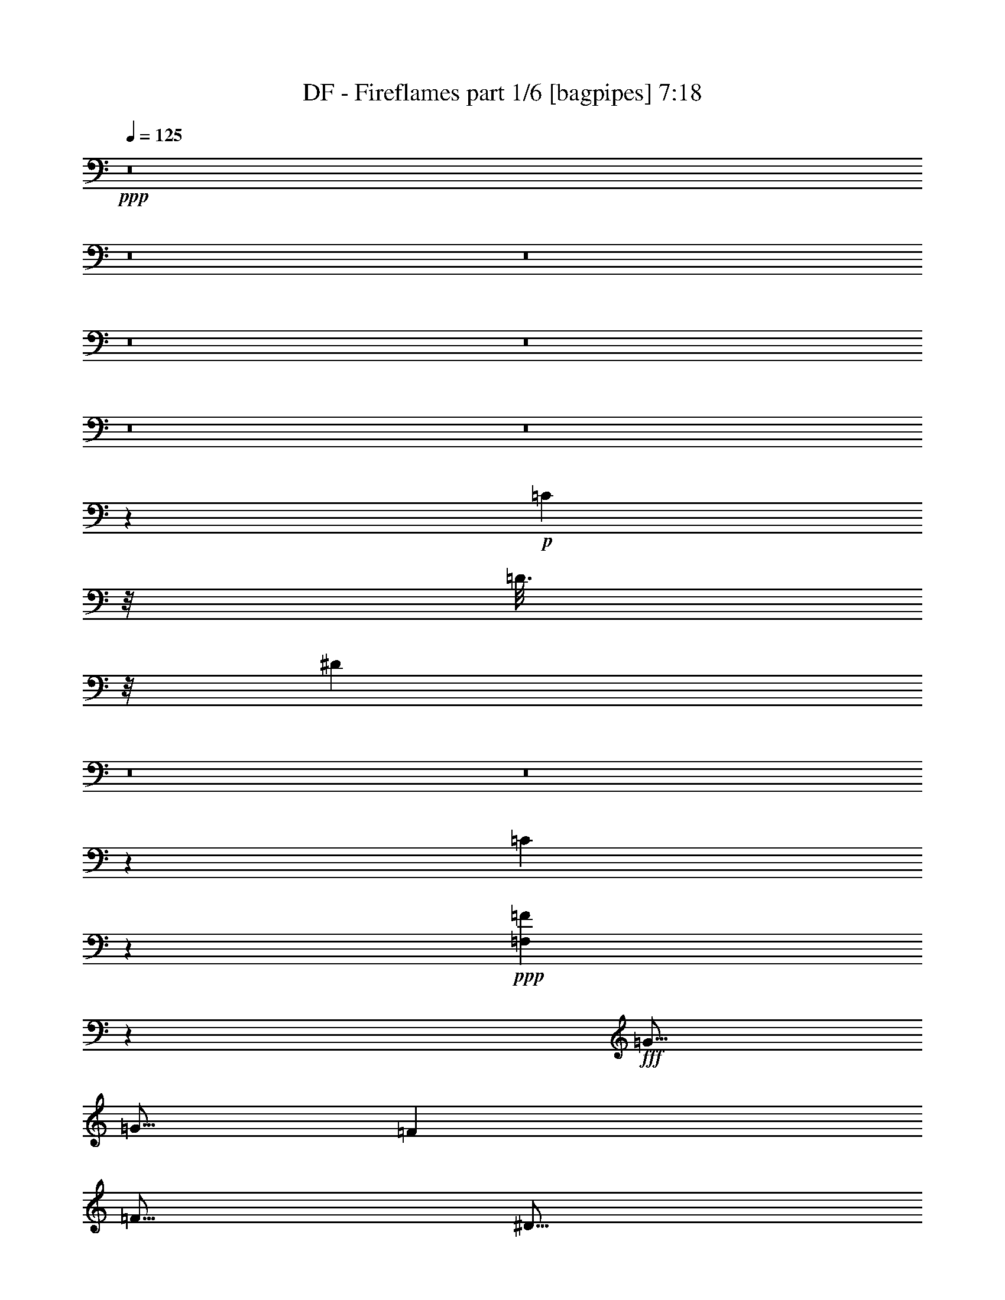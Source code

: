 % Produced with Bruzo's Transcoding Environment
% Transcribed by  Bruzo

X:1
T:  DF - Fireflames part 1/6 [bagpipes] 7:18
Z: Transcribed with BruTE 64
L: 1/4
Q: 125
K: C
+ppp+
z8
z8
z8
z8
z8
z8
z8
z10793/4000
+p+
[=C1297/8000]
z/8
[=D3/16]
z/8
[^D5617/8000]
z8
z8
z1599/8000
[=C1901/8000]
z4279/4000
+ppp+
[=F,9971/4000=F9971/4000]
z5061/8000
+fff+
[=G5/16]
[=G5/16]
[=F5001/8000]
[=F5/16]
[^D5/16]
[=F5001/8000]
[=G4937/8000]
z5063/8000
[=F2501/8000]
[^D5/16]
[=F5/8]
[=G2501/8000]
[=F5/8]
[^D5001/8000]
[=C4967/4000]
z7567/8000
[=F5/16]
[^D2501/8000]
[=F5/8]
[=F5001/8000]
[=F5/8]
[^D5001/8000]
[=F5/8]
[=G5/16]
[=F493/800]
z2571/8000
[^D5/8]
[=F5001/8000]
[=F5/8]
[=F2501/8000]
[^D5/8]
[=C12427/8000]
z3769/2000
[=G5/16]
[=G5/16]
[=F5001/8000]
[=F5/16]
[^D5/16]
[=F5001/8000]
[^D5/16]
[=G2461/4000]
z1289/4000
[=C2501/8000]
[^D5/16]
[=F5/8]
[=F5001/8000]
[=F5/16]
[^D5001/8000]
[=C12419/8000]
z2541/4000
[^D5001/8000]
[=F5/8]
[=F5/16]
[=F7501/8000]
[^D5001/8000]
[=F5/8]
[=G5/16]
[^D1983/1600]
z1293/4000
[=F5001/8000]
[=G5/16]
[=F7501/8000]
[^D5/8]
[=C233/125]
z10091/8000
[=G5/16]
[=G5/16]
[=F5001/8000]
[=F5/16]
[^D5/16]
[=F5/16]
[=F5001/8000]
[^D5/16]
[=G5001/8000]
[=C5/16]
[^D5/16]
[=F5/8]
[=G5001/8000]
[=F5/16]
[^D5001/8000]
[=C5/8]
[^D1851/2000]
z5097/8000
[^D5001/8000]
[=F5/8]
[=F5/16]
[=F7501/8000]
[^D5001/8000]
[=F5/8]
[=G5/16]
[=F7501/8000]
[^D5001/8000]
[=F5/8]
[=G5/16]
[=F7501/8000]
[^D5/8]
[=C4897/8000]
z319/500
[=F5001/8000]
[=G5/8]
[^G5001/8000]
[^G5/16]
[=G7501/8000]
[=F5/8]
[^G5001/8000]
[^G5/16]
[=G7501/8000]
[=F5/8]
[=G5001/8000]
[=G5/16]
[=F15/16]
[^D5001/8000]
[=F5/8]
[^D2501/8000]
[=C15/16]
[=G5001/8000]
[^G5/8]
[^G2501/8000]
[=G15/16]
[=F5001/8000]
[^G5/8]
[^G5/16]
[=G7501/8000]
[=F5001/8000]
[^A20001/8000]
+mp+
[=C,2501/8000]
+p+
[=D,5/16]
+fff+
[^D,5/16^A,5/16-]
[=F,5/16^A,5/16]
[=G,5/16^D5/16-]
[^G,2501/8000^D2501/8000]
[^A,5/16=F5/16-]
[=F5/16]
[=F7501/8000]
[=F7501/8000]
[^D5/8]
[^G6189/4000]
z41/125
[^A5/8]
[^A5001/8000]
[^A5/16]
[^G31/32]
[=G5001/8000]
[^D5/8]
[^D2501/8000]
[=F7623/8000]
z2439/4000
[=G5/8]
[=G2501/8000]
[^G15/16]
[=G5001/8000]
[=F5/8]
[=F5/16]
[=G7501/8000]
[=F5001/8000]
[=G15/16]
[=F7501/8000]
[^D5/8]
[^D10001/4000]
[=G5001/8000]
[=G5/16]
[=F7501/8000]
[^D5/8]
[^D5001/8000]
[^D5/16]
[=F1903/2000]
z4889/8000
[=G5001/8000]
[=G5/16]
[=F7501/8000]
[^D5/8]
[^G7501/8000]
[=G2527/2000]
z2393/8000
[^G5/8]
[^G2501/8000]
[^G15/16]
[^G5001/8000]
[^G5/8]
[=G5/16]
[=F7501/8000]
[^D5001/8000]
[^A10001/4000]
+pp+
[^G5/8-]
+fff+
[=F5/8^G5/8-]
[=G5001/8000^G5001/8000-]
[^G5/8^A5/8]
[=c7501/4000]
[=c5/8]
[=c7501/8000]
[^A7501/8000]
[=F5/8]
[=F5001/8000]
[^A5/16]
[=G3519/1600]
z4907/8000
[^D5/8]
[^D5001/8000]
[=F7501/8000]
[=F15/16]
[=F5001/8000]
[=G7501/8000]
[=F15/16]
[^D5001/8000]
[=G5647/2000]
z1207/4000
[^D5/8]
[=G5001/8000]
[^A5/8]
[=c7501/4000]
[=c5/16]
[=c5/16]
[=c7501/8000]
[^A7501/8000]
[=F5/8]
[=G5001/8000]
[^A5/16]
[=G7501/8000]
[=F5/8]
[=G7579/8000]
z1211/4000
[=C5/8]
[^D5001/8000]
[=F5/8]
[=F2501/8000]
[=F15/16]
[=F5001/8000]
[=F5/8]
[^D5001/8000]
[=C5/8]
[^A,5001/8000^A5001/8000]
[=C20073/8000=c20073/8000]
z47433/8000
+mp+
[=F12567/8000]
z761/320
[^d139/320]
z4513/4000
[=G1737/4000]
z2013/4000
[^A853/2000]
[^A2531/4000]
z7439/8000
[^A5061/8000]
z8033/4000
[^D1967/4000]
z29033/8000
[^D,3/16]
z/8
[=F,1501/8000]
z/8
[=G,2983/4000]
z19489/8000
[=G,3011/8000]
z1237/2000
[=F1569/1000]
z59497/8000
[=F3003/8000]
z1997/8000
[=G1021/2000]
[=F31/64]
[^D29/64]
[^A,969/2000]
[^d7543/8000]
z37461/8000
+fff+
[=G5/16]
[=G5/16]
[=G2539/8000]
z1231/4000
[=F5/16]
[^D5/16]
[=F5001/8000]
[=G5037/8000]
z1241/2000
[=C5/16]
[^D5/16]
[=F5001/8000]
[=F5/8]
[=F5001/8000]
[^D5/16]
[=C6267/4000]
z621/1000
[^D5/8]
[=F5001/8000]
[=F5/8]
[=F5/8]
[^D2501/8000]
[^D5/16]
[=F5/16]
[=F5/16]
[=G2501/8000]
[=F5029/8000]
z2471/8000
[=C2501/8000]
[^D5/16]
[=F5/16]
[=F5/16]
[=G5001/8000]
[=F5/16]
[^D5/8]
[=C10027/8000]
z4369/2000
[=G5/16]
[=G2501/8000]
[=F5/8]
[=F5/16]
[^D5/16]
[=F2501/8000]
[=F5/8]
[^D5/16]
[=G5001/8000]
[=C5/16]
[^D5/16]
[=F5001/8000]
[=G5/16]
[=F5001/8000]
[^D5/8]
[=C10019/8000]
z7483/8000
[^D5/8]
[=F5/16]
[=F2501/8000]
[=F5/16]
[=F5/16]
[=F5001/8000]
[^D5/16]
[^D5/16]
[=F5/8]
[=G2501/8000]
[=F15/16]
[^D5001/8000]
[=F5/8]
[=G2501/8000]
[=F15/16]
[^D5001/8000]
[=C7511/8000]
z249/800
[=F5/8]
[=G5001/8000]
[^G5/8]
[^G5/16]
[=G7501/8000]
[=F5001/8000]
[^G5/8]
[^G5/16]
[=G7501/8000]
[=F5/8]
[=G5001/8000]
[=G5/16]
[=F7501/8000]
[^D5/8]
[=F5001/8000]
[^D5/16]
[=C7501/8000]
[=G5/8]
[^G5001/8000]
[^G5/16]
[=G7501/8000]
[=F5/8]
[^G5001/8000]
[^G5/16]
[=G15/16]
[=F5001/8000]
[^A9999/4000]
z1251/2000
[^A,5001/8000]
[^D5/8]
[=F5001/8000]
[=F15/16]
[=F7501/8000]
[^D5001/8000]
[^G3123/2000]
z2509/8000
[^A5/8]
[^A5001/8000]
[^A5/16]
[^G7501/8000]
[=G5/8]
[^D5001/8000]
[^D5/16]
[=F117/125]
z5013/8000
[=G5001/8000]
[=G5/16]
[^G7501/8000]
[=G5/8]
[=F5001/8000]
[=F5/16]
[=G15/16]
[=F5001/8000]
[=G7501/8000]
[=F15/16]
[^D5001/8000]
[^D10001/4000]
[=G5/8]
[=G5/16]
[=F7501/8000]
[^D5001/8000]
[^D5/8]
[^D5/16]
[=F7477/8000]
z157/250
[=G5001/8000]
[=G5/16]
[=F7501/8000]
[^D5/8]
[^G7501/8000]
[=G9973/8000]
z79/250
[^G5/16]
[^G5001/8000]
[^G5/16]
[^G5001/8000]
[^G5/8]
[^G5/16]
[^G2501/8000]
[^G5/8]
[^A5001/8000]
[=c5/16]
[^A15/16]
[^A3117/2000]
z1267/4000
+pp+
[^G5/8-]
+fff+
[^D5001/8000^G5001/8000-]
[=G5/8^G5/8-]
[^G5001/8000^A5001/8000]
[=c15001/8000]
[=c5001/8000]
[=c15/16]
[^A7501/8000]
[=F5001/8000]
[=F5/8]
[^A5/16]
[=G873/400]
z2521/4000
[^D5001/8000]
[^D5/8]
[=F7501/8000]
[=F7501/8000]
[=F5/8]
[=G7501/8000]
[=F7501/8000]
[^D5/8]
[=G22453/8000]
z2549/8000
[^D5001/8000]
[=G5/8]
[^A5001/8000]
[=c15001/8000]
[=c5/16]
[=c2501/8000]
[=c15/16]
[^A7501/8000]
[=F5001/8000]
[=G5/8]
[^A5/16]
[=G7501/8000]
[=F5/8]
[=G1861/2000]
z2557/8000
[=C5001/8000]
[^D5/8]
[=F5001/8000]
[=F5/16]
[=F7501/8000]
[=F5/8]
[=F5001/8000]
[^D5/8]
[=C5001/8000]
[^A,5/8^A5/8]
[=C9969/4000=c9969/4000]
z8
z1541/800
+mp+
[^d309/800]
z9411/8000
[=G3089/8000]
z8
z2539/500
[=G,719/2000]
z5083/8000
[=F12417/8000]
z29941/4000
[=F1309/4000]
z1191/4000
[=G1021/2000]
[=F29/64]
[^D969/2000]
[^A,29/64]
[^d463/500]
z42597/8000
+fff+
[^D10001/8000=G10001/8000]
[=D10001/8000=F10001/8000]
[=C9901/8000^D9901/8000]
z10101/8000
[=G10001/8000^A10001/8000]
[=F5/4^G5/4]
[^D4949/4000=G4949/4000]
z1263/1000
[^D10001/8000=G10001/8000]
[=D7501/8000=F7501/8000]
[^D7501/8000=G7501/8000]
[=D5/8=F5/8]
[=C34893/8000^D34893/8000]
z1889/1000
[^D10001/8000=G10001/8000]
[=D10001/8000=F10001/8000]
[=C4943/4000^D4943/4000]
z2529/2000
[=G10001/8000^A10001/8000]
[=F10001/8000^G10001/8000]
[^D4941/4000=G4941/4000]
z10119/8000
[^D10001/8000=G10001/8000]
[=D7501/8000=F7501/8000]
[^D7501/8000=G7501/8000]
[=D5/8=F5/8]
[=C17689/4000^D17689/4000]
z8
z8
z8
z8
z18901/8000
+mp+
[=F,3063/8000]
[=F,3063/8000]
[^A,3063/8000]
[^A,3313/8000]
[=D1531/4000]
[=D3063/8000]
[=F,3063/8000]
[=F,3409/8000]
z8
z8
z8
z8
z8
z21219/4000
[^A,6281/4000]
z12103/2000
[^D,761/1000]
z10223/4000
[=C,3063/8000]
[=C,2991/8000]
z8
z8
z8
z8
z8
z8
z49987/8000
+f+
[=F2513/8000]
z12489/8000
[=G2511/8000]
z2489/8000
[^D2511/8000]
z249/800
[^G,251/800]
z1579/8000
[^D5921/8000]
z2491/8000
[^A2509/8000]
z79/400
[^A171/400]
z623/2000
[=A3/4-]
[=A13/64=d13/64-]
[=d2383/8000]
z1581/8000
[=D,3419/8000]
z2493/8000
[=D5007/8000]
z49999/8000
[=G2501/8000]
z281/2000
[^D297/1000]
z/2
[=G5/16]
z9/64
[^D23/64]
z3501/8000
[=G2499/8000]
z2501/8000
[=F4999/8000]
z4909/1600
[=F591/1600]
z2813/500
[^D1873/2000]
z27507/4000
[^A4993/4000]
z313/250
[=G156/125]
z8
z18013/4000
[=G3737/4000]
z42531/8000
[=D3969/8000]
z11509/2000
[^A5/8]
[=F5001/8000]
[^D5/8]
[=C5001/8000]
[=D15/16]
[=F6231/4000]
z8
z7461/4000
[=C4289/4000]
z401/160
[^d99/160]
z1097/500
[^G,2487/2000]
z7553/8000
[=c711/500-]
[^D/8-=c/8]
[^D2571/8000]
z8
z8
z5689/1600
[=C711/1600]
z4393/2000
[^A1857/2000]
z7573/8000
[=C4927/8000]
z11449/8000
[^D,1051/8000]
z29/160
[^D,21/160]
z29/160
[^D,21/160]
z29/160
[^D,21/160]
z1269/2000
+fff+
[=C5/8]
[^D5001/8000]
[=F5/8]
[=G7501/8000]
[=G7501/8000]
[=G5/8]
[=F7501/8000]
[=F15/16]
[^D5001/8000]
[=C19919/8000]
z5083/8000
[=C5001/8000]
[=D5/8]
[^D5001/8000]
[^D15/16]
[=F7501/8000]
[=F5001/8000]
[=F15/16]
[^D7501/8000]
[=F5/8]
[=G2489/1000]
z5091/8000
[=C5/8]
[^D5001/8000]
[=F5/8]
[=F7501/8000]
[=G7501/8000]
[=G5/8]
[=F7501/8000]
[=F15/16]
[^D5001/8000]
[^D7501/8000]
[=F15/16]
[^D5001/8000]
[=C4951/4000]
z5099/8000
[^D5001/8000]
[=F15/16]
[=F7501/8000]
[=F5001/8000]
[=F15/16]
[=G7501/8000]
[^G5/8]
[=G4897/8000]
z10053/4000
[^D5/8]
[=G5001/8000]
[^A5/8]
[=c7501/4000]
[=c5/8]
[=c7501/8000]
[^A7501/8000]
[=F5/8]
[=F5/8]
[^A2501/8000]
[=G4347/2000]
z2557/4000
[^D5/8]
[^D5001/8000]
[=F15/16]
[=F7501/8000]
[=F5001/8000]
[=G15/16]
[=F7501/8000]
[^D5001/8000]
[=G22381/8000]
z2621/8000
[^D5/8]
[=G5001/8000]
[^A5/8]
[=c7501/4000]
[=c5/16]
[=c5/16]
[=c7501/8000]
[^A7751/8000]
[=F5/8]
[=G5001/8000]
[^A5/16]
[=G15/16]
[=F5001/8000]
[=G3811/4000]
z2379/8000
[=C5/8]
[^D5001/8000]
[=F5/8]
[=F2501/8000]
[=F15/16]
[=F5001/8000]
[=F5/8]
[^D5001/8000]
[=C5/8]
[^A,5001/8000^A5001/8000]
[=C5029/2000=c5029/2000]
z8
z8
z8
z8
z8
z8
z8
z8
z8
z7/4

X:2
T:  DF - Fireflames part 2/6 [horn] 7:18
Z: Transcribed with BruTE 20
L: 1/4
Q: 125
K: C
+ppp+
+mf+
[=C5/8=G5/8=c5/8]
z8751/2000
[=C1249/2000=G1249/2000=c1249/2000]
z547/125
[^A,40003/8000=F40003/8000^A40003/8000]
[^G,4989/8000^D4989/8000^G4989/8000]
z15013/8000
[=G,10001/4000=D10001/4000=G10001/4000]
[=C997/1600=G997/1600=c997/1600]
z35019/8000
[=C4981/8000=G4981/8000=c4981/8000]
z35023/8000
[^G,40003/8000^D40003/8000^G40003/8000]
[=G,2487/4000=D2487/4000=G2487/4000]
z3757/2000
[=G,993/2000=D993/2000=G993/2000]
z1029/8000
[=G,3971/8000=D3971/8000=G3971/8000]
z1029/8000
[=G,3971/8000=D3971/8000=G3971/8000]
z603/800
[=C5/16=G5/16]
[=C11/64]
[=C563/4000]
[=C11/64]
[=C9/64]
[=C11/64]
[=C9/64]
[=C11/64]
[=C9/64]
[=C11/64]
[=C9/64]
[=C43/250]
[=C9/64]
[=C11/64]
[=C9/64]
[=C11/64]
[=C9/64]
[=C11/64]
[=C9/64]
[=C43/250]
[=C9/64]
[=C11/64]
[=C9/64]
[=C11/64]
[=C9/64]
[=C11/64]
[=C9/64]
[=C11/64]
[=C563/4000]
[=C11/64]
[=C9/64]
[^G,5/16^D5/16]
[^G,11/64]
[^G,9/64]
[^G,11/64]
[^G,563/4000]
[^G,11/64]
[^G,9/64]
[^G,11/64]
[^G,9/64]
[^G,11/64]
[^G,9/64]
[^G,11/64]
[^G,9/64]
[^G,43/250]
[^G,9/64]
[^G,11/64]
[^G,9/64]
[^G,11/64]
[^G,9/64]
[^G,11/64]
[^G,9/64]
[^G,43/250]
[^G,9/64]
[^G,11/64]
[^G,9/64]
[^G,11/64]
[^G,9/64]
[^G,11/64]
[^G,9/64]
[^G,11/64]
[^G,563/4000]
[=F,5/16=C5/16]
[=F,11/64]
[=F,9/64]
[=F,11/64]
[=F,9/64]
[=F,11/64]
[=F,563/4000]
[=F,11/64]
[=F,9/64]
[=F,11/64]
[=F,9/64]
[=F,11/64]
[=F,9/64]
[=F,11/64]
[=F,9/64]
[=F,43/250]
[=F,9/64]
[=F,11/64]
[=F,9/64]
[=F,11/64]
[=F,9/64]
[=F,11/64]
[=F,9/64]
[=F,43/250]
[=F,9/64]
[=F,11/64]
[=F,9/64]
[=F,11/64]
[=F,9/64]
[=F,11/64]
[=F,9/64]
[^G,2501/8000^D2501/8000]
[^G,11/64]
[^G,9/64]
[^G,11/64]
[^G,9/64]
[^G,11/64]
[^G,9/64]
[^G,11/64]
[^G,563/4000]
[^G,11/64]
[^G,9/64]
[^G,11/64]
[^G,9/64]
[^G,11/64]
[^G,9/64]
[^G,11/64]
[^G,9/64]
[^G,43/250]
[^G,9/64]
[^G,11/64]
[^G,9/64]
[^G,11/64]
[^G,9/64]
[^G,11/64]
[^G,9/64]
[^G,43/250]
[^G,9/64]
[^G,11/64]
[^G,9/64]
[^G,11/64]
[^G,9/64]
[=C5/16=G5/16]
[=C11/64]
[=C563/4000]
[=C11/64]
[=C9/64]
[=C11/64]
[=C9/64]
[=C11/64]
[=C9/64]
[=C11/64]
[=C563/4000]
[=C11/64]
[=C9/64]
[=C11/64]
[=C9/64]
[=C11/64]
[=C9/64]
[=C11/64]
[=C9/64]
[=C43/250]
[=C9/64]
[=C11/64]
[=C9/64]
[=C11/64]
[=C9/64]
[=C11/64]
[=C9/64]
[=C43/250]
[=C9/64]
[=C11/64]
[=C9/64]
[^G,5/16^D5/16]
[^G,11/64]
[^G,9/64]
[^G,11/64]
[^G,563/4000]
[^G,11/64]
[^G,9/64]
[^G,11/64]
[^G,9/64]
[^G,11/64]
[^G,9/64]
[^G,11/64]
[^G,563/4000]
[^G,11/64]
[^G,9/64]
[^G,11/64]
[^G,9/64]
[^G,11/64]
[^G,9/64]
[^G,11/64]
[^G,9/64]
[^G,43/250]
[^G,9/64]
[^G,11/64]
[^G,9/64]
[^G,11/64]
[^G,9/64]
[^G,11/64]
[^G,9/64]
[^G,43/250]
[^G,9/64]
[=F,5/16=C5/16]
[=F,11/64]
[=F,9/64]
[=F,11/64]
[=F,9/64]
[=F,11/64]
[=F,563/4000]
[=F,11/64]
[=F,9/64]
[=F,11/64]
[=F,9/64]
[=F,11/64]
[=F,9/64]
[=F,11/64]
[=F,563/4000]
[=F,11/64]
[=F,9/64]
[=F,11/64]
[=F,9/64]
[=F,11/64]
[=F,9/64]
[=F,11/64]
[=F,9/64]
[=F,43/250]
[=F,9/64]
[=F,11/64]
[=F,9/64]
[=F,11/64]
[=F,9/64]
[=F,11/64]
[=F,9/64]
[^G,2501/8000^D2501/8000]
[^G,11/64]
[^G,9/64]
[^G,11/64]
[^G,9/64]
[^G,11/64]
[^G,9/64]
[^G,11/64]
[^G,563/4000]
[^G,11/64]
[^G,9/64]
[^G,11/64]
[^G,9/64]
[^G,11/64]
[^G,9/64]
[^G,11/64]
[^G,563/4000]
[^G,11/64]
[^G,9/64]
[^G,11/64]
[^G,9/64]
[^G,11/64]
[^G,9/64]
[^G,11/64]
[^G,9/64]
[^G,43/250]
[^G,9/64]
[^G,11/64]
[^G,9/64]
[^G,11/64]
[^G,9/64]
[=C247/400=G247/400=c247/400]
z4383/1000
[^G,617/1000^D617/1000^G617/1000]
z8767/2000
[^A,1233/2000=F1233/2000^A1233/2000]
z35071/8000
[^A,3929/8000=F3929/8000^A3929/8000]
z67/500
[^A,491/1000=F491/1000^A491/1000]
z67/500
[^A,2501/8000=F2501/8000^A2501/8000]
[^A,15/16=F15/16^A15/16]
[=C4927/8000=G4927/8000=c4927/8000]
z603/320
[=C5/16=G5/16]
[=C43/250]
[=C9/64]
[=C11/64]
[=C9/64]
[=C11/64]
[=C9/64]
[=C11/64]
[=C9/64]
[=C11/64]
[=C563/4000]
[=C11/64]
[=C9/64]
[=C11/64]
[=C9/64]
[=C11/64]
[=C9/64]
[=C11/64]
[=C563/4000]
[=C11/64]
[=C9/64]
[=C11/64]
[=C9/64]
[=C5/16=G5/16]
[=C5/16=G5/16]
[=F2501/8000^A2501/8000]
[=G5/16=c5/16]
[^G,5/16^D5/16]
[^G,11/64]
[^G,9/64]
[^G,43/250]
[^G,9/64]
[^G,11/64]
[^G,9/64]
[^G,11/64]
[^G,9/64]
[^G,11/64]
[^G,9/64]
[^G,11/64]
[^G,563/4000]
[^G,11/64]
[^G,9/64]
[^G,11/64]
[^G,9/64]
[^G,11/64]
[^G,9/64]
[^G,11/64]
[^G,563/4000]
[^G,11/64]
[^G,9/64]
[^G,11/64]
[^G,9/64]
[^G,11/64]
[^G,9/64]
[^G,11/64]
[^G,9/64]
[^G,43/250]
[^G,9/64]
[^A,5/16=F5/16]
[^A,11/64]
[^A,9/64]
[^A,11/64]
[^A,9/64]
[^A,6251/4000=F6251/4000^A6251/4000]
[^A,5/16=F5/16]
[^A,11/64]
[^A,9/64]
[^A,11/64]
[^A,9/64]
[^A,12501/8000=F12501/8000^A12501/8000]
[=C2501/8000]
[=C5/16]
[=C5/16=G5/16]
[=C5/16]
[=C2501/8000]
[=C5/16]
[=C5/16=G5/16]
[=C5/16]
[=C2501/8000]
[=G5/8=c5/8]
[=F5/16^A5/16]
[=G2501/8000=c2501/8000]
[=C5/16]
[=C5/16]
[=C5/16]
[=C5/16=G5/16]
[=C43/250]
[=C9/64]
[=C11/64]
[=C9/64]
[=C11/64]
[=C9/64]
[=C11/64]
[=C9/64]
[=C43/250]
[=C9/64]
[=C11/64]
[=C9/64]
[=C11/64]
[=C9/64]
[=C11/64]
[=C9/64]
[=C11/64]
[=C563/4000]
[=C11/64]
[=C9/64]
[=C11/64]
[=C9/64]
[=C11/64]
[=C9/64]
[=C11/64]
[=C563/4000]
[=C11/64]
[=C9/64]
[=C11/64]
[=C9/64]
[^G,5/16^D5/16]
[^G,11/64]
[^G,9/64]
[^G,43/250]
[^G,9/64]
[^G,11/64]
[^G,9/64]
[^G,11/64]
[^G,9/64]
[^G,11/64]
[^G,9/64]
[^G,43/250]
[^G,9/64]
[^G,11/64]
[^G,9/64]
[^G,11/64]
[^G,9/64]
[^G,11/64]
[^G,9/64]
[^G,11/64]
[^G,563/4000]
[^G,11/64]
[^G,9/64]
[^G,11/64]
[^G,9/64]
[^G,11/64]
[^G,9/64]
[^G,11/64]
[^G,563/4000]
[^G,11/64]
[^G,9/64]
[^A,5/16]
[^A,11/64]
[^A,9/64]
[^A,5/16]
[^A,2501/8000]
[=F5/16]
[^A,5/16]
[=F5001/8000]
[^A,5/16]
[^A,11/64]
[^A,9/64]
[^A,5/16]
[^A,2501/8000]
[=f5/16]
[^A,5/16]
[=f5001/8000]
[=C5/16=G5/16]
[=C11/64]
[=C9/64]
[=C11/64]
[=C9/64]
[=C11/64]
[=C9/64]
[=C43/250]
[=C9/64]
[=C11/64]
[=C9/64]
[=C11/64]
[=C9/64]
[=C11/64]
[=C511/4000]
z651/2000
[=C487/1000=G487/1000=c487/1000]
z69/500
[=C487/1000=G487/1000=c487/1000]
z221/1600
[=C779/1600=G779/1600=c779/1600]
z221/1600
[=C5/16=G5/16=c5/16]
[=F,10001/2000=C10001/2000=F10001/2000]
[=C10001/2000=G10001/2000=c10001/2000]
[^G,10001/2000^D10001/2000^G10001/2000]
[^A,5/8=F5/8^A5/8]
[^A,5/16]
[^A,2501/8000]
[^A,5/16]
[^A,5/16]
[^A,5/16]
[^A,5/16]
[^A,1941/4000=F1941/4000^A1941/4000]
z1119/8000
[^A,5/8=F5/8^A5/8]
[^G,5001/8000^D5001/8000^G5001/8000]
[^A,5/8=F5/8^A5/8]
[^D10001/4000^A10001/4000^d10001/4000]
[^A,10001/4000=F10001/4000^A10001/4000]
[^G,5063/2000^D5063/2000^G5063/2000]
[^G,9/64^D9/64]
[^G,11/64^D11/64]
[^G,5/16^D5/16]
[^G,563/4000^D563/4000]
[^G,11/64^D11/64]
[^G,5/16^D5/16]
[^G,9/64^D9/64]
[^G,11/64^D11/64]
[^G,5/16^D5/16]
[=g5001/8000]
[=C5/16=G5/16]
[=C5/16]
[=C2501/8000]
[=C5/16=G5/16]
[=C5/16]
[=C5/16]
[=C5/16=G5/16]
[=C2501/8000]
[^A,5/16=F5/16]
[^A,5/16]
[^A,5/16]
[^A,2501/8000=F2501/8000]
[^A,5/16]
[^A,5/16]
[=f5001/8000]
[^G,5/16^D5/16]
[^G,9/64]
[^G,11/64]
[^G,9/64]
[^G,11/64]
[^G,9/64]
[^G,43/250]
[^G,9/64]
[^G,11/64]
[^G,9/64]
[^G,11/64]
[^G,9/64]
[^G,11/64]
[^G,9/64]
[^G,11/64]
[^G,563/4000]
[^G,11/64]
[^G,9/64]
[^G,11/64]
[^G,9/64]
[^G,11/64]
[^G,9/64]
[^G,11/64]
[^G,563/4000]
[^G,11/64]
[^G,9/64]
[^G,11/64]
[^G,9/64]
[^G,11/64]
[^G,9/64]
[^G,11/64]
[=C10001/4000=G10001/4000=c10001/4000]
[^G,10001/4000^D10001/4000^G10001/4000]
[=C5/16=G5/16]
[=C2501/8000]
[=C5/16]
[=C5/16=G5/16]
[=C5/16]
[=C2501/8000]
[=C5/16=G5/16]
[=C5/16]
[^D10001/4000^A10001/4000^d10001/4000]
[^G,5/16^D5/16]
[^G,9/64]
[^G,11/64]
[^G,9/64]
[^G,43/250]
[^G,9/64]
[^G,11/64]
[^G,9/64]
[^G,11/64]
[^G,9/64]
[^G,11/64]
[^G,9/64]
[^G,43/250]
[^G,9/64]
[^G,11/64]
[^G,9/64]
[^G,11/64]
[^G,9/64]
[^G,11/64]
[^G,9/64]
[^G,11/64]
[^G,563/4000]
[^G,11/64]
[^G,9/64]
[^G,11/64]
[^G,9/64]
[^G,11/64]
[^G,9/64]
[^G,11/64]
[^G,563/4000]
[^G,11/64]
[^A,5/16=F5/16]
[^A,9/64]
[^A,11/64]
[^A,9/64]
[^A,11/64]
[^A,9/64]
[^A,43/250]
[^A,9/64]
[^A,11/64]
[^A,9/64]
[^A,11/64]
[^A,9/64]
[^A,11/64]
[^A,9/64]
[^A,43/250]
[^A,5101/8000=F5101/8000^A5101/8000]
z149/80
[^G,10001/2000^D10001/2000^G10001/2000]
[=C10001/2000=G10001/2000=c10001/2000]
[^A,5/16=F5/16]
[^A,9/64]
[^A,11/64]
[^A,563/4000]
[^A,11/64]
[^A,9/64]
[^A,11/64]
[^A,9/64]
[^A,11/64]
[^A,9/64]
[^A,11/64]
[^A,9/64]
[^A,43/250]
[^A,9/64]
[^A,11/64]
[^A,9/64]
[^A,11/64]
[^A,9/64]
[^A,11/64]
[^A,9/64]
[^A,43/250]
[^A,9/64]
[^A,11/64]
[^A,9/64]
[^A,11/64]
[^A,9/64]
[^A,11/64]
[^A,9/64]
[^A,11/64]
[^A,563/4000]
[^A,11/64]
[=G,40003/8000=D40003/8000=G40003/8000]
[^G,10001/2000^D10001/2000^G10001/2000]
[=C10001/2000=G10001/2000=c10001/2000]
[^A,10001/4000=F10001/4000^A10001/4000]
[^A,203/320=F203/320^A203/320]
z14927/8000
[=C40003/8000=G40003/8000=c40003/8000]
[^G,10001/4000^D10001/4000^G10001/4000]
[^A,10001/4000=F10001/4000^A10001/4000]
[=C10001/2000=G10001/2000=c10001/2000]
[^G,10001/4000^D10001/4000^G10001/4000]
[^A,10001/4000=F10001/4000^A10001/4000]
[=C10001/2000=G10001/2000=c10001/2000]
[^G,20001/8000^D20001/8000^G20001/8000]
[^A,10001/4000=F10001/4000^A10001/4000]
[=C10001/2000=G10001/2000=c10001/2000]
[^G,10001/4000^D10001/4000^G10001/4000]
[^G,5/8^D5/8^G5/8]
[^A,5001/8000=F5001/8000^A5001/8000]
[^G,29/64^D29/64^G29/64]
[=G,969/2000=D969/2000=G969/2000]
[=F,5/16=C5/16=F5/16]
[=C7543/8000=G7543/8000=c7543/8000]
z32461/8000
[=C5/8=G5/8=c5/8]
[=C5/16]
[=C5/16]
[=C2501/8000]
[=C5/16]
[=C5/16]
[=C5/16]
[=C2501/8000]
[=C5/16]
[=C5/16]
[=C5/16]
[=C2501/8000]
[=C5/16]
[=C5/16]
[=C5/16]
[^G,5001/8000^D5001/8000^G5001/8000]
[^G,5/16]
[^G,5/16]
[^G,5/16]
[^G,2501/8000]
[^G,5/16]
[^G,5/16]
[^G,5/16]
[^G,2501/8000]
[^G,5/16]
[^G,5/16]
[^G,5/16]
[^G,2501/8000]
[^G,5/16]
[^G,5/16]
[^A,5001/8000=F5001/8000^A5001/8000]
[^A,5/16]
[^A,5/16]
[^A,5/16]
[^A,5/16]
[^A,2501/8000]
[^A,5/16]
[^A,5/16]
[^A,5/16]
[^A,2501/8000]
[^A,5/16]
[^A,5/16]
[^A,5/16]
[^A,2501/8000]
[^A,5/16]
[=C1257/2000=G1257/2000=c1257/2000]
z7487/4000
[=C2513/4000=G2513/4000=c2513/4000]
z234/125
[=C5/16=G5/16]
[=C9/64]
[=C11/64]
[=C9/64]
[=C11/64]
[=C9/64]
[=C43/250]
[=C9/64]
[=C11/64]
[=C9/64]
[=C11/64]
[=C9/64]
[=C11/64]
[=C9/64]
[=C11/64]
[=C563/4000]
[=C11/64]
[=C9/64]
[=C11/64]
[=C9/64]
[=C11/64]
[=C9/64]
[=C11/64]
[=C563/4000]
[=C11/64]
[=C9/64]
[=C11/64]
[=C9/64]
[=C11/64]
[=C9/64]
[=C11/64]
[^G,2501/8000^D2501/8000]
[^G,9/64]
[^G,11/64]
[^G,9/64]
[^G,11/64]
[^G,9/64]
[^G,11/64]
[^G,9/64]
[^G,43/250]
[^G,9/64]
[^G,11/64]
[^G,9/64]
[^G,11/64]
[^G,9/64]
[^G,11/64]
[^G,9/64]
[^G,11/64]
[^G,563/4000]
[^G,11/64]
[^G,9/64]
[^G,11/64]
[^G,9/64]
[^G,11/64]
[^G,9/64]
[^G,11/64]
[^G,563/4000]
[^G,11/64]
[^G,9/64]
[^G,11/64]
[^G,9/64]
[^G,11/64]
[^A,5/16=F5/16]
[^A,9/64]
[^A,43/250]
[^A,9/64]
[^A,11/64]
[^A,12501/8000=F12501/8000^A12501/8000]
[^A,5/16=F5/16]
[^A,9/64]
[^A,11/64]
[^A,563/4000]
[^A,11/64]
[^A,12501/8000=F12501/8000^A12501/8000]
[=C5/16]
[=C5/16]
[=C2501/8000=G2501/8000]
[=C5/16]
[=C5/16]
[=C5/16]
[=C2501/8000=G2501/8000]
[=C5/16]
[=C5/16]
[=G5/8=c5/8]
[=F2501/8000^A2501/8000]
[=G5/16=c5/16]
[=C5/16]
[=c5001/8000]
[=F,40003/8000=C40003/8000=F40003/8000]
[=C10001/2000=G10001/2000=c10001/2000]
[^G,10001/2000^D10001/2000^G10001/2000]
[^A,5/8=F5/8^A5/8]
[^A,2501/8000]
[^A,5/16]
[^A,5/16]
[^A,5/16]
[^A,2501/8000]
[^A,5/16]
[^A,999/2000=F999/2000^A999/2000]
z251/2000
[^A,5001/8000=F5001/8000^A5001/8000]
[^G,5/8^D5/8^G5/8]
[^A,5001/8000=F5001/8000^A5001/8000]
[^D10001/4000^A10001/4000^d10001/4000]
[^A,20001/8000=F20001/8000^A20001/8000]
[^G,10001/4000^D10001/4000^G10001/4000]
[^G,11/64^D11/64]
[^G,563/4000^D563/4000]
[^G,5/16^D5/16]
[^G,11/64^D11/64]
[^G,9/64^D9/64]
[^G,5/16^D5/16]
[^G,11/64^D11/64]
[^G,9/64^D9/64]
[^G,2501/8000^D2501/8000]
[=g5/8]
[=C5/16=G5/16]
[=C2501/8000]
[=C5/16]
[=C5/16=G5/16]
[=C5/16]
[=C2501/8000]
[=C5/16=G5/16]
[=C5/16]
[^A,5/16=F5/16]
[^A,2501/8000]
[^A,5/16]
[^A,5/16=F5/16]
[^A,5/16]
[^A,5/16]
[=f5001/8000]
[^G,10001/2000^D10001/2000^G10001/2000]
[=C10001/4000=G10001/4000=c10001/4000]
[^G,20001/8000^D20001/8000^G20001/8000]
[=C2501/8000=G2501/8000]
[=C5/16]
[=C5/16]
[=C5/16=G5/16]
[=C2501/8000]
[=C5/16]
[=C5/16=G5/16]
[=C5/16]
[^D10001/4000^A10001/4000^d10001/4000]
[^G,5/16^D5/16]
[^G,43/250]
[^G,9/64]
[^G,11/64]
[^G,9/64]
[^G,11/64]
[^G,9/64]
[^G,11/64]
[^G,9/64]
[^G,43/250]
[^G,9/64]
[^G,11/64]
[^G,9/64]
[^G,11/64]
[^G,9/64]
[^G,11/64]
[^G,9/64]
[^G,11/64]
[^G,563/4000]
[^G,11/64]
[^G,9/64]
[^G,11/64]
[^G,9/64]
[^G,11/64]
[^G,9/64]
[^G,11/64]
[^G,563/4000]
[^G,11/64]
[^G,9/64]
[^G,11/64]
[^G,9/64]
[^A,5/16=F5/16]
[^A,11/64]
[^A,9/64]
[^A,43/250]
[^A,9/64]
[^A,11/64]
[^A,9/64]
[^A,11/64]
[^A,9/64]
[^A,11/64]
[^A,9/64]
[^A,43/250]
[^A,9/64]
[^A,11/64]
[^A,9/64]
[^A,2483/4000=F2483/4000^A2483/4000]
z3759/2000
[^G,10001/2000^D10001/2000^G10001/2000]
[=C40003/8000=G40003/8000=c40003/8000]
[^A,2501/8000=F2501/8000]
[^A,11/64]
[^A,9/64]
[^A,11/64]
[^A,9/64]
[^A,11/64]
[^A,9/64]
[^A,11/64]
[^A,9/64]
[^A,43/250]
[^A,9/64]
[^A,11/64]
[^A,9/64]
[^A,11/64]
[^A,9/64]
[^A,11/64]
[^A,9/64]
[^A,43/250]
[^A,9/64]
[^A,11/64]
[^A,9/64]
[^A,11/64]
[^A,9/64]
[^A,11/64]
[^A,9/64]
[^A,11/64]
[^A,563/4000]
[^A,11/64]
[^A,9/64]
[^A,11/64]
[^A,9/64]
[=G,10001/2000=D10001/2000=G10001/2000]
[^G,10001/2000^D10001/2000^G10001/2000]
[=C40003/8000=G40003/8000=c40003/8000]
[^A,10001/4000=F10001/4000^A10001/4000]
[^A,247/400=F247/400^A247/400]
z7531/4000
[=C10001/2000=G10001/2000=c10001/2000]
[^G,10001/4000^D10001/4000^G10001/4000]
[^A,10001/4000=F10001/4000^A10001/4000]
[=C40003/8000=G40003/8000=c40003/8000]
[^G,10001/4000^D10001/4000^G10001/4000]
[^A,10001/4000=F10001/4000^A10001/4000]
[=C10001/2000=G10001/2000=c10001/2000]
[^G,10001/4000^D10001/4000^G10001/4000]
[^A,10001/4000=F10001/4000^A10001/4000]
[=C40003/8000=G40003/8000=c40003/8000]
[^G,10001/4000^D10001/4000^G10001/4000]
[^G,5001/8000^D5001/8000^G5001/8000]
[^A,5/8=F5/8^A5/8]
[^G,969/2000^D969/2000^G969/2000]
[=G,29/64=D29/64=G29/64]
[=F,5/16=C5/16=F5/16]
[=C463/500=G463/500=c463/500]
z5519/1600
[^A,5001/8000=F5001/8000^A5001/8000]
[=C613/1000=G613/1000=c613/1000]
z32599/8000
[^A,2501/8000=F2501/8000^A2501/8000]
[=C49/80=G49/80=c49/80]
z30103/8000
[^A,5/8=F5/8^A5/8]
[=C4897/8000=G4897/8000=c4897/8000]
z35107/8000
[^G,35003/8000^D35003/8000^G35003/8000]
[^A,5001/8000=F5001/8000^A5001/8000]
[=C4889/8000=G4889/8000=c4889/8000]
z16307/4000
[^A,2501/8000=F2501/8000^A2501/8000]
[=C977/1600=G977/1600=c977/1600]
z15059/4000
[^A,5/8=F5/8^A5/8]
[=C2441/4000=G2441/4000=c2441/4000]
z17561/4000
[^G,1883/250^D1883/250^G1883/250]
[=C3063/8000=G3063/8000]
[=C1531/8000]
[=C1531/8000]
[=C383/2000]
[=C1531/8000]
[=C383/2000]
[=C1781/8000]
[=C1531/8000]
[=C383/2000]
[=C1531/8000]
[=C383/2000]
[=C1531/8000]
[=C1531/8000]
[=C383/2000]
[=C1781/8000]
[=C383/2000]
[=C1531/8000]
[=C1531/8000]
[=C383/2000]
[=C1531/8000]
[=C383/2000]
[=C1531/8000]
[=C1781/8000]
[=C383/2000]
[=C1531/8000]
[=C383/2000]
[=C1531/8000]
[=C1531/8000]
[=C383/2000]
[=C1531/8000]
[=C891/4000]
[^G,1531/4000^D1531/4000]
[^G,383/2000]
[^G,1531/8000]
[^G,383/2000]
[^G,1531/8000]
[^G,1531/8000]
[^G,891/4000]
[^G,1531/8000]
[^G,383/2000]
[^G,1531/8000]
[^G,1531/8000]
[^G,383/2000]
[^G,1531/8000]
[^G,383/2000]
[^G,1781/8000]
[^G,3063/8000^D3063/8000]
[^G,1531/8000]
[^G,383/2000]
[^G,1531/8000]
[^G,1531/8000]
[^G,383/2000]
[^G,1781/8000]
[^A,3063/8000=F3063/8000]
[^A,1531/8000]
[^A,383/2000]
[^A,1531/8000]
[^A,1531/8000]
[^A,383/2000]
[^A,1781/8000]
[=C3063/8000=G3063/8000]
[=C1531/8000]
[=C383/2000]
[=C1531/8000]
[=C383/2000]
[=C1531/8000]
[=C1781/8000]
[=C383/2000]
[=C1531/8000]
[=C383/2000]
[=C1531/8000]
[=C1531/8000]
[=C383/2000]
[=C1531/8000]
[=C891/4000]
[=C1531/8000]
[=C1531/8000]
[=C383/2000]
[=C1531/8000]
[=C383/2000]
[=C1531/8000]
[=C1531/8000]
[=C891/4000]
[=C1531/8000]
[=C383/2000]
[=C1531/8000]
[=C1531/8000]
[=C383/2000]
[=C1531/8000]
[=C383/2000]
[=C1781/8000]
[^G,3063/8000^D3063/8000]
[^G,1531/8000]
[^G,383/2000]
[^G,1531/8000]
[^G,1531/8000]
[^G,383/2000]
[^G,1781/8000]
[^G,383/2000]
[^G,1531/8000]
[^G,1531/8000]
[^G,383/2000]
[^G,1531/8000]
[^G,383/2000]
[^G,1531/8000]
[^G,1781/8000]
[^G,3063/8000^D3063/8000]
[^G,383/2000]
[^G,1531/8000]
[^G,1531/8000]
[^G,383/2000]
[^G,1531/8000]
[^G,891/4000]
[^A,1531/4000=F1531/4000]
[^A,383/2000]
[^A,1531/8000]
[^A,1531/8000]
[^A,383/2000]
[^A,1531/8000]
[^A,891/4000]
[^G,12501/8000^D12501/8000^G12501/8000]
[=C12501/8000=G12501/8000=c12501/8000]
[^A,12501/8000=F12501/8000^A12501/8000]
[=C12501/8000=G12501/8000=c12501/8000]
[^G,3063/8000^D3063/8000]
[^G,383/2000]
[^G,1531/8000]
[^G,1531/8000]
[^G,383/2000]
[^G,1531/8000]
[^G,891/4000]
[^G,1531/8000]
[^G,1531/8000]
[^G,383/2000]
[^G,1531/8000]
[^G,383/2000]
[^G,1531/8000]
[^G,1531/8000]
[^G,891/4000]
[^A,3063/8000=F3063/8000]
[^A,1531/8000]
[^A,1531/8000]
[^A,383/2000]
[^A,1531/8000]
[^A,383/2000]
[^A,1781/8000]
[^A,1531/8000]
[^A,383/2000]
[^A,1531/8000]
[^A,1531/8000]
[^A,383/2000]
[^A,1531/8000]
[^A,383/2000]
[^A,1781/8000]
[=C12501/8000=G12501/8000=c12501/8000]
[^G,12501/8000^D12501/8000^G12501/8000]
[^A,6251/4000=F6251/4000^A6251/4000]
[=C12501/8000=G12501/8000=c12501/8000]
[=G,3063/8000=D3063/8000]
[=G,1531/8000]
[=G,1531/8000]
[=G,383/2000]
[=G,1531/8000]
[=G,891/4000]
[=G,1531/8000]
[=G,1531/8000]
[=G,383/2000]
[=G,1531/8000]
[=G,383/2000]
[=G,1531/8000]
[=G,1531/8000]
[=G,891/4000]
[=G,1531/8000]
[^G,12501/8000^D12501/8000^G12501/8000]
[^A,12501/8000=F12501/8000^A12501/8000]
[=C3063/8000=G3063/8000]
[=C383/2000]
[=C1531/8000]
[=C1531/8000]
[=C383/2000]
[=C1781/8000]
[=C383/2000]
[=C1531/8000]
[=C1531/8000]
[=C383/2000]
[=C1531/8000]
[=C383/2000]
[=C1531/8000]
[=C1781/8000]
[=C383/2000]
[=C1531/8000]
[=C383/2000]
[=C1531/8000]
[=C1531/8000]
[=C383/2000]
[=C1531/8000]
[=C891/4000]
[=C1531/8000]
[=C1531/8000]
[=C383/2000]
[=C1531/8000]
[=C383/2000]
[=C1531/8000]
[=C1531/8000]
[=C891/4000]
[=C1531/8000]
[^G,3063/8000^D3063/8000]
[^G,1531/8000]
[^G,383/2000]
[^G,1531/8000]
[^G,383/2000]
[^G,1781/8000]
[^G,1531/8000]
[^G,383/2000]
[^G,1531/8000]
[^G,383/2000]
[^G,1531/8000]
[^G,1531/8000]
[^G,383/2000]
[^G,1781/8000]
[^G,383/2000]
[^G,1531/4000^D1531/4000]
[^G,383/2000]
[^G,1531/8000]
[^G,383/2000]
[^G,1531/8000]
[^G,1781/8000]
[^G,383/2000]
[^A,1531/4000=F1531/4000]
[^A,383/2000]
[^A,1531/8000]
[^A,383/2000]
[^A,1531/8000]
[^A,1781/8000]
[^A,383/2000]
[=C3063/8000=G3063/8000]
[=C1531/8000]
[=C1531/8000]
[=C383/2000]
[=C1531/8000]
[=C891/4000]
[=C1531/8000]
[=C1531/8000]
[=C383/2000]
[=C1531/8000]
[=C383/2000]
[=C1531/8000]
[=C1531/8000]
[=C891/4000]
[=C1531/8000]
[=C383/2000]
[=C1531/8000]
[=C1531/8000]
[=C383/2000]
[=C1531/8000]
[=C383/2000]
[=C1781/8000]
[=C1531/8000]
[=C383/2000]
[=C1531/8000]
[=C383/2000]
[=C1531/8000]
[=C1531/8000]
[=C383/2000]
[=C1781/8000]
[=C383/2000]
[^G,1531/4000^D1531/4000]
[^G,383/2000]
[^G,1531/8000]
[^G,383/2000]
[^G,1531/8000]
[^G,1781/8000]
[^G,383/2000]
[^G,1531/8000]
[^G,383/2000]
[^G,1531/8000]
[^G,1531/8000]
[^G,383/2000]
[^G,1531/8000]
[^G,891/4000]
[^G,1531/8000]
[^G,3063/8000^D3063/8000]
[^G,1531/8000]
[^G,383/2000]
[^G,1531/8000]
[^G,1531/8000]
[^G,891/4000]
[^G,1531/8000]
[^A,3063/8000=F3063/8000]
[^A,1531/8000]
[^A,383/2000]
[^A,1531/8000]
[^A,1531/8000]
[^A,891/4000]
[^A,1531/8000]
[^G,12501/8000^D12501/8000^G12501/8000]
[=C6251/4000=G6251/4000=c6251/4000]
[^A,12501/8000=F12501/8000^A12501/8000]
[=C12501/8000=G12501/8000=c12501/8000]
[^G,3063/8000^D3063/8000]
[^G,1531/8000]
[^G,383/2000]
[^G,1531/8000]
[^G,1781/8000]
[^G,383/2000]
[^G,1531/8000]
[^G,383/2000]
[^G,1531/8000]
[^G,1531/8000]
[^G,383/2000]
[^G,1531/8000]
[^G,891/4000]
[^G,1531/8000]
[^G,1531/8000]
[^A,3063/8000=F3063/8000]
[^A,383/2000]
[^A,1531/8000]
[^A,1531/8000]
[^A,891/4000]
[^A,1531/8000]
[^A,383/2000]
[^A,1531/8000]
[^A,1531/8000]
[^A,383/2000]
[^A,1531/8000]
[^A,1531/8000]
[^A,891/4000]
[^A,1531/8000]
[^A,383/2000]
[=C12501/8000=G12501/8000=c12501/8000]
[^G,12501/8000^D12501/8000^G12501/8000]
[^A,12501/8000=F12501/8000^A12501/8000]
[=C12501/8000=G12501/8000=c12501/8000]
[=G,3063/8000=D3063/8000]
[=G,383/2000]
[=G,1531/8000]
[=G,1531/8000]
[=G,891/4000]
[=G,1531/8000]
[=G,383/2000]
[=G,1531/8000]
[=G,1531/8000]
[=G,383/2000]
[=G,1531/8000]
[=G,383/2000]
[=G,1781/8000]
[=G,1531/8000]
[=G,383/2000]
[^G,12501/8000^D12501/8000^G12501/8000]
[^A,12501/8000=F12501/8000^A12501/8000]
[=C5047/8000=G5047/8000=c5047/8000]
z2991/1600
[=C1009/1600=G1009/1600=c1009/1600]
z14957/8000
[=C5043/8000=G5043/8000=c5043/8000]
z14959/8000
[^G,10001/4000^D10001/4000^G10001/4000]
[=C5039/8000=G5039/8000=c5039/8000]
z7481/4000
[=C2519/4000=G2519/4000=c2519/4000]
z3741/2000
[=C1259/2000=G1259/2000=c1259/2000]
z7483/4000
[^G,10001/4000^D10001/4000^G10001/4000]
[=G,313/125=D313/125=G313/125]
z4993/2000
[=C5/16=G5/16]
[=C9/64]
[=C11/64]
[=C9/64]
[=C43/250]
[=C9/64]
[=C11/64]
[=C9/64]
[=C11/64]
[=C9/64]
[=C11/64]
[=C9/64]
[=C43/250]
[=C9/64]
[=C11/64]
[=C9/64]
[=C11/64]
[=C9/64]
[=C11/64]
[=C9/64]
[=C11/64]
[=C563/4000]
[=C11/64]
[=C9/64]
[=C11/64]
[=C9/64]
[=C11/64]
[=C9/64]
[=C11/64]
[=C563/4000]
[=C11/64]
[^G,5/16^D5/16]
[^G,9/64]
[^G,11/64]
[^G,9/64]
[^G,11/64]
[^G,9/64]
[^G,43/250]
[^G,9/64]
[^G,11/64]
[^G,9/64]
[^G,11/64]
[^G,9/64]
[^G,11/64]
[^G,9/64]
[^G,43/250]
[^G,9/64]
[^G,11/64]
[^G,9/64]
[^G,11/64]
[^G,9/64]
[^G,11/64]
[^G,9/64]
[^G,11/64]
[^G,563/4000]
[^G,11/64]
[^G,9/64]
[^G,11/64]
[^G,9/64]
[^G,11/64]
[^G,9/64]
[^G,11/64]
[^A,2501/8000=F2501/8000]
[^A,9/64]
[^A,11/64]
[^A,9/64]
[^A,11/64]
[^A,12501/8000=F12501/8000]
[^A,2501/8000=F2501/8000]
[^A,9/64]
[^A,11/64]
[^A,9/64]
[^A,11/64]
[^A,12501/8000=F12501/8000]
[=C5/16]
[=C2501/8000]
[=C5/16=G5/16]
[=C5/16]
[=C5/16]
[=C2501/8000]
[=C5/16=G5/16]
[=C5/16]
[=C5/16]
[=G5001/8000=c5001/8000]
[=F5/16^A5/16]
[=G5/16=c5/16]
[=C5/16]
[=C2501/8000]
[=C5/16]
[=C5/16=G5/16]
[=C9/64]
[=C11/64]
[=C563/4000]
[=C11/64]
[=C9/64]
[=C11/64]
[=C9/64]
[=C11/64]
[=C9/64]
[=C11/64]
[=C9/64]
[=C43/250]
[=C9/64]
[=C11/64]
[=C9/64]
[=C11/64]
[=C9/64]
[=C11/64]
[=C9/64]
[=C43/250]
[=C9/64]
[=C11/64]
[=C9/64]
[=C11/64]
[=C9/64]
[=C11/64]
[=C9/64]
[=C11/64]
[=C563/4000]
[=C11/64]
[^G,5/16^D5/16]
[^G,9/64]
[^G,11/64]
[^G,9/64]
[^G,11/64]
[^G,563/4000]
[^G,11/64]
[^G,9/64]
[^G,11/64]
[^G,9/64]
[^G,11/64]
[^G,9/64]
[^G,11/64]
[^G,9/64]
[^G,43/250]
[^G,9/64]
[^G,11/64]
[^G,9/64]
[^G,11/64]
[^G,9/64]
[^G,11/64]
[^G,9/64]
[^G,11/64]
[^G,563/4000]
[^G,11/64]
[^G,9/64]
[^G,11/64]
[^G,9/64]
[^G,11/64]
[^G,9/64]
[^G,11/64]
[^A,2501/8000=F2501/8000]
[^A,9/64]
[^A,11/64]
[^A,9/64]
[^A,11/64]
[^A,9/64]
[^A,11/64]
[^A,9/64]
[^A,43/250]
[^A,9/64]
[^A,11/64]
[^A,9/64]
[^A,11/64]
[^A,9/64]
[^A,11/64]
[^A,9/64]
[^A,43/250]
[^A,9/64]
[^A,11/64]
[^A,9/64]
[^A,11/64]
[^A,9/64]
[^A,11/64]
[^A,9/64]
[^A,11/64]
[^A,563/4000]
[^A,11/64]
[^A,9/64]
[^A,11/64]
[^A,9/64]
[^A,11/64]
[=C10001/4000=G10001/4000=c10001/4000]
[=C10001/4000=G10001/4000=c10001/4000]
[=F,5/16=C5/16]
[=F,11/64]
[=F,9/64]
[=F,43/250]
[=F,9/64]
[=F,11/64]
[=F,9/64]
[=F,11/64]
[=F,9/64]
[=F,11/64]
[=F,9/64]
[=F,11/64]
[=F,563/4000]
[=F,11/64]
[=F,9/64]
[=F,5/16=C5/16]
[=F,39/125=C39/125]
z501/1600
[=F,5/16=C5/16]
[=F,10001/8000=C10001/8000=F10001/8000]
[=C5/16=G5/16=c5/16]
[=C1247/4000=G1247/4000=c1247/4000]
z12507/8000
[=C2501/8000=G2501/8000=c2501/8000]
[=C5/16=G5/16=c5/16]
[=C623/2000=G623/2000=c623/2000]
z15009/8000
[^G,2501/8000^D2501/8000]
[^G,11/64]
[^G,9/64]
[^G,11/64]
[^G,9/64]
[^G,11/64]
[^G,9/64]
[^G,43/250]
[^G,9/64]
[^G,11/64]
[^G,9/64]
[^G,11/64]
[^G,9/64]
[^G,11/64]
[^G,9/64]
[^G,11/64]
[^G,563/4000]
[^G,11/64]
[^G,9/64]
[^G,11/64]
[^G,9/64]
[^G,11/64]
[^G,9/64]
[^G,11/64]
[^G,563/4000]
[^G,11/64]
[^G,9/64]
[^G,11/64]
[^G,9/64]
[^G,11/64]
[^G,9/64]
[^A,4987/8000=F4987/8000^A4987/8000]
z1251/500
[^A,15001/8000=F15001/8000^A15001/8000]
[^D10001/4000^A10001/4000^d10001/4000]
[^A,10001/4000=F10001/4000^A10001/4000]
[^G,10001/4000^D10001/4000^G10001/4000]
[^G,11/64^D11/64]
[^G,9/64^D9/64]
[^G,5/16^D5/16]
[^G,11/64^D11/64]
[^G,9/64^D9/64]
[^G,2501/8000^D2501/8000]
[^G,11/64^D11/64]
[^G,9/64^D9/64]
[^G,5/16^D5/16]
[^G,5001/8000^D5001/8000]
[=C5/16=G5/16]
[=C11/64]
[=C9/64]
[=C11/64]
[=C9/64]
[=C11/64]
[=C9/64]
[=C43/250]
[=C9/64]
[=C11/64]
[=C9/64]
[=C11/64]
[=C9/64]
[=C11/64]
[=C9/64]
[^A,2501/8000=F2501/8000]
[^A,11/64]
[^A,9/64]
[^A,11/64]
[^A,9/64]
[^A,11/64]
[^A,9/64]
[^A,11/64]
[^A,563/4000]
[^A,11/64]
[^A,9/64]
[^A,11/64]
[^A,9/64]
[^A,11/64]
[^A,9/64]
[^G,10001/2000^D10001/2000^G10001/2000]
[=C10001/4000=G10001/4000=c10001/4000]
[^G,10001/4000^D10001/4000^G10001/4000]
[=C5/16=G5/16]
[=C5/16]
[=C2501/8000]
[=C5/16=G5/16]
[=C5/16]
[=C5/16]
[=C5/16=G5/16]
[=C2501/8000]
[^D10001/4000^A10001/4000^d10001/4000]
[=F,40003/8000=C40003/8000=F40003/8000]
[=C10001/4000=G10001/4000=c10001/4000]
[^A,10001/4000=F10001/4000^A10001/4000]
[^G,10001/2000^D10001/2000^G10001/2000]
[=C10001/2000=G10001/2000=c10001/2000]
[^A,5/16=F5/16]
[^A,11/64]
[^A,9/64]
[^A,11/64]
[^A,9/64]
[^A,11/64]
[^A,563/4000]
[^A,11/64]
[^A,9/64]
[^A,11/64]
[^A,9/64]
[^A,11/64]
[^A,9/64]
[^A,11/64]
[^A,9/64]
[^A,43/250]
[^A,9/64]
[^A,11/64]
[^A,9/64]
[^A,11/64]
[^A,9/64]
[^A,11/64]
[^A,9/64]
[^A,43/250]
[^A,9/64]
[^A,11/64]
[^A,9/64]
[^A,11/64]
[^A,9/64]
[^A,11/64]
[^A,9/64]
[=G,10001/4000=D10001/4000=G10001/4000]
[^G,10001/8000^D10001/8000^G10001/8000]
[^A,10001/8000=F10001/8000^A10001/8000]
[^G,10001/2000^D10001/2000^G10001/2000]
[=C5/16]
[=C5001/8000=G5001/8000=c5001/8000]
[=C5/16]
[=C5/16]
[=C5001/8000=G5001/8000=c5001/8000]
[=C5/16]
[=C5/16]
[=C5/8=G5/8=c5/8]
[=C2501/8000]
[=C5/16]
[=C5/8=G5/8=c5/8]
[=C2501/8000]
[^A,40003/8000=F40003/8000^A40003/8000]
[=C10001/2000=G10001/2000=c10001/2000]
[=C10001/2000=G10001/2000=c10001/2000]
[^G,10001/2000^D10001/2000^G10001/2000]
[^A,40003/8000=F40003/8000^A40003/8000]
[^D10001/2000^A10001/2000^d10001/2000]
[=C10001/2000=G10001/2000=c10001/2000]
[^G,10001/2000^D10001/2000^G10001/2000]
[^A,40003/8000=F40003/8000^A40003/8000]
[=G,4897/8000=D4897/8000=G4897/8000]
z35107/8000
[^G,10001/2000^D10001/2000^G10001/2000]
[=C10001/2000=G10001/2000=c10001/2000]
[^A,5/16=F5/16]
[^A,11/64]
[^A,9/64]
[^A,11/64]
[^A,9/64]
[^A,43/250]
[^A,9/64]
[^A,11/64]
[^A,9/64]
[^A,11/64]
[^A,9/64]
[^A,11/64]
[^A,9/64]
[^A,43/250]
[^A,9/64]
[^A,11/64]
[^A,9/64]
[^A,11/64]
[^A,9/64]
[^A,11/64]
[^A,9/64]
[^A,11/64]
[^A,563/4000]
[^A,11/64]
[^A,9/64]
[^A,11/64]
[^A,9/64]
[^A,11/64]
[^A,9/64]
[^A,11/64]
[^A,563/4000]
[=G,40003/8000=D40003/8000=G40003/8000]
[^G,20127/4000^D20127/4000^G20127/4000]
[=C10001/2000=G10001/2000=c10001/2000]
[^A,10001/4000=F10001/4000^A10001/4000]
[^A,2559/4000=F2559/4000^A2559/4000]
z3721/2000
[=C5/16=G5/16]
[=C9/64]
[=C11/64]
[=C9/64]
[=C11/64]
[=C9/64]
[=C43/250]
[=C9/64]
[=C11/64]
[=C9/64]
[=C11/64]
[=C9/64]
[=C11/64]
[=C9/64]
[=C11/64]
[=C563/4000]
[=C11/64]
[=C9/64]
[=C11/64]
[=C9/64]
[=C11/64]
[=C9/64]
[=C11/64]
[=C9/64]
[=C43/250]
[=C9/64]
[=C11/64]
[=C9/64]
[=C11/64]
[=C9/64]
[=C11/64]
[^G,2501/8000^D2501/8000]
[^G,9/64]
[^G,11/64]
[^G,9/64]
[^G,11/64]
[^G,9/64]
[^G,11/64]
[^G,9/64]
[^G,11/64]
[^G,563/4000]
[^G,11/64]
[^G,9/64]
[^G,11/64]
[^G,9/64]
[^G,11/64]
[^G,9/64]
[^G,11/64]
[^G,563/4000]
[^G,11/64]
[^G,9/64]
[^G,11/64]
[^G,9/64]
[^G,11/64]
[^G,9/64]
[^G,11/64]
[^G,9/64]
[^G,43/250]
[^G,9/64]
[^G,11/64]
[^G,9/64]
[^G,11/64]
[=F,5/16=C5/16]
[=F,9/64]
[=F,43/250]
[=F,9/64]
[=F,11/64]
[=F,9/64]
[=F,11/64]
[=F,9/64]
[=F,11/64]
[=F,9/64]
[=F,11/64]
[=F,563/4000]
[=F,11/64]
[=F,9/64]
[=F,11/64]
[=F,9/64]
[=F,11/64]
[=F,9/64]
[=F,11/64]
[=F,563/4000]
[=F,11/64]
[=F,9/64]
[=F,11/64]
[=F,9/64]
[=F,11/64]
[=F,9/64]
[=F,11/64]
[=F,9/64]
[=F,43/250]
[=F,9/64]
[=F,11/64]
[^G,5/16^D5/16]
[^G,9/64]
[^G,11/64]
[^G,9/64]
[^G,43/250]
[^G,9/64]
[^G,11/64]
[^G,9/64]
[^G,11/64]
[^G,9/64]
[^G,11/64]
[^G,9/64]
[^G,11/64]
[^G,563/4000]
[^G,11/64]
[^G,9/64]
[^G,11/64]
[^G,9/64]
[^G,11/64]
[^G,9/64]
[^G,11/64]
[^G,563/4000]
[^G,11/64]
[^G,9/64]
[^G,11/64]
[^G,9/64]
[^G,11/64]
[^G,9/64]
[^G,11/64]
[^G,9/64]
[^G,43/250]
[=C5/16=G5/16]
[=C9/64]
[=C11/64]
[=C9/64]
[=C11/64]
[=C9/64]
[=C43/250]
[=C9/64]
[=C11/64]
[=C9/64]
[=C11/64]
[=C9/64]
[=C11/64]
[=C9/64]
[=C11/64]
[=C563/4000]
[=C11/64]
[=C9/64]
[=C11/64]
[=C9/64]
[=C11/64]
[=C9/64]
[=C11/64]
[=C563/4000]
[=C11/64]
[=C9/64]
[=C11/64]
[=C9/64]
[=C11/64]
[=C9/64]
[=C11/64]
[^G,2501/8000^D2501/8000]
[^G,9/64]
[^G,11/64]
[^G,9/64]
[^G,11/64]
[^G,9/64]
[^G,11/64]
[^G,9/64]
[^G,43/250]
[^G,9/64]
[^G,11/64]
[^G,9/64]
[^G,11/64]
[^G,9/64]
[^G,11/64]
[^G,9/64]
[^G,11/64]
[^G,563/4000]
[^G,11/64]
[^G,9/64]
[^G,11/64]
[^G,9/64]
[^G,11/64]
[^G,9/64]
[^G,11/64]
[^G,563/4000]
[^G,11/64]
[^G,9/64]
[^G,11/64]
[^G,9/64]
[^G,11/64]
[=F,5/16=C5/16]
[=F,9/64]
[=F,43/250]
[=F,9/64]
[=F,11/64]
[=F,9/64]
[=F,11/64]
[=F,9/64]
[=F,11/64]
[=F,9/64]
[=F,43/250]
[=F,9/64]
[=F,11/64]
[=F,9/64]
[=F,11/64]
[=F,9/64]
[=F,11/64]
[=F,9/64]
[=F,11/64]
[=F,563/4000]
[=F,11/64]
[=F,9/64]
[=F,11/64]
[=F,9/64]
[=F,11/64]
[=F,9/64]
[=F,11/64]
[=F,563/4000]
[=F,11/64]
[=F,9/64]
[=F,293/1600]
z19957/4000
[=C5/16=G5/16=c5/16]
[=C5/16=G5/16=c5/16]
[=C5/16=G5/16=c5/16]
[=C1293/4000=G1293/4000=c1293/4000]
z483/1600
[=C517/1600=G517/1600=c517/1600]
z483/1600
[=C517/1600=G517/1600=c517/1600]
z151/500
[=C323/1000=G323/1000=c323/1000]
z151/500
[=C5/16=G5/16=c5/16]
[=C2501/8000=G2501/8000=c2501/8000]
[=C5/16=G5/16=c5/16]
[=C2583/8000=G2583/8000=c2583/8000]
z2417/8000
[^D2501/8000^A2501/8000^d2501/8000]
[^D5/16^A5/16^d5/16]
[^D5/16^A5/16^d5/16]
[^D1291/4000^A1291/4000^d1291/4000]
z2419/8000
[^D2581/8000^A2581/8000^d2581/8000]
z2419/8000
[^D2581/8000^A2581/8000^d2581/8000]
z121/400
[^D129/400^A129/400^d129/400]
z121/400
[^D5/16^A5/16^d5/16]
[^D5/16^A5/16^d5/16]
[^D2501/8000^A2501/8000^d2501/8000]
[^D2579/8000^A2579/8000^d2579/8000]
z2421/8000
[=F,5/16=C5/16=F5/16]
[=F,2501/8000=C2501/8000=F2501/8000]
[=F,5/16=C5/16=F5/16]
[=F,1289/4000=C1289/4000=F1289/4000]
z1211/4000
[=F,1289/4000=C1289/4000=F1289/4000]
z2423/8000
[=F,2577/8000=C2577/8000=F2577/8000]
z2423/8000
[=F,2577/8000=C2577/8000=F2577/8000]
z303/1000
[=F,5/16=C5/16=F5/16]
[=F,5/16=C5/16=F5/16]
[=F,5/16=C5/16=F5/16]
[=F,161/500=C161/500=F161/500]
z97/320
[=G,8-=D8-=G8-]
[=G,2243/320=D2243/320=G2243/320]
z25/4

X:3
T:  DF - Fireflames part 3/6 [flute] 7:18
Z: Transcribed with BruTE 80
L: 1/4
Q: 125
K: C
+ppp+
z8
z8
z8
z8
z6403/800
+f+
[^d11/64]
[^d9/64]
[^d11/64]
[^d563/4000]
[=c11/64]
[=c9/64]
[^d11/64]
[^d9/64]
[^d11/64]
[^d9/64]
[=c11/64]
[=c9/64]
[^d43/250]
[^d9/64]
[=c11/64]
[=c9/64]
[^d11/64]
[^d9/64]
[^d11/64]
[^d9/64]
[=c43/250]
[=c9/64]
[^d11/64]
[^d9/64]
[^d11/64]
[^d9/64]
[=c11/64]
[=c9/64]
[^d11/64]
[^d563/4000]
[=c11/64]
[=c9/64]
[=g11/64]
[=g9/64]
[=g11/64]
[=g9/64]
[^d11/64]
[^d563/4000]
[=g11/64]
[=g9/64]
[=g11/64]
[=g9/64]
[^d11/64]
[^d9/64]
[=g11/64]
[=g9/64]
[^d43/250]
[^d9/64]
[=g11/64]
[=g9/64]
[=g11/64]
[=g9/64]
[^d11/64]
[^d9/64]
[=g43/250]
[=g9/64]
[=g11/64]
[=g9/64]
[^d11/64]
[^d9/64]
[=g11/64]
[=g9/64]
[^d11/64]
[^d563/4000]
[=f11/64]
[=f9/64]
[=f11/64]
[=f9/64]
[=c11/64]
[=c9/64]
[=f11/64]
[=f563/4000]
[=f11/64]
[=f9/64]
[=c11/64]
[=c9/64]
[=f11/64]
[=f9/64]
[=c11/64]
[=c9/64]
[=f43/250]
[=f9/64]
[=f11/64]
[=f9/64]
[=c11/64]
[=c9/64]
[=f11/64]
[=f9/64]
[=f43/250]
[=f9/64]
[=c11/64]
[=c9/64]
[=f11/64]
[=f9/64]
[=c11/64]
[=c9/64]
[^d11/64]
[^d563/4000]
[^d11/64]
[^d9/64]
[=c11/64]
[=c9/64]
[^d11/64]
[^d9/64]
[^d11/64]
[^d563/4000]
[=c11/64]
[=c9/64]
[^d11/64]
[^d9/64]
[=c11/64]
[=c9/64]
[=c11/64]
[=d9/64]
[^d43/250]
[=f9/64]
[=d11/64]
[^d9/64]
[=f771/4000=g771/4000-]
[^d/8-=g/8]
[^d1797/8000]
[=f3/16]
z/8
[=g2831/4000]
[^d11/64]
[^d9/64]
[^d11/64]
[^d563/4000]
[=c11/64]
[=c9/64]
[^d11/64]
[^d9/64]
[^d11/64]
[^d9/64]
[=c11/64]
[=c563/4000]
[^d11/64]
[^d9/64]
[=c11/64]
[=c9/64]
[^d11/64]
[^d9/64]
[^d11/64]
[^d9/64]
[=c43/250]
[=c9/64]
[^d11/64]
[^d9/64]
[^d11/64]
[^d9/64]
[=c11/64]
[=c9/64]
[^d43/250]
[^d9/64]
[=c11/64]
[=c9/64]
[=g11/64]
[=g9/64]
[=g11/64]
[=g9/64]
[^d11/64]
[^d563/4000]
[=g11/64]
[=g9/64]
[=g11/64]
[=g9/64]
[^d11/64]
[^d9/64]
[=g11/64]
[=g563/4000]
[^d11/64]
[^d9/64]
[=g11/64]
[=g9/64]
[=g11/64]
[=g9/64]
[^d11/64]
[^d9/64]
[=g43/250]
[=g9/64]
[=g11/64]
[=g9/64]
[^d11/64]
[^d9/64]
[=g11/64]
[=g9/64]
[^d43/250]
[^d9/64]
[=f11/64]
[=f9/64]
[=f11/64]
[=f9/64]
[=c11/64]
[=c9/64]
[=f11/64]
[=f563/4000]
[=f11/64]
[=f9/64]
[=c11/64]
[=c9/64]
[=f11/64]
[=f9/64]
[=c11/64]
[=c563/4000]
[=f11/64]
[=f9/64]
[=f11/64]
[=f9/64]
[=c11/64]
[=c9/64]
[=f11/64]
[=f9/64]
[=f43/250]
[=f9/64]
[=c11/64]
[=c9/64]
[=f11/64]
[=f9/64]
[=c11/64]
[=c9/64]
[^d43/250]
+mp+
[=c9/64]
+f+
[^G11/64]
[^D9/64]
[=G11/64]
[^G9/64]
[^A771/4000=c771/4000-]
[=c/8^d/8-]
[^d1333/8000]
+mp+
[=c563/4000]
+f+
[^G11/64]
[^D9/64]
[=G11/64]
[^G9/64]
[^A11/64]
[=c9/64]
+pp+
[^g10001/4000]
+mp+
[^d5/16=g5/16]
[^d2501/8000=g2501/8000]
[^d5/16=g5/16]
[=d5/16=f5/16]
[=d5/16=f5/16]
[=d2501/8000=f2501/8000]
[^d5/16=g5/16]
[^d5/16=g5/16]
[^d5/16=g5/16]
[^d2501/8000=g2501/8000]
[^d5/16=g5/16]
[=d5/16=f5/16]
[=d5/16=f5/16]
[=d5/16=f5/16]
[^d2501/8000=g2501/8000]
[^d5/16=g5/16]
[=f5/16^g5/16]
[=f5/16^g5/16]
[=f2501/8000^g2501/8000]
[^d5/16=g5/16]
[^d5/16=g5/16]
[^d5/16=g5/16]
[=f2501/8000^g2501/8000]
[=f5/16^g5/16]
[=f5/16^g5/16]
[=f5/16^g5/16]
[=f2501/8000^g2501/8000]
[^d5/16=g5/16]
[^d5/16=g5/16]
[^d5/16=g5/16]
[=f5/16^g5/16]
[=f2501/8000^g2501/8000]
[=d5/16=f5/16]
[=d5/16=f5/16]
[=d5/16=f5/16]
[=f2501/8000^a2501/8000]
[=f5/16^a5/16]
[=f5/16^a5/16]
[=d5/16=f5/16]
[=d2501/8000=f2501/8000]
[=d5/16=f5/16]
[=d5/16=f5/16]
[=d5/16=f5/16]
[=f5/16^a5/16]
[=f2501/8000^a2501/8000]
[=f5/16^a5/16]
[=d5/16=f5/16]
[=d5/16=f5/16]
[^A,43/250]
[=C9/64]
[^D11/64]
[=F9/64]
[=G11/64]
[=F9/64]
[=G11/64]
[^G9/64]
[^A11/64]
[^G563/4000]
[=G11/64]
[=F9/64]
[^D11/64]
[=D9/64]
[=C11/64]
[^A,9/64]
[=C11/64]
[=c563/4000]
[^d11/64]
[=c'9/64]
[^d11/64]
[=c'9/64]
[=g11/64]
[=G9/64]
[^D11/64]
[=G9/64]
[^d43/250]
[=g9/64]
[=c'11/64]
[^a9/64]
[^a11/64]
[^a9/64]
[=c'1597/320]
z8
z8
z8
z8
z4821/1600
[^G2501/8000]
[=C5/16]
[=C5/16]
[=G5/16]
[=C5/16]
[=C2501/8000]
[=F5/16]
[=C5/16]
[^G5/16]
[=C2501/8000]
[=C5/16]
[=G5/16]
[=C5/16]
[=C2501/8000]
[=F5/16]
[=C5/16]
[^d11/64]
[=c9/64]
[^d11/64]
[=c563/4000]
[^d11/64]
[=c9/64]
[^d11/64]
[=c9/64]
[^d11/64]
[=c9/64]
[^d11/64]
[=c9/64]
[^d43/250]
[=c9/64]
[^d11/64]
[=c9/64]
[^d11/64]
[=c9/64]
[^d11/64]
[=c9/64]
[^d43/250]
[=c9/64]
[^d11/64]
[=c9/64]
[^d11/64]
[=c9/64]
[^d11/64]
[=c9/64]
[^d11/64]
[=c563/4000]
[^d11/64]
[=c9/64]
[^G5/16]
[^D5/16]
[^D2501/8000]
[=G5/16]
[^D5/16]
[^D5/16]
[=F5/16]
[^D2501/8000]
[^G5/16]
[^D5/16]
[^D5/16]
[=G2501/8000]
[^D5/16]
[^D5/16]
[=F5/16]
[^D2501/8000]
[^A20001/8000]
[=c2501/8000]
+p+
[=d5/16]
[^d5/16]
[=f5/16]
[=g2501/8000]
[^g5/16]
[^a5/16]
[^d119/400]
z8
z8
z8
z8389/8000
+mp+
[=G5/16]
[^D2501/8000]
[^D5/16]
[=F5/16]
[^D5/16]
[^D2501/8000]
[=G5/16]
[^D5/16]
[^A10001/4000]
[=F9/64]
[=F11/64]
[^G9/64]
[^G11/64]
[^A9/64]
[^A43/250]
[=c9/64]
[=c11/64]
[=F9/64]
[=F11/64]
[^G9/64]
[^G11/64]
[^A9/64]
[^A43/250]
[=c9/64]
[=c11/64]
[=F9/64]
[=F11/64]
[^G9/64]
[^G11/64]
[^A9/64]
[^A11/64]
[=c563/4000]
[=c11/64]
[=F9/64]
[=F11/64]
[^G9/64]
[^G11/64]
[^A9/64]
[^A11/64]
[=c563/4000]
[=c11/64]
[^A10001/4000]
+p+
[=f20101/8000]
z8
z8
z8
z8
z23927/8000
+f+
[=G5/16]
[=G5/8]
[=F2501/8000]
[=G5/16]
[=F5/16]
[^D5/16]
[=C2501/8000]
[=G5/16]
[=G5/8]
[^D2501/8000]
+mp+
[=F3/16]
z/8
[=G3/16]
z/8
+f+
[^a5/8]
[=G2501/8000]
[=G5/8]
[=F9/64]
[=F11/64]
[=G563/4000]
[=G11/64]
[^G9/64]
[^G11/64]
[^A9/64]
[^A11/64]
[=G9/64]
[=G11/64]
[^A2501/8000]
[=c5/16]
[=d5/16]
[^d12501/8000]
[^a5/16]
[=G2501/8000]
[^D5/16]
[^d5/8]
[^D2501/8000]
[^A5/16]
[^d3/16-]
[^d1089/8000=g1089/8000-]
[=g2411/8000]
[^d2501/8000]
[=g5/16]
[^g2563/8000]
z763/4000
[^a853/2000]
[^g9/64]
+mp+
[=g11/64]
+f+
[^d3/16]
[^d7/16]
[^d5001/8000]
+mp+
[^d5/16]
+f+
[^d5/16]
[^a5/16]
[^d5001/8000]
[^a9/64]
[^g11/64]
[^a9/64]
[^g11/64]
[^a9/64]
[^g43/250]
[^a9/64]
[^g11/64]
[^a9/64]
[=g11/64]
[=c'9/64]
[^g11/64]
[^a9/64]
[=g969/2000]
[=G5/16]
[=G5/8]
[=F563/4000]
[=F11/64]
[=G9/64]
[=G11/64]
[=F9/64]
[=F11/64]
[^D9/64]
[^D11/64]
[=C563/4000]
[=C11/64]
[=G5/16]
[=G5/8]
[=F1589/8000]
[=G3/16]
z/8
[^G1501/8000]
z/8
[^A739/1000]
[^d9/64]
[^A11/64]
[^d9/64]
[^A11/64]
[^d9/64]
[^A11/64]
[=c9/64]
[^G11/64]
[=c563/4000]
[^G11/64]
[=c9/64]
[^G11/64]
[^A9/64]
[^G11/64]
[^A9/64]
[^G1417/8000^A1417/8000-]
[^A2459/8000]
[=c5/16]
[=d5/16]
[^d12501/8000]
[^A2501/8000]
[^A5/8]
[=G9/64]
[^G11/64]
[^A5/16]
[^G2501/8000]
[=G5/16]
[^D5/16]
[^A5/16]
[^A5001/8000]
[=G9/64]
[^G11/64]
[^A5/16]
[^d2501/8000]
[^d5/8]
[^d9/64]
[^a11/64]
[^d9/64]
[^a43/250]
[^d9/64]
[^a11/64]
[^d9/64]
[^g11/64]
[^d9/64]
[^a11/64]
[^d9/64]
[^g11/64]
[^d563/4000]
[^a11/64]
[^d9/64]
[^a1417/8000^g1417/8000-]
[^g1229/4000]
[^g521/4000]
[^g/8]
[^a1021/2000]
[^g31/64]
[=g29/64]
[=d969/2000]
[=g5/16-]
[=C,5/16=C5/16=g5/16-]
[^D,2501/8000=g2501/8000]
+mp+
[=G,5/16]
[=C,5/16=C5/16]
[^D,5/16]
[=G,5/16]
[=C,2501/8000=C2501/8000]
[^D,5/16]
[=G,5/16]
[=C,5/16=C5/16]
[^D,2501/8000]
[=G,5/16]
[=C,5/16=C5/16]
[^D,5/16]
[=G,127/400]
z8
z8
z8
z8
z63991/8000
+p+
[^G5/16]
[=C5/16]
[=C5/16]
[=G2501/8000]
[=C5/16]
[=C5/16]
[=F5/16]
[=C2501/8000]
[^G5/16]
[=C5/16]
[=C5/16]
[=G5/16]
[=C2501/8000]
[=C5/16]
[=F5/16]
[=C5/16]
[^d563/4000]
[=c11/64]
[^d9/64]
[=c11/64]
[^d9/64]
[=c11/64]
[^d9/64]
[=c11/64]
[^d9/64]
[=c43/250]
[^d9/64]
[=c11/64]
[^d9/64]
[=c11/64]
[^d9/64]
[=c11/64]
[^d9/64]
[=c43/250]
[^d9/64]
[=c11/64]
[^d9/64]
[=c11/64]
[^d9/64]
[=c11/64]
[^d9/64]
[=c11/64]
[^d563/4000]
[=c11/64]
[^d9/64]
[=c11/64]
[^d9/64]
[=c11/64]
[^G5/16]
[^D2501/8000]
[^D5/16]
[=G5/16]
[^D5/16]
[^D2501/8000]
[=F5/16]
[^D5/16]
[^G5/16]
[^D2501/8000]
[^D5/16]
[=G5/16]
[^D5/16]
[^D5/16]
[=F2501/8000]
[^D5/16]
[^A9999/4000]
z8
z8
z8
z3503/1000
+mp+
[=G2501/8000]
[^D5/16]
[^D5/16]
[=F5/16]
[^D2501/8000]
[^D5/16]
[=G5/16]
[^D1237/4000]
z5007/2000
[=F11/64]
[=F9/64]
[^G43/250]
[^G9/64]
[^A11/64]
[^A9/64]
[=c11/64]
[=c9/64]
[=F11/64]
[=F9/64]
[^G43/250]
[^G9/64]
[^A11/64]
[^A9/64]
[=c11/64]
[=c9/64]
[=F11/64]
[=F9/64]
[^G11/64]
[^G563/4000]
[^A11/64]
[^A9/64]
[=c11/64]
[=c9/64]
[=F11/64]
[=F9/64]
[^G11/64]
[^G563/4000]
[^A11/64]
[^A9/64]
[=c11/64]
[=c9/64]
[^A312/125]
z8
z8
z8
z8
z22031/4000
+f+
[=G5/16]
[=G5001/8000]
[=F5/16]
[=G5/16]
[=F5/16]
[^D2501/8000]
[=C5/16]
[=G5/16]
[=G5001/8000]
[^D5/16]
+mp+
[=F3/16]
z/8
[=G3/16]
z/8
+f+
[^a5001/8000]
[^d5/16]
[^d5001/8000]
[=d5/16]
[^d5/16]
[=f5/16]
[=g5/16]
[^d2501/8000]
[=g5/16]
[=f5/16]
[^d5/16]
[=f6251/4000]
[^a5/16]
[=G5/16]
[^D5/16]
[^d5001/8000]
[^D5/16]
[^A5/16]
[^d1339/8000-]
[^d/8=g/8-]
[=g1331/4000]
[^d5/16]
[=g5/16]
[^g607/2000]
z1911/8000
[^a1581/4000]
[^g11/64]
+mp+
[=g9/64]
+f+
[^d5/16]
[^d2501/8000]
[^d5/16]
[^A5/16]
[^d5/16]
[^d2501/8000]
[^A5/16]
[^G5/16]
[=G5/16]
[^A5/16]
[=G2501/8000]
[^d5/16]
[=F1553/1000]
z2577/8000
[=F2501/8000]
[=G5/16]
[=F5/16]
[=G5/16]
[=F2501/8000]
[^D5/16]
[=C2421/8000]
z2579/8000
[=F5/16]
[=G2501/8000]
[=F5/16]
[=G5/16]
[^G5/16]
[^a5001/8000]
[^d11/64]
[^A9/64]
[^d11/64]
[^A9/64]
[^d11/64]
[^A563/4000]
[=c11/64]
[^G9/64]
[=c11/64]
[^G9/64]
[=c11/64]
[^G9/64]
[^A11/64]
[=G563/4000]
[^A1541/8000=G1541/8000-]
[=G/8^A/8-]
[^A2459/8000]
[=c5/16]
[=d5/16]
[^d6251/4000]
[=g5/16]
[=g5/8]
[=g11/64]
[=f563/4000]
[=g5/16]
[=f5/16]
[^d5/16]
[=c2501/8000]
[=g5/16]
[=g5/8]
[=f11/64]
[=g9/64]
[=f2501/8000]
[=g5/16]
[=c'5/8]
[^a43/250]
+mp+
[=g9/64]
+f+
[^d11/64]
[=g9/64]
[^g11/64]
+mp+
[=f9/64]
+f+
[=g11/64]
+mp+
[^d9/64]
+f+
[=c11/64]
[^d563/4000]
[=g11/64]
+mp+
[^d9/64]
+f+
[=f11/64]
+mp+
[=d9/64]
+f+
[^A323/2000]
[=d/8]
[^g2709/8000]
[^g1291/8000]
[^g/8]
[^a1021/2000]
[^g29/64]
[=g969/2000]
[=d29/64]
[=C,15/16-=C15/16-^D15/16-=c15/16-=g15/16]
+ppp+
[=C,4063/1000=C4063/1000^D4063/1000=c4063/1000]
+mp+
[=C,5/4-]
[=C,5/4-^d5/4]
[=C,5/4-=d5/4]
[=C,5/4-=c5/4]
[=C,5/4-]
[=C,5/4-=g5/4]
[=C,5/4-=f5/4]
[=C,5/4-^d5/4]
[=C,5/4-]
[=C,5/4-^d5/4]
[=C,15/16-=d15/16]
[=C,15/16-^d15/16]
[=C,5011/8000=d5011/8000]
[^G,35003/8000=c35003/8000]
[^A,5001/8000]
[=C,5/4-]
[=C,5/4-^d5/4]
[=C,5/4-=d5/4]
[=C,5/4-=c5/4]
[=C,5/4-]
[=C,5/4-=g5/4]
[=C,5/4-=f5/4]
[=C,5/4-^d5/4]
[=C,5/4-]
[=C,5/4-^d5/4]
[=C,15/16-=d15/16]
[=C,15/16-^d15/16]
[=C,5011/8000=d5011/8000]
[^G,71/16-=c71/16]
[^G,6189/2000]
+f+
[^A1531/8000]
+mp+
[=c383/2000]
+f+
[=c1531/8000]
[=c1531/8000]
[=c383/2000]
[=c1531/8000]
[^A383/2000]
+mp+
[=c1781/8000]
+f+
[^d1531/8000]
+mp+
[=c383/2000]
+f+
[=c1531/8000]
[=c383/2000]
[=c1531/8000]
[=c1531/8000]
[=c383/2000]
[=c1781/8000]
[=g383/2000]
[=g1531/8000]
[=g1531/8000]
[=f383/2000]
[=f1531/8000]
[=f383/2000]
[^d1531/8000]
[^d1781/8000]
[=f383/2000]
[=f1531/8000]
[=f383/2000]
[^d1531/8000]
[^d1531/8000]
[^d383/2000]
[=d1531/8000]
[=d891/4000]
[^A1531/8000]
+mp+
[=c1531/8000]
+f+
[=c383/2000]
[=c1531/8000]
[=c383/2000]
[=c1531/8000]
[^A1531/8000]
+mp+
[=c891/4000]
+f+
[^d1531/8000]
+mp+
[=c383/2000]
+f+
[=c1531/8000]
[=c1531/8000]
[=c383/2000]
[=c1531/8000]
[=c383/2000]
[=c1781/8000]
[=g1531/8000]
[=g383/2000]
[=g1531/8000]
[=f383/2000]
[=f1531/8000]
[=f1531/8000]
[^d383/2000]
[^d1781/8000]
[=f383/2000]
[=f1531/8000]
[=f1531/8000]
[^d383/2000]
[^d1531/8000]
[^d1531/8000]
[=d383/2000]
[=d1781/8000]
[^A383/2000]
+mp+
[=c1531/8000]
+f+
[=c1531/8000]
[=c383/2000]
[=c1531/8000]
[=c383/2000]
[^A1531/8000]
+mp+
[=c1781/8000]
+f+
[^d383/2000]
+mp+
[=c1531/8000]
+f+
[=c383/2000]
[=c1531/8000]
[=c1531/8000]
[=c383/2000]
[=c1531/8000]
[=c891/4000]
[=g1531/8000]
[=g1531/8000]
[=g383/2000]
[=f1531/8000]
[=f383/2000]
[=f1531/8000]
[^d1531/8000]
[^d891/4000]
[=f1531/8000]
[=f383/2000]
[=f1531/8000]
[^d1531/8000]
[^d383/2000]
[^d1531/8000]
[=d383/2000]
[=d1781/8000]
[^A1531/8000]
+mp+
[=c383/2000]
+f+
[=c1531/8000]
[=c383/2000]
[=c1531/8000]
[=c1531/8000]
[^A383/2000]
+mp+
[=c1781/8000]
+f+
[^d383/2000]
+mp+
[=c1531/8000]
+f+
[=c1531/8000]
[=c383/2000]
[=c1531/8000]
[=c383/2000]
[=c1531/8000]
[=c1781/8000]
[=g383/2000]
[=g1531/8000]
[=g383/2000]
[=f1531/8000]
[=f1531/8000]
[=f383/2000]
[^d1531/8000]
[^d891/4000]
[=f1531/8000]
[=f1531/8000]
[=f383/2000]
[^d1531/8000]
[^d1531/8000]
[^d383/2000]
[=d1531/8000]
[=d891/4000]
+ff+
[=F1531/4000]
[=G3063/4000]
[^G3313/8000]
[=G3063/8000]
[=F1531/4000]
[^D797/1000]
[=F3063/8000]
[=F49/64]
[=G3313/8000]
[=F383/2000]
[^D1531/8000]
+mf+
[=C1531/8000]
+ff+
[^A,383/2000]
[=C51/64]
[^A3063/8000]
[^A3063/8000]
[^d3063/8000]
[^d3313/8000]
[=f1531/4000]
[=f3063/8000]
[^A3063/8000]
[^A3313/8000]
[=c1531/8000]
[=c383/2000]
[^A1531/8000]
[^A1531/8000]
[=F383/2000]
[=F1531/8000]
[^A383/2000]
[^A1781/8000]
[^A1531/8000]
[^A383/2000]
[=c1531/8000]
[^A1531/8000]
[=c383/2000]
[^d1531/8000]
[^d3313/8000]
[=c3063/8000]
[=c49/64]
[^A891/4000]
[=c1531/8000]
[^d2297/4000]
[^A919/1600]
[=G7907/8000]
[=G2297/4000]
[^D3313/8000]
+fff+
[=F1531/8000]
+ff+
[=G1531/8000]
[=F383/2000]
[=G1531/8000]
[=C797/1000]
[=G1531/8000]
[=G383/2000]
[=G1531/8000]
[=F1531/8000]
[=G383/2000]
[^A1531/8000]
+mf+
[=G891/4000]
+ff+
[=F1531/8000]
[=G1531/8000]
[=G383/2000]
[=G1531/8000]
[=F383/2000]
[=G1531/8000]
[^A1531/8000]
+mf+
[=G891/4000]
+ff+
[=F1531/8000]
[^d383/2000]
[^A1531/8000]
[^d1531/8000]
[=f383/2000]
[=g1531/8000]
+mf+
[=f383/2000]
[^d1781/8000]
+ff+
[=c1531/8000]
[^A12501/8000]
+f+
[^A383/2000]
+mp+
[=c1531/8000]
+f+
[=c383/2000]
[=c1531/8000]
[=c1531/8000]
[=c383/2000]
[^A1781/8000]
+mp+
[=c383/2000]
+f+
[^d1531/8000]
+mp+
[=c1531/8000]
+f+
[=c383/2000]
[=c1531/8000]
[=c383/2000]
[=c1531/8000]
[=c1781/8000]
[=c383/2000]
[=g1531/8000]
[=g383/2000]
[=g1531/8000]
[=f1531/8000]
[=f383/2000]
[=f1531/8000]
[^d891/4000]
[^d1531/8000]
[=f1531/8000]
[=f383/2000]
[=f1531/8000]
[^d383/2000]
[^d1531/8000]
[^d1531/8000]
[=d891/4000]
[=d1531/8000]
[^A383/2000]
+mp+
[=c1531/8000]
+f+
[=c1531/8000]
[=c383/2000]
[=c1531/8000]
[=c383/2000]
[^A1781/8000]
+mp+
[=c1531/8000]
+f+
[^d383/2000]
+mp+
[=c1531/8000]
+f+
[=c383/2000]
[=c1531/8000]
[=c1531/8000]
[=c383/2000]
[=c1781/8000]
[=c383/2000]
[=g1531/8000]
[=g1531/8000]
[=g383/2000]
[=f1531/8000]
[=f383/2000]
[=f1531/8000]
[^d1781/8000]
[^d383/2000]
[=f1531/8000]
[=f1531/8000]
[=f383/2000]
[^d1531/8000]
[^d383/2000]
[^d1531/8000]
[=d1781/8000]
[=d383/2000]
[^A1531/8000]
+mp+
[=c383/2000]
+f+
[=c1531/8000]
[=c1531/8000]
[=c383/2000]
[=c1531/8000]
[^A891/4000]
+mp+
[=c1531/8000]
+f+
[^d1531/8000]
+mp+
[=c383/2000]
+f+
[=c1531/8000]
[=c383/2000]
[=c1531/8000]
[=c1531/8000]
[=c891/4000]
[=c1531/8000]
[=g383/2000]
[=g1531/8000]
[=g1531/8000]
[=f383/2000]
[=f1531/8000]
[=f383/2000]
[^d1781/8000]
[^d1531/8000]
[=f383/2000]
[=f1531/8000]
[=f383/2000]
[^d1531/8000]
[^d1531/8000]
[^d383/2000]
[=d1781/8000]
[=d383/2000]
[^A1531/8000]
+mp+
[=c1531/8000]
+f+
[=c383/2000]
[=c1531/8000]
[=c383/2000]
[=c1531/8000]
[^A1781/8000]
+mp+
[=c383/2000]
+f+
[^d1531/8000]
+mp+
[=c383/2000]
+f+
[=c1531/8000]
[=c1531/8000]
[=c383/2000]
[=c1531/8000]
[=c891/4000]
[=c1531/8000]
[=g1531/8000]
[=g383/2000]
[=g1531/8000]
[=f383/2000]
[=f1531/8000]
[=f1531/8000]
[^d891/4000]
[^d1531/8000]
[=f383/2000]
[=f1531/8000]
[=f1531/8000]
[^d383/2000]
[^d1531/8000]
[^d1531/8000]
[=d891/4000]
[=d1531/8000]
[=C383/2000]
[=C1531/8000]
[=C1531/8000]
[=C383/2000]
[^d3063/8000]
[=C1781/8000]
[=C1531/8000]
[=D3063/8000]
[^A,3063/8000]
[=G,3063/8000]
[=d3313/8000]
[=G,2297/4000]
[^G,1211/2000]
[^A,3063/8000]
[=d12501/8000]
[=A,1531/8000]
[^A,383/2000]
[=C1531/8000]
[=D383/2000]
[^D1531/8000]
[=D1781/8000]
[=C383/2000]
[=D1531/8000]
[=C383/2000]
[^A,1531/8000]
[=D1531/8000]
[^D383/2000]
[^G1531/8000]
[=G891/4000]
[=F1531/8000]
[=G1531/8000]
[=C383/2000]
[^A,1531/8000]
[=C383/2000]
[=D1531/8000]
[^D1531/8000]
[=F891/4000]
[=G1531/8000]
[^G383/2000]
[=G1531/8000]
[=F1531/8000]
[=G383/2000]
[^G1531/8000]
[^a797/1000]
[=G2297/4000]
[^a1211/2000]
[=G3063/8000]
[=F2297/4000]
[=g1211/2000]
[=F3063/8000]
[^D3063/8000]
[^D3063/8000]
[=f51/64]
[=f383/2000]
[^d1531/8000]
[=d1531/8000]
[^d6459/8000]
z181/1000
[=f383/2000]
[=c1531/8000]
[=g383/2000]
[=c1531/8000]
[=c1531/8000]
[=G891/4000]
[=d1531/8000]
[=G383/2000]
[^G1531/8000]
[=F1531/8000]
[^D383/2000]
[=C1531/8000]
[^D383/2000]
[^A,1781/8000]
[=C1531/8000]
[^A,383/2000]
[=G,1531/8000]
[^A,383/2000]
[=C1531/8000]
[^A,1531/8000]
[=C383/2000]
[^D1781/8000]
[=C383/2000]
[^D1531/8000]
[=F1531/8000]
[^D383/2000]
[=F1531/8000]
[=G1531/8000]
[=c383/2000]
[^d1781/8000]
[=c383/2000]
[^d1531/8000]
[=g5/16]
[=g9/64]
[=g43/250]
[=g5/16]
[=f5/16]
[^d5/16]
[=c5/16]
[^d2501/8000]
[=f5/16]
[=g5/16]
[=g9/64]
[=g11/64]
[=g2501/8000]
[=f5/16]
[^d5/16]
[^a5/16]
[=g5001/8000]
[=g5/16]
[=g9/64]
[=g11/64]
[=g2501/8000]
[=f5/16]
[^d5/16]
[=c5/16]
[^d5/16]
[=f2501/8000]
[=f9/64]
+mp+
[=g11/64]
[=f9/64]
+f+
[^d11/64]
[=c9/64]
[^d11/64]
[=f563/4000]
[=g11/64]
[^a9/64]
+mp+
[=g11/64]
+f+
[=f9/64]
[=g11/64]
[=g5001/8000]
[=g5/16]
[=g9/64]
[=g11/64]
[=g5/16]
[=f2501/8000]
[^d5/16]
[=c5/16]
[^d5/16]
[=f5/16]
[=g2501/8000]
[=g9/64]
[=g11/64]
[=g5/16]
[=f5/16]
[^d2501/8000]
[^a5/16]
[=g5/8]
[=g2501/8000]
[=g9/64]
[=g11/64]
[=g5/16]
[=f5/16]
[^d2501/8000]
[=c5/16]
[^d5/16]
[=f5/16]
[=g9/64]
+mp+
[=f11/64]
+f+
[^d563/4000]
[=c11/64]
[^d9/64]
[=f11/64]
[=g9/64]
+mp+
[=f11/64]
+f+
[=C5/16=c5/16]
[^D2501/8000^d2501/8000]
[=F5/16=f5/16]
[=G5/16=g5/16]
[=g9/64]
+mp+
[=f11/64]
+f+
[^d9/64]
[=c43/250]
[^d9/64]
[=f11/64]
[^d9/64]
+mp+
[=c11/64]
+f+
[=G5/16=g5/16]
[=F2501/8000=f2501/8000]
[^D5/16^d5/16]
[=C253/800=c253/800]
z4993/2000
+ff+
[^D9/64]
[=D11/64]
[=C9/64]
[=D11/64]
[=C9/64]
[^G,43/250]
[=G,9/64]
[^G,11/64]
[=C9/64]
[=D11/64]
[^D9/64]
[=F11/64]
[=G9/64]
[=F43/250]
[=G9/64]
[^G11/64]
[=G9/64]
[^G11/64]
[=c9/64]
[^A11/64]
[=c969/4000]
[=d211/1000]
[^d11/64]
[=d9/64]
[^d11/64]
[=f9/64]
[^d11/64]
[=f5001/8000]
[=f9/64]
[^d11/64]
[=d9/64]
[=c11/64]
[^G9/64]
[=c11/64]
[=d9/64]
[^d43/250]
[=f9/64]
[^d11/64]
[=f9/64]
[=g11/64]
[=f9/64]
[=g11/64]
[^g9/64]
[=f43/250]
[^g9/64]
[=g11/64]
[^a9/64]
[=g11/64]
[=f9/64]
[^d11/64]
[=d9/64]
[^d11/64]
[^a10001/8000]
[=c'563/4000]
[^a11/64]
[=c'9/64]
[^g11/64]
[=c'9/64]
[=g11/64]
[=f9/64]
[^d11/64]
[=d9/64]
[=c43/250]
[=d9/64]
[=f11/64]
[=g9/64]
[^g11/64]
[^a9/64]
[^a11/64]
[^a9/64]
[^g43/250]
[^a9/64]
[=g11/64]
[^a9/64]
[=f11/64]
[^d9/64]
[=d11/64]
[=c9/64]
[=d11/64]
[^d563/4000]
[=f11/64]
[^g5/8]
[=c9/64]
[^d11/64]
[=f563/4000]
[^d11/64]
[=f9/64]
[=g11/64]
[=f9/64]
[^d11/64]
[=f9/64]
[^d11/64]
[=d9/64]
[^d43/250]
[=d9/64]
[=c11/64]
[^A9/64]
[=G11/64]
[^G9/64]
[^A11/64]
[^G9/64]
[=G43/250]
[=F9/64]
[^D11/64]
[=D9/64]
[=C11/64]
[=D9/64]
[^D11/64]
[=F9/64]
[=G11/64]
[^G563/4000]
[^A11/64]
[=c9/64]
[=d11/64]
[=c'5/8]
[^a2501/8000]
+mf+
[^d5/8]
+ff+
[^a5/16]
[=c'2501/8000]
[^a5/16]
[=c'5/16]
+mf+
[^a5/16]
+ff+
[=g2501/8000]
+mf+
[=f5/16]
+ff+
[=c5/16]
+mf+
[^A3/16-]
+ff+
[^A1089/8000=g1089/8000-]
[=g307/500]
[=d5/16]
[=d5/16]
+mf+
[^A1589/8000]
+ff+
[^d853/2000]
[=d5/16]
[=c'3/4-]
[=f13/64-=c'13/64]
[=f297/1000]
[=f397/2000]
[=F853/2000]
[=g5/16]
[=f5007/8000]
z3619/8000
[=c'2501/8000]
[^d11/64]
[=g9/64]
[=c'11/64]
[^d9/64]
[=g11/64]
[=c'5/16]
[^d9/64]
[=c'43/250]
[=g9/64]
[=c'11/64]
[^d9/64]
[=c'11/64]
+mf+
[=g9/64]
+ff+
[^d1417/8000=c1417/8000-]
[=c1083/8000]
[^d1417/8000=g1417/8000-]
[=g271/2000]
[=c'5/16]
[^d11/64]
[=c'9/64]
[^d11/64]
[=c'9/64]
[=c'11/64]
[=c'563/4000]
[^d11/64]
[=c'5/8]
[=c'9/64]
[=g11/64]
[=c'563/4000]
[=g11/64]
[=c'9/64]
[=g11/64]
[=f9/64]
[=g11/64]
[=c'9/64]
[=g11/64]
[=c'9/64]
[=g43/250]
[=c'9/64]
[=g11/64]
[=f9/64]
[=g11/64]
[=c'11/64]
[=g9/64]
[=c'11/64]
[=g563/4000]
[=c'11/64]
[=g9/64]
[=f11/64]
[=g9/64]
[=a10001/8000]
[=G,969/4000]
[^G,1937/8000]
[^A,9/64]
[=C43/250]
[=D9/64]
[=F11/64]
[=G9/64]
[=F11/64]
[=G9/64]
[^A11/64]
[=c9/64]
[=d11/64]
[=e563/4000]
[=f1541/8000=g1541/8000-]
[=g/8^a/8-]
[^a2459/8000]
[^a5001/8000]
[=c'5/16]
[^a5/16]
[=g5/16]
[^d4917/8000]
+fff+
[=c'1167/8000=g1167/8000-]
+ff+
[^d667/4000=g667/4000]
+fff+
[=c'583/4000^d583/4000-]
+ff+
[^d667/4000=g667/4000]
+fff+
[=c'1167/8000=g1167/8000-]
+ff+
[^d1333/8000=g1333/8000]
+fff+
[=c'1167/8000^d1167/8000-]
+ff+
[^d1333/8000=g1333/8000]
+fff+
[=c'1167/8000=g1167/8000-]
+ff+
[^d667/4000=g667/4000]
+fff+
[=c'583/4000^d583/4000-]
+ff+
[^d667/4000=g667/4000]
+fff+
[=c'1167/8000=g1167/8000-]
+ff+
[^d1333/8000=g1333/8000]
+fff+
[=c'1167/8000^d1167/8000-]
+ff+
[^d1417/8000=g1417/8000]
[=c'11/64]
[=c'9/64]
[=c'11/64]
[=c'9/64]
[^a5/16]
[=g7501/8000]
[=f5/16]
[=g/4]
[=c'43/250^d43/250]
[=c'9/64^d9/64-]
[^d11/64^a11/64]
[^a9/64^d9/64-]
[^d11/64=c'11/64]
[=c'9/64^d9/64-]
[^d11/64^g11/64]
[^g9/64^d9/64-]
[^d43/250=c'43/250]
[=c'9/64^d9/64-]
[^d11/64^a11/64]
[^a9/64^d9/64-]
[^d11/64=c'11/64]
[=c'9/64^d9/64-]
[^d11/64=g11/64]
[=g9/64^d9/64-]
[^d15/64=c'15/64]
+mf+
[^g563/4000]
+ff+
[^d11/64]
[=c9/64]
[^G11/64]
[=c9/64]
[^d11/64]
[^g9/64]
[^a11/64]
[^g563/4000]
[^a11/64]
[=c'9/64]
[^d5/16]
[^g5/16]
[=f11/64]
[^a9/64]
[=f43/250]
[^a9/64]
[=f11/64]
[=d9/64]
[=f11/64]
[=d9/64]
[=d10001/8000]
[=D11/64]
[^D9/64]
[=F11/64]
[=G563/4000]
[=A11/64]
[^A9/64]
[=c11/64]
[=d9/64]
[^g10001/8000]
[=f10001/8000]
[=f7501/8000]
[=f11/64]
[^d9/64]
[=f5/16]
[^d5/16]
[=c2501/8000]
[^A10001/8000]
[=F11/64]
+mf+
[=G9/64]
+ff+
[^A5/16]
[=G5/16]
[^F5/16]
[=F2501/8000]
[^D5/16]
[=F5/16]
[=G5/16]
[^A2501/8000]
[=c5/16]
[^d5/16]
[=f5/16]
[^A2501/8000]
[^d1247/1000]
z201/320
[=g5/8]
[^g99/320]
z1263/4000
[^a5/16]
[^g5/16]
[^a7501/8000]
[^a5001/8000]
[^g5/8]
[=g5/16]
[^g2501/8000]
+mf+
[=g5/16]
+ff+
[^d5/16]
[^A5/16]
[=G5/16]
[^A2501/8000]
[=f5/16]
[^d7501/8000]
[=f5/16]
[^d5/16]
[=f31/64]
[^d563/4000]
[^A5/8]
[^d5/16]
[^a2501/8000]
[^d5/16]
[=c5/8]
[=g5/16]
[=c2501/8000]
[^A5/16]
[^G5/16]
[^A5/16]
[^d2501/8000]
[=f5/16]
[=g11/64]
+mf+
[=f9/64]
+ff+
[^d11/64]
[=f9/64]
[^a5001/8000]
[^a5/8]
[=f5001/8000]
[^d5/8]
[=c'5001/8000]
[=f15/16]
[=g6251/4000]
[=c'11/64]
[^g9/64]
[=g11/64]
[^d9/64]
[=g11/64]
[^g521/4000]
[=c'1167/8000^g1167/8000-]
[=g1417/8000^g1417/8000]
[=c'11/64]
[^g9/64]
[=g11/64]
[^d9/64]
[=g11/64]
[^g521/4000]
[=c'1167/8000^g1167/8000-]
[=g177/1000^g177/1000]
[=c'43/250]
[^g9/64]
[=g11/64]
[^d9/64]
[=d11/64]
[=c9/64]
[^A11/64]
[^G9/64]
[=F11/64]
[^D563/4000]
[=F11/64]
[^G9/64]
[=G5/16]
[=F5/16]
[^D2501/8000]
[=G11/64]
[^A9/64]
[^d11/64]
[^a9/64]
[^g11/64]
[=g9/64]
[=f11/64]
[^d9/64]
[=d43/250]
[=c9/64]
[^A11/64]
[^G9/64]
[=G11/64]
[=F9/64]
[^D11/64]
[=F9/64]
[=G43/250]
[^G9/64]
[^A11/64]
[=c9/64]
[=d11/64]
[^d9/64]
[=d11/64]
[=c9/64]
[^A11/64]
[^G563/4000]
[^A11/64]
[=c9/64]
[=d1339/8000-]
[=d/8^d/8-]
[^d3831/4000]
[^d5/8]
[=c'247/500]
z1049/8000
[=c5/16]
[^d5/16]
[=f2451/8000]
z51/160
[=g5/8]
[^d5001/8000]
[=d5/16]
[=c11/64]
+mf+
[^A9/64]
+ff+
[=G11/64]
[^D9/64]
[=F11/64]
+mf+
[=G563/4000]
[=F11/64]
+ff+
[^D9/64]
[=F10001/8000]
[=F5/16]
[^D5/16]
[=G5/16]
[^d711/500-]
[^d/8=g/8-]
[=g1313/4000]
[=g5/16]
[^d5/16]
[=g2501/8000]
[=g5/16]
[^d5/16]
[=g5/16]
[^d5/16]
[=g2501/8000]
[^g2443/8000]
z2557/8000
[=g2443/8000]
z1279/4000
[^d5/16]
[^d5/8]
[=C11/64]
[=D563/4000]
[^D11/64]
[=F9/64]
[=G11/64]
[^D9/64]
[=F11/64]
[=G9/64]
[^G11/64]
[=F563/4000]
[=G11/64]
[^G9/64]
[^A11/64]
[=G9/64]
[^G11/64]
[^A9/64]
[^d11/64]
[=c9/64]
[=f43/250]
[=c9/64]
[=g11/64]
[=f9/64]
[^d11/64]
[=c9/64]
[=f11/64]
[=d9/64]
[=g43/250]
[=d9/64]
[^a11/64]
[=g9/64]
[^d11/64]
[=c9/64]
[^d11/64]
[^d9/64]
[=c11/64]
[=c563/4000]
[=f11/64]
[=f9/64]
[=c11/64]
[=c9/64]
[=g11/64]
[=g9/64]
[=c11/64]
[=c563/4000]
[=f11/64]
[=f9/64]
[=c11/64]
[=c521/4000]
+fff+
[^g177/1000^d177/1000]
[=c271/2000^g271/2000-]
[^g1417/8000^d1417/8000]
[=c1083/8000^g1083/8000-]
[^g1417/8000^d1417/8000]
[=c1083/8000^g1083/8000-]
[^g1417/8000^d1417/8000]
[=c271/2000^g271/2000-]
[^g177/1000^d177/1000]
[=c271/2000^g271/2000-]
[^g1417/8000^d1417/8000]
[=c1083/8000^g1083/8000-]
[^g1417/8000^d1417/8000]
[=c1083/8000^g1083/8000-]
[^g1917/8000^d1917/8000]
[=c1021/4000]
+ff+
[^A9/64]
[=c11/64]
[^d9/64]
[=f11/64]
[=g563/4000]
[=f11/64]
[^d9/64]
[=f11/64]
[^d9/64]
[=c11/64]
[^A9/64]
[=G11/64]
[=F563/4000]
[=G11/64]
[^A9/64]
[=c11/64]
[=c9/64]
[^A11/64]
[=G9/64]
[^A11/64]
[^A9/64]
[=G43/250]
[=G9/64]
[=F11/64]
[=G9/64]
[=F11/64]
[^D9/64]
[^d/2]
[^d3501/8000]
[=d5/16]
[^d5/16]
[=d243/800]
z2571/8000
[^A5/8]
[^A2501/8000]
[=d15/16]
[=G5/16]
[=F2501/8000]
[^D5/16]
[^d5/8]
[=C43/250]
[=D9/64]
[^D11/64]
[=F9/64]
[=G11/64]
[^G9/64]
[^A11/64]
[=c9/64]
[=c11/64]
[=G563/4000]
[=c11/64]
[=G9/64]
[=c11/64]
[=G9/64]
[=c11/64]
[=G521/4000]
[=c'1417/8000^g1417/8000]
[=g1083/8000=c'1083/8000-]
[=c'1417/8000^g1417/8000]
[=g1083/8000=c'1083/8000-]
[=c'1417/8000^g1417/8000]
[=g271/2000=c'271/2000-]
[=c'177/1000^g177/1000]
[=g271/2000=c'271/2000-]
[=c'1417/8000^g1417/8000]
[=g1083/8000=c'1083/8000-]
[=c'1417/8000^g1417/8000]
[=g1083/8000=c'1083/8000-]
[=c'1417/8000^g1417/8000]
[=g271/2000=c'271/2000-]
[=c'479/2000^g479/2000]
[=g109/800]
z8
z8
z8
z8
z23603/8000
+mp+
[=g43/250]
[=g9/64]
+p+
[=g11/64]
+mp+
[=g9/64]
[=g11/64]
[=g9/64]
+p+
[=g11/64]
+mp+
[=g9/64]
[=g43/250]
[=g9/64]
+p+
[=g11/64]
+mp+
[=g9/64]
[=g11/64]
[=g9/64]
+p+
[=g11/64]
+mp+
[=G801/400]
z8
z8
z8
z8
z3673/1000
+ff+
[^d9/64]
[^d11/64]
[^d9/64]
[^d11/64]
[=c9/64]
[=c11/64]
[^d9/64]
[^d43/250]
[^d9/64]
[^d11/64]
[=c9/64]
[=c11/64]
[^d9/64]
[^d11/64]
[=c9/64]
[=c11/64]
[^d563/4000]
[^d11/64]
[^d9/64]
[^d11/64]
[=c9/64]
[=c11/64]
[^d9/64]
[^d11/64]
[^d9/64]
[^d43/250]
[=c9/64]
[=c11/64]
[^d9/64]
[^d11/64]
[=c9/64]
[=c11/64]
[=g9/64]
[=g43/250]
[=g9/64]
[=g11/64]
[^d9/64]
[^d11/64]
[=g9/64]
[=g11/64]
[=g9/64]
[=g11/64]
[^d563/4000]
[^d11/64]
[=g9/64]
[=g11/64]
[^d9/64]
[^d11/64]
[=g9/64]
[=g11/64]
[=g563/4000]
[=g11/64]
[^d9/64]
[^d11/64]
[=g9/64]
[=g11/64]
[=g9/64]
[=g11/64]
[^d9/64]
[^d43/250]
[=g9/64]
[=g11/64]
[^d9/64]
[^d11/64]
[=f9/64]
[=f11/64]
[=f9/64]
[=f43/250]
[=c9/64]
[=c11/64]
[=f9/64]
[=f11/64]
[=f9/64]
[=f11/64]
[=c9/64]
[=c11/64]
[=f563/4000]
[=f11/64]
[=c9/64]
[=c11/64]
[=f9/64]
[=f11/64]
[=f9/64]
[=f11/64]
[=c563/4000]
[=c11/64]
[=f9/64]
[=f11/64]
[=f9/64]
[=f11/64]
[=c9/64]
[=c11/64]
[=f9/64]
[=f43/250]
[=c9/64]
[=c11/64]
[^d9/64]
[^d11/64]
[^d9/64]
[^d11/64]
[=c9/64]
[=c43/250]
[^d9/64]
[^d11/64]
[^d9/64]
[^d11/64]
[=c9/64]
[=c11/64]
[^d9/64]
[^d11/64]
[=c563/4000]
[=c11/64]
[^A,9/64]
[=C11/64]
[=D9/64]
[^D11/64]
[=D9/64]
[^D11/64]
[=F563/4000]
[^D11/64]
[=F9/64]
[=G11/64]
[=F9/64]
[^D11/64]
[=F9/64]
[^D11/64]
[=C9/64]
[^A,43/250]
[^d9/64]
[^d11/64]
[^d9/64]
[^d11/64]
[=c9/64]
[=c11/64]
[^d9/64]
[^d43/250]
[^d9/64]
[^d11/64]
[=c9/64]
[=c11/64]
[^d9/64]
[^d11/64]
[=c9/64]
[=c11/64]
[^d563/4000]
[^d11/64]
[^d9/64]
[^d11/64]
[=c9/64]
[=c11/64]
[^d9/64]
[^d11/64]
[^d563/4000]
[^d11/64]
[=c9/64]
[=c11/64]
[^d9/64]
[^d11/64]
[=c9/64]
[=c11/64]
[=g9/64]
[=g43/250]
[=g9/64]
[=g11/64]
[^d9/64]
[^d11/64]
[=g9/64]
[=g11/64]
[=g9/64]
[=g43/250]
[^d9/64]
[^d11/64]
[=g9/64]
[=g11/64]
[^d9/64]
[^d11/64]
[=g9/64]
[=g11/64]
[=g563/4000]
[=g11/64]
[^d9/64]
[^d11/64]
[=g9/64]
[=g11/64]
[=g9/64]
[=g11/64]
[^d563/4000]
[^d11/64]
[=g9/64]
[=g11/64]
[^d9/64]
[^d11/64]
[=f9/64]
[=f11/64]
[=f9/64]
[=f43/250]
[=c9/64]
[=c11/64]
[=f9/64]
[=f11/64]
[=f9/64]
[=f11/64]
[=c9/64]
[=c43/250]
[=f9/64]
[=f11/64]
[=c9/64]
[=c11/64]
[=f9/64]
[=f11/64]
[=f9/64]
[=f11/64]
[=c563/4000]
[=c11/64]
[=f9/64]
[=f11/64]
[=f9/64]
[=f11/64]
[=c9/64]
[=c11/64]
[=f563/4000]
[=f11/64]
[=c9/64]
[=c11/64]
[^D9/64]
[=G11/64]
[=c9/64]
[^d771/4000=g771/4000-]
[=g667/4000^g667/4000]
+mf+
[=g/8]
+ff+
[^d9/64]
[=c11/64]
[^d9/64]
[=c11/64]
[=G9/64]
[=c11/64]
[=G9/64]
[^D43/250]
[=G9/64]
[^D11/64]
[=C9/64]
[^D11/64]
[=G9/64]
[=c11/64]
[^d9/64]
[=c11/64]
[=g563/4000]
[^d1541/8000^g1541/8000-]
[=g667/4000^g667/4000]
[^d1167/8000^g1167/8000-]
[=g1333/8000^g1333/8000]
[^d1167/8000^g1167/8000-]
[=g1333/8000^g1333/8000]
[^d/8]
[^g563/4000]
+mf+
[=g11/64]
[=g3/16]
z/8
[^a3/16]
z/8
[^a3/16]
z/8
[=g1501/8000]
z/8
[^a3/16]
z/8
[^a3/16]
z/8
[=g3/16]
z/8
[^a1501/8000]
z/8
[^a3/16]
z/8
[=g3/16]
z/8
[=g3/16]
z/8
[^a3/16]
z/8
[^a1501/8000]
z/8
[=g3/16]
z/8
[=f3/16]
z/8
[^d3/16]
z/8
[=f1501/8000]
z/8
[=g3/16]
z/8
[=g3/16]
z/8
[=f3/16]
z/8
[=g1501/8000]
z/8
[=g3/16]
z/8
[=f3/16]
z/8
[=g3/16]
z/8
[=g1501/8000]
z/8
[=f3/16]
z/8
[=g3/16]
z/8
[=g3/16]
z/8
[^g3/16]
z/8
[=g1501/8000]
z/8
[=f3/16]
z/8
[^d3/16]
z/8
+ff+
[=f5/16]
[=f2501/8000]
[=f5/16]
[=f1289/4000]
z1211/4000
[=f1289/4000]
z2423/8000
[=f2577/8000]
z2423/8000
[=f2577/8000]
z303/1000
[=f5/16]
[=f5/16]
[=f5/16]
[=f161/500]
z97/320
[^a9/64]
+mf+
[=g11/64]
[^a9/64]
[=g11/64]
[^a563/4000]
[=g11/64]
[^a9/64]
[=g11/64]
[^a9/64]
[=g11/64]
[^a9/64]
[=g11/64]
[^a9/64]
[=g43/250]
[^a9/64]
[=g11/64]
+ff+
[^a9/64]
+mf+
[=g11/64]
[^a9/64]
[=g11/64]
[^a9/64]
[=g43/250]
[^a9/64]
[=g11/64]
[^a9/64]
[=g11/64]
[^a9/64]
[=g11/64]
[^a9/64]
[=g11/64]
[^a563/4000]
[=g11/64]
+ff+
[^a9/64]
+mf+
[=g11/64]
[^a9/64]
[=g11/64]
[^a9/64]
[=g11/64]
[^a563/4000]
[=g11/64]
[^a9/64]
[=g11/64]
[^a9/64]
[=g11/64]
[^a9/64]
[=g11/64]
[^a9/64]
[=g289/1600]
z8
z23/4

X:4
T:  DF - Fireflames part 4/6 [lute] 7:18
Z: Transcribed with BruTE 100
L: 1/4
Q: 125
K: C
+ppp+
+fff+
[=c11/64]
[=G9/64]
[=d11/64]
[=G9/64]
[^d43/250]
[=G9/64]
[=c11/64]
[=G9/64]
[=d11/64]
[=G9/64]
[^d11/64]
[=G9/64]
[=f43/250]
[=G9/64]
[=d11/64]
[=G9/64]
[^a11/64]
[=G9/64]
[=g11/64]
[=G9/64]
[^g11/64]
[=G563/4000]
[=f11/64]
[=G9/64]
[=g11/64]
[=G9/64]
[^d11/64]
[=G9/64]
[=f11/64]
[=G563/4000]
[=d11/64]
[=G9/64]
[=c11/64]
[=G9/64]
[=d11/64]
[=G9/64]
[^d11/64]
[=G9/64]
[=c43/250]
[=G9/64]
[=d11/64]
[=G9/64]
[^d11/64]
[=G9/64]
[=f11/64]
[=G9/64]
[=d43/250]
[=G9/64]
[^a11/64]
[=G9/64]
[=g11/64]
[=G9/64]
[^g11/64]
[=G9/64]
[=f11/64]
[=G563/4000]
[=g11/64]
[=G9/64]
[^d11/64]
[=G9/64]
[=f11/64]
[=G9/64]
[=d11/64]
[=G563/4000]
[=c11/64]
[=G9/64]
[=d11/64]
[=G9/64]
[^d11/64]
[=G9/64]
[=c11/64]
[=G9/64]
[=d43/250]
[=G9/64]
[^d11/64]
[=G9/64]
[=f11/64]
[=G9/64]
[=d11/64]
[=G9/64]
[^a43/250]
[=G9/64]
[=g11/64]
[=G9/64]
[^g11/64]
[=G9/64]
[=f11/64]
[=G9/64]
[=g11/64]
[=G563/4000]
[^d11/64]
[=G9/64]
[=f11/64]
[=G9/64]
[=d11/64]
[=G9/64]
[=c11/64]
[=G563/4000]
[=d11/64]
[=G9/64]
[^d11/64]
[=G9/64]
[=c11/64]
[=G9/64]
[=d11/64]
[=G9/64]
[^d43/250]
[=G9/64]
[=f11/64]
[=G9/64]
[=d11/64]
[=G9/64]
[^a11/64]
[=G9/64]
[=g43/250]
[=G9/64]
[^g11/64]
[=G9/64]
[=f11/64]
[=G9/64]
[=g11/64]
[=G9/64]
[^d11/64]
[=G563/4000]
[=f11/64]
[=G9/64]
[=d11/64]
[=G9/64]
[=c11/64]
[=G9/64]
[=d11/64]
[=G563/4000]
[^d11/64]
[=G9/64]
[=c11/64]
[=G9/64]
[=d11/64]
[=G9/64]
[^d11/64]
[=G9/64]
[=f43/250]
[=G9/64]
[=d11/64]
[=G9/64]
[^a11/64]
[=G9/64]
[=g11/64]
[=G9/64]
[^g43/250]
[=G9/64]
[=f11/64]
[=G9/64]
[=g11/64]
[=G9/64]
[^d11/64]
[=G9/64]
[=f11/64]
[=G563/4000]
[=d11/64]
[=G9/64]
[=c11/64]
[=G9/64]
[=d11/64]
[=G9/64]
[^d11/64]
[=G563/4000]
[=c11/64]
[=G9/64]
[=d11/64]
[=G9/64]
[^d11/64]
[=G9/64]
[=f11/64]
[=G9/64]
[=d43/250]
[=G9/64]
[^a11/64]
[=G9/64]
[=g11/64]
[=G9/64]
[^g11/64]
[=G9/64]
[=f43/250]
[=G9/64]
[=g11/64]
[=G9/64]
[^d11/64]
[=G9/64]
[=f11/64]
[=G9/64]
[=d11/64]
[=G563/4000]
[=c11/64]
[=G9/64]
[=d11/64]
[=G9/64]
[^d11/64]
[=G9/64]
[=c11/64]
[=G9/64]
[=d43/250]
[=G9/64]
[^d11/64]
[=G9/64]
[=f11/64]
[=G9/64]
[=d11/64]
[=G9/64]
[^a43/250]
[=G9/64]
[=g11/64]
[=G9/64]
[^g11/64]
[=G9/64]
[=f11/64]
[=G9/64]
[=g11/64]
[=G563/4000]
[^d11/64]
[=G9/64]
[=f11/64]
[=G9/64]
[=d11/64]
[=G9/64]
[=c11/64]
[=G563/4000]
[=d11/64]
[=G9/64]
[^d11/64]
[=G9/64]
[=c11/64]
[=G9/64]
[=d11/64]
[=G9/64]
[^d43/250]
[=G9/64]
[=f11/64]
[=G9/64]
[=d11/64]
[=G9/64]
[^a11/64]
[=g9/64]
[^d43/250]
[=c9/64]
[=G11/64]
[=c9/64]
+f+
[^d11/64]
+fff+
[=g9/64]
[^a11/64]
+f+
[=c'9/64]
[^a11/64]
+fff+
[=g563/4000]
[^d11/64]
[=c9/64]
[^d11/64]
[=g9/64]
+f+
[=c11/64]
[=c9/64]
[=c11/64]
[=c563/4000]
[=G11/64]
[=G9/64]
[=c11/64]
[=c9/64]
[=c11/64]
[=c9/64]
[=G11/64]
[=G9/64]
[=c43/250]
[=c9/64]
[=G11/64]
[=G9/64]
[=c11/64]
[=c9/64]
[=c11/64]
[=c9/64]
[=G43/250]
[=G9/64]
[=c11/64]
[=c9/64]
[=c11/64]
[=c9/64]
[=G11/64]
[=G9/64]
[=c11/64]
[=c563/4000]
[=G11/64]
[=G9/64]
[^d11/64]
[^d9/64]
[^d11/64]
[^d9/64]
[=c11/64]
[=c563/4000]
[^d11/64]
[^d9/64]
[^d11/64]
[^d9/64]
[=c11/64]
[=c9/64]
[^d11/64]
[^d9/64]
[=c43/250]
[=c9/64]
[^d11/64]
[^d9/64]
[^d11/64]
[^d9/64]
[=c11/64]
[=c9/64]
[^d43/250]
[^d9/64]
[^d11/64]
[^d9/64]
[=c11/64]
[=c9/64]
[^d11/64]
[^d9/64]
[=c11/64]
[=c563/4000]
[=c11/64]
[=c9/64]
[=c11/64]
[=c9/64]
[^G11/64]
[^G9/64]
[=c11/64]
[=c563/4000]
[=c11/64]
[=c9/64]
[^G11/64]
[^G9/64]
[=c11/64]
[=c9/64]
[^G11/64]
[^G9/64]
[=c43/250]
[=c9/64]
[=c11/64]
[=c9/64]
[^G11/64]
[^G9/64]
[=c11/64]
[=c9/64]
[=c43/250]
[=c9/64]
[^G11/64]
[^G9/64]
[=c11/64]
[=c9/64]
[^G11/64]
[^G9/64]
[=c11/64]
[=c563/4000]
[=c11/64]
[=c9/64]
[=G11/64]
[=G9/64]
[=c11/64]
[=c9/64]
[=c11/64]
[=c563/4000]
[=G11/64]
[=G9/64]
[=c11/64]
[=c9/64]
[=G11/64]
[=G9/64]
[=G11/64]
[^A9/64]
[=c43/250]
[=d9/64]
[^A11/64]
[=c9/64]
[=d11/64]
[^d1081/8000]
z2009/1600
[=c11/64]
[=c9/64]
[=c11/64]
[=c563/4000]
[=G11/64]
[=G9/64]
[=c11/64]
[=c9/64]
[=c11/64]
[=c9/64]
[=G11/64]
[=G563/4000]
[=c11/64]
[=c9/64]
[=G11/64]
[=G9/64]
[=c11/64]
[=c9/64]
[=c11/64]
[=c9/64]
[=G43/250]
[=G9/64]
[=c11/64]
[=c9/64]
[=c11/64]
[=c9/64]
[=G11/64]
[=G9/64]
[=c43/250]
[=c9/64]
[=G11/64]
[=G9/64]
[^d11/64]
[^d9/64]
[^d11/64]
[^d9/64]
[=c11/64]
[=c563/4000]
[^d11/64]
[^d9/64]
[^d11/64]
[^d9/64]
[=c11/64]
[=c9/64]
[^d11/64]
[^d563/4000]
[=c11/64]
[=c9/64]
[^d11/64]
[^d9/64]
[^d11/64]
[^d9/64]
[=c11/64]
[=c9/64]
[^d43/250]
[^d9/64]
[^d11/64]
[^d9/64]
[=c11/64]
[=c9/64]
[^d11/64]
[^d9/64]
[=c43/250]
[=c9/64]
[=c11/64]
[=c9/64]
[=c11/64]
[=c9/64]
[^G11/64]
[^G9/64]
[=c11/64]
[=c563/4000]
[=c11/64]
[=c9/64]
[^G11/64]
[^G9/64]
[=c11/64]
[=c9/64]
[^G11/64]
[^G563/4000]
[=c11/64]
[=c9/64]
[=c11/64]
[=c9/64]
[^G11/64]
[^G9/64]
[=c11/64]
[=c9/64]
[=c43/250]
[=c9/64]
[^G11/64]
[^G9/64]
[=c11/64]
[=c9/64]
[^G11/64]
[^G9/64]
[=c43/250]
+mp+
[^G9/64]
+f+
[=F11/64]
[=C9/64]
[^D11/64]
[=F9/64]
[=G11/64]
[^G267/2000]
z179/1000
+mp+
[^G563/4000]
+f+
[=F11/64]
[=C9/64]
[^D11/64]
[=F9/64]
[=G11/64]
[^G1067/8000]
z8
z8
z8
z8
z8
z8
z8
z10421/1600
+mp+
[=F2501/8000]
[^G,5/16]
[^G,5/16]
[^D5/16]
[^G,5/16]
[^G,2501/8000]
[=D5/16]
[^G,5/16]
[=F5/16]
[^G,2501/8000]
[^G,5/16]
[^D5/16]
[^G,5/16]
[^G,2501/8000]
[=D5/16]
[^G,5/16]
[=g11/64]
[^d9/64]
[=g11/64]
[^d563/4000]
[=g11/64]
[^d9/64]
[=g11/64]
[^d9/64]
[=g11/64]
[^d9/64]
[=g11/64]
[^d9/64]
[=g43/250]
[^d9/64]
[=g11/64]
[^d9/64]
[=g11/64]
[^d9/64]
[=g11/64]
[^d9/64]
[=g43/250]
[^d9/64]
[=g11/64]
[^d9/64]
[=g11/64]
[^d9/64]
[=g11/64]
[^d9/64]
[=g11/64]
[^d563/4000]
[=g11/64]
[^d9/64]
[=F5/16]
[=C5/16]
[=C2501/8000]
[^D5/16]
[=C5/16]
[=C5/16]
[=D5/16]
[=C2501/8000]
[=F5/16]
[=C5/16]
[=C5/16]
[^D2501/8000]
[=C5/16]
[=C5/16]
[=D5/16]
[=C2501/8000]
[=F19883/8000]
z881/400
+mf+
[^d119/400]
z8
z8
z8
z8389/8000
+f+
[^D5/16]
[=C2501/8000]
[=C5/16]
[=D5/16]
[=C5/16]
[=C2501/8000]
[^D5/16]
[=C5/16]
[=G10001/4000]
[=C9/64]
[=C11/64]
[=F9/64]
[=F11/64]
[=G9/64]
[=G43/250]
[^G9/64]
[^G11/64]
[=C9/64]
[=C11/64]
[=F9/64]
[=F11/64]
[=G9/64]
[=G43/250]
[^G9/64]
[^G11/64]
[=C9/64]
[=C11/64]
[=F9/64]
[=F11/64]
[=G9/64]
[=G11/64]
[^G563/4000]
[^G11/64]
[=C9/64]
[=C11/64]
[=F9/64]
[=F11/64]
[=G9/64]
[=G11/64]
[^G563/4000]
[^G11/64]
[=F20103/8000]
z8
z8
z8
z8
z43927/8000
+ff+
[^D5/16]
[^D5/8]
[=D2501/8000]
[^D5/16]
[=D5/16]
[^A,5/16]
[=G,2501/8000]
[^D5/16]
[^D5/8]
[=C2501/8000]
+mf+
[=D3/16]
z/8
[^D3/16]
z/8
+ff+
[=g5/8]
[^D2501/8000]
[^D5/8]
[=D9/64]
[=D11/64]
[^D563/4000]
[^D11/64]
[=F9/64]
[=F11/64]
[=G9/64]
[=G11/64]
[^D9/64]
[^D11/64]
[=G2501/8000]
[=G5/16]
[^A2567/8000]
z6217/4000
[=G5/16]
[^D2501/8000]
[^A,5/16]
[^A5/8]
[^A,2501/8000]
[=G5/16]
[^A641/2000]
z609/2000
[^A2501/8000]
[^d5/16]
[=f2563/8000]
z2469/4000
[=f9/64]
+mf+
[^d11/64]
+ff+
[^A1281/4000]
z7439/8000
+mf+
[^a5/16]
+ff+
[^a5/16]
[=g2561/8000]
z247/400
[=g9/64]
[=f11/64]
[=g9/64]
[=f11/64]
[=g9/64]
[=f43/250]
[=g9/64]
[=f11/64]
[=g9/64]
[^d11/64]
[^g9/64]
[=f11/64]
[=g1059/8000]
z1971/4000
[^D5/16]
[^D5/8]
[=D563/4000]
[=D11/64]
[^D9/64]
[^D11/64]
[=D9/64]
[=D11/64]
[^A,9/64]
[^A,11/64]
[=G,563/4000]
[=G,11/64]
[^D5/16]
[^D5/8]
[=D33/250]
z5723/4000
[^A9/64]
[=G11/64]
[^A9/64]
[=G11/64]
[^A9/64]
[=G11/64]
[^G9/64]
[^D11/64]
[^G563/4000]
[^D11/64]
[^G9/64]
[^D11/64]
[=G9/64]
[^D11/64]
[=G9/64]
[^D357/2000]
z153/500
[=G5/16]
[^A319/1000]
z12449/8000
[=G2501/8000]
[=G5/8]
[^D9/64]
[=F11/64]
[=G5/16]
[=F2501/8000]
[^D5/16]
[^A,5/16]
[=G5/16]
[=G5001/8000]
[^D9/64]
[=F11/64]
[=G5/16]
[^A2501/8000]
[^a5/8]
[=c'9/64]
[=g11/64]
[=c'9/64]
[=g43/250]
[=c'9/64]
[=g11/64]
[=c'9/64]
[=f11/64]
[=c'9/64]
[=g11/64]
[=c'9/64]
[=f11/64]
[=c'563/4000]
[=g11/64]
[=c'9/64]
[=g71/400]
z491/1600
[=f9/64]
[=f/8]
z799/100
z8
z8
z8
z8
z55491/8000
+mp+
[=F5/16]
[^G,5/16]
[^G,5/16]
[^D2501/8000]
[^G,5/16]
[^G,5/16]
[=D5/16]
[^G,2501/8000]
[=F5/16]
[^G,5/16]
[^G,5/16]
[^D5/16]
[^G,2501/8000]
[^G,5/16]
[=D5/16]
[^G,5/16]
[=g563/4000]
[^d11/64]
[=g9/64]
[^d11/64]
[=g9/64]
[^d11/64]
[=g9/64]
[^d11/64]
[=g9/64]
[^d43/250]
[=g9/64]
[^d11/64]
[=g9/64]
[^d11/64]
[=g9/64]
[^d11/64]
[=g9/64]
[^d43/250]
[=g9/64]
[^d11/64]
[=g9/64]
[^d11/64]
[=g9/64]
[^d11/64]
[=g9/64]
[^d11/64]
[=g563/4000]
[^d11/64]
[=g9/64]
[^d11/64]
[=g9/64]
[^d11/64]
[=F5/16]
[=C2501/8000]
[=C5/16]
[^D5/16]
[=C5/16]
[=C2501/8000]
[=D5/16]
[=C5/16]
[=F5/16]
[=C2501/8000]
[=C5/16]
[^D5/16]
[=C5/16]
[=C5/16]
[=D2501/8000]
[=C5/16]
[=F9999/4000]
z8
z8
z8
z3503/1000
+f+
[^D2501/8000]
[=C5/16]
[=C5/16]
[=D5/16]
[=C2501/8000]
[=C5/16]
[^D5/16]
[=C1237/4000]
z5007/2000
[=C11/64]
[=C9/64]
[=F43/250]
[=F9/64]
[=G11/64]
[=G9/64]
[^G11/64]
[^G9/64]
[=C11/64]
[=C9/64]
[=F43/250]
[=F9/64]
[=G11/64]
[=G9/64]
[^G11/64]
[^G9/64]
[=C11/64]
[=C9/64]
[=F11/64]
[=F563/4000]
[=G11/64]
[=G9/64]
[^G11/64]
[^G9/64]
[=C11/64]
[=C9/64]
[=F11/64]
[=F563/4000]
[=G11/64]
[=G9/64]
[^G11/64]
[^G9/64]
[=F312/125]
z8
z8
z8
z8
z22031/4000
+ff+
[^D5/16]
[^D5001/8000]
[=D5/16]
[^D5/16]
[=D5/16]
[^A,2501/8000]
[=G,5/16]
[^D5/16]
[^D5001/8000]
[=C5/16]
+mf+
[=D3/16]
z/8
[^D3/16]
z/8
+ff+
[=g5001/8000]
[^D5/16]
[^D5001/8000]
[=D5/16]
[^D5/16]
[=F5/16]
[=G5/16]
[^D2501/8000]
[=G5/16]
[=F5/16]
[^D5/16]
[=F6251/4000]
[=G5/16]
[^D5/16]
[^A,5/16]
[^A5001/8000]
[^A,5/16]
[=G5/16]
[^A2429/8000]
z643/2000
[^A5/16]
[^d5/16]
[=f607/2000]
z5073/8000
[=f11/64]
+mf+
[^d9/64]
+ff+
[^A5/16]
[^A2501/8000]
[^A5/16]
[=G5/16]
[^A5/16]
[^A2501/8000]
[=G5/16]
[=F5/16]
[^D5/16]
[=G5/16]
[^D2501/8000]
[^A5/16]
[=D1553/1000]
z2577/8000
[=D2501/8000]
[^D5/16]
[=D5/16]
[^D5/16]
[=D2501/8000]
[=C5/16]
[=G,2421/8000]
z2579/8000
[=D5/16]
[^D2501/8000]
[=D5/16]
[^D5/16]
[=F5/16]
[=g5001/8000]
[^A11/64]
[=G9/64]
[^A11/64]
[=G9/64]
[^A11/64]
[=G563/4000]
[^G11/64]
[=F9/64]
[^G11/64]
[=F9/64]
[^G11/64]
[=F9/64]
[=G11/64]
[^D563/4000]
[=G11/64]
[^D521/4000]
z2583/8000
[=G5/16]
[^A2417/8000]
z2517/1600
[=G5/16]
[=G5/8]
[=G11/64]
[=F563/4000]
[=G5/16]
[=F5/16]
[^D5/16]
[=C2501/8000]
[=G5/16]
[=G5/8]
[=F11/64]
[=G9/64]
[=F2501/8000]
[=G5/16]
[=c5/8]
[=g43/250]
+mf+
[^d9/64]
+ff+
[=c11/64]
[^d9/64]
[=f11/64]
+mf+
[=d9/64]
+ff+
[^d11/64]
+mf+
[=c9/64]
+ff+
[^G11/64]
[=c563/4000]
[^d11/64]
+mf+
[=c9/64]
+ff+
[=d11/64]
+mf+
[^A9/64]
+ff+
[=G11/64]
[^A207/1600]
z2591/8000
[=f11/64]
[=f517/4000]
z8
z1097/8000
+f+
[=G10001/8000]
[=F10001/8000]
[^D9901/8000]
z10101/8000
[^A10001/8000]
[^G5/4]
[=G4949/4000]
z1263/1000
[=G10001/8000]
[=F7501/8000]
[=G7501/8000]
[=F5/8]
[^D34893/8000]
z5111/8000
+ppp+
[=g11/64]
[=c'9/64]
+pp+
[^d11/64]
[=g9/64]
+mp+
[^d43/250]
[=f9/64]
+mf+
[=g11/64]
[=c'9/64]
+f+
[=G3/16-^d3/16]
[=G/8-=g/8]
+fff+
[=G3/16-^d3/16]
[=G/8-=c'/8]
+f+
[=G3/16-=g3/16]
[=G/8-^d/8]
[=G3/16-=c'3/16]
[=G1001/8000=g1001/8000]
[=F3/16-=g3/16]
[=F/8-=c'/8]
[=F3/16-^d3/16]
[=F/8-=g/8]
[=F3/16-^d3/16]
[=F/8-=f/8]
[=F3/16-=g3/16]
[=F1001/8000=c'1001/8000]
[^D3/16-^d3/16]
[^D/8-=g/8]
+fff+
[^D3/16-^d3/16]
[^D/8-=c'/8]
+f+
[^D3/16-=g3/16]
[^D/8-^d/8]
[^D3/16-=c'3/16]
[^D1001/8000=g1001/8000]
+ppp+
[=g11/64]
[=c'9/64]
+pp+
[^d11/64]
[=g9/64]
+mp+
[^d11/64]
[=f9/64]
+mf+
[=g43/250]
[=c'9/64]
+f+
[^A3/16-^d3/16]
[^A/8-=g/8]
+fff+
[^A3/16-^d3/16]
[^A/8-=c'/8]
+f+
[^A3/16-=g3/16]
[^A/8-^d/8]
[^A3/16-=c'3/16]
[^A1001/8000=g1001/8000]
[^G3/16-=g3/16]
[^G/8-=c'/8]
[^G3/16-^d3/16]
[^G/8-=g/8]
[^G3/16-^d3/16]
[^G/8-=f/8]
[^G3/16-=g3/16]
[^G1001/8000=c'1001/8000]
[=G3/16-^d3/16]
[=G/8-=g/8]
+fff+
[=G3/16-^d3/16]
[=G/8-=c'/8]
+f+
[=G3/16-=g3/16]
[=G/8-^d/8]
[=G3/16-=c'3/16]
[=G/8=g/8]
+ppp+
[=g43/250]
[=c'9/64]
+pp+
[^d11/64]
[=g9/64]
+mp+
[^d11/64]
[=f9/64]
+mf+
[=g11/64]
[=c'9/64]
+f+
[=G3/16-^d3/16]
[=G/8-=g/8]
+fff+
[=G3/16-^d3/16]
[=G/8-=c'/8]
+f+
[=G3/16-=g3/16]
[=G/8-^d/8]
[=G3/16-=c'3/16]
[=G1001/8000=g1001/8000]
[=F3/16-=g3/16]
[=F/8-=c'/8]
[=F3/16-^d3/16]
[=F/8-=g/8]
[=F3/16-^d3/16]
[=F1001/8000=f1001/8000]
[=G3/16-=g3/16]
[=G/8-=c'/8]
[=G3/16-^d3/16]
[=G/8-=g/8]
+fff+
[=G3/16-^d3/16]
[=G1001/8000=c'1001/8000]
+f+
[=F3/16-=g3/16]
[=F/8-^d/8]
[=F3/16-=c'3/16]
[=F/8=g/8]
[^D3/16-=g3/16]
[^D/8-=c'/8]
[^D3/16-^d3/16]
[^D/8-=g/8]
[^D3/16-^d3/16]
[^D/8-=f/8]
[^D3/16-=g3/16]
[^D/8-=c'/8]
[^D3/16-^d3/16]
[^D/8-=g/8]
+fff+
[^D3/16-^d3/16]
[^D/8-=c'/8]
+f+
[^D3/16-=g3/16]
[^D/8-^d/8]
[^D3/16-=c'3/16]
[^D/8-=g/8]
[^D7689/4000]
z12439/4000
+ff+
[^A,1531/8000]
+mf+
[=C383/2000]
+ff+
[=C1531/8000]
[=C1531/8000]
[=C383/2000]
[=C1531/8000]
[^A,383/2000]
+mf+
[=C1781/8000]
+ff+
[^D1531/8000]
+mf+
[=C383/2000]
+ff+
[=C1531/8000]
[=C383/2000]
[=C1531/8000]
[=C1531/8000]
[=C383/2000]
[=C1781/8000]
[=G383/2000]
[=G1531/8000]
[=G1531/8000]
[=F383/2000]
[=F1531/8000]
[=F383/2000]
[^D1531/8000]
[^D1781/8000]
[=F383/2000]
[=F1531/8000]
[=F383/2000]
[^D1531/8000]
[^D1531/8000]
[^D383/2000]
[=D1531/8000]
[=D891/4000]
[^A,1531/8000]
+mf+
[=C1531/8000]
+ff+
[=C383/2000]
[=C1531/8000]
[=C383/2000]
[=C1531/8000]
[^A,1531/8000]
+mf+
[=C891/4000]
+ff+
[^D1531/8000]
+mf+
[=C383/2000]
+ff+
[=C1531/8000]
[=C1531/8000]
[=C383/2000]
[=C1531/8000]
[=C383/2000]
[=C1781/8000]
[=G1531/8000]
[=G383/2000]
[=G1531/8000]
[=F383/2000]
[=F1531/8000]
[=F1531/8000]
[^D383/2000]
[^D1781/8000]
[=F383/2000]
[=F1531/8000]
[=F1531/8000]
[^D383/2000]
[^D1531/8000]
[^D1531/8000]
[=D383/2000]
[=D1781/8000]
[^A,383/2000]
+mf+
[=C1531/8000]
+ff+
[=C1531/8000]
[=C383/2000]
[=C1531/8000]
[=C383/2000]
[^A,1531/8000]
+mf+
[=C1781/8000]
+ff+
[^D383/2000]
+mf+
[=C1531/8000]
+ff+
[=C383/2000]
[=C1531/8000]
[=C1531/8000]
[=C383/2000]
[=C1531/8000]
[=C891/4000]
[=G1531/8000]
[=G1531/8000]
[=G383/2000]
[=F1531/8000]
[=F383/2000]
[=F1531/8000]
[^D1531/8000]
[^D891/4000]
[=F1531/8000]
[=F383/2000]
[=F1531/8000]
[^D1531/8000]
[^D383/2000]
[^D1531/8000]
[=D383/2000]
[=D1781/8000]
[^A,1531/8000]
+mf+
[=C383/2000]
+ff+
[=C1531/8000]
[=C383/2000]
[=C1531/8000]
[=C1531/8000]
[^A,383/2000]
+mf+
[=C1781/8000]
+ff+
[^D383/2000]
+mf+
[=C1531/8000]
+ff+
[=C1531/8000]
[=C383/2000]
[=C1531/8000]
[=C383/2000]
[=C1531/8000]
[=C1781/8000]
[=G383/2000]
[=G1531/8000]
[=G383/2000]
[=F1531/8000]
[=F1531/8000]
[=F383/2000]
[^D1531/8000]
[^D891/4000]
[=F1531/8000]
[=F1531/8000]
[=F383/2000]
[^D1531/8000]
[^D1531/8000]
[^D383/2000]
[=D1531/8000]
[=D377/1600]
z8
z8
z8
z1583/1600
[^A,383/2000]
+mf+
[=C1531/8000]
+ff+
[=C383/2000]
[=C1531/8000]
[=C1531/8000]
[=C383/2000]
[^A,1781/8000]
+mf+
[=C383/2000]
+ff+
[^D1531/8000]
+mf+
[=C1531/8000]
+ff+
[=C383/2000]
[=C1531/8000]
[=C383/2000]
[=C1531/8000]
[=C1781/8000]
[=C383/2000]
[=G1531/8000]
[=G383/2000]
[=G1531/8000]
[=F1531/8000]
[=F383/2000]
[=F1531/8000]
[^D891/4000]
[^D1531/8000]
[=F1531/8000]
[=F383/2000]
[=F1531/8000]
[^D383/2000]
[^D1531/8000]
[^D1531/8000]
[=D891/4000]
[=D1531/8000]
[^A,383/2000]
+mf+
[=C1531/8000]
+ff+
[=C1531/8000]
[=C383/2000]
[=C1531/8000]
[=C383/2000]
[^A,1781/8000]
+mf+
[=C1531/8000]
+ff+
[^D383/2000]
+mf+
[=C1531/8000]
+ff+
[=C383/2000]
[=C1531/8000]
[=C1531/8000]
[=C383/2000]
[=C1781/8000]
[=C383/2000]
[=G1531/8000]
[=G1531/8000]
[=G383/2000]
[=F1531/8000]
[=F383/2000]
[=F1531/8000]
[^D1781/8000]
[^D383/2000]
[=F1531/8000]
[=F1531/8000]
[=F383/2000]
[^D1531/8000]
[^D383/2000]
[^D1531/8000]
[=D1781/8000]
[=D383/2000]
[^A,1531/8000]
+mf+
[=C383/2000]
+ff+
[=C1531/8000]
[=C1531/8000]
[=C383/2000]
[=C1531/8000]
[^A,891/4000]
+mf+
[=C1531/8000]
+ff+
[^D1531/8000]
+mf+
[=C383/2000]
+ff+
[=C1531/8000]
[=C383/2000]
[=C1531/8000]
[=C1531/8000]
[=C891/4000]
[=C1531/8000]
[=G383/2000]
[=G1531/8000]
[=G1531/8000]
[=F383/2000]
[=F1531/8000]
[=F383/2000]
[^D1781/8000]
[^D1531/8000]
[=F383/2000]
[=F1531/8000]
[=F383/2000]
[^D1531/8000]
[^D1531/8000]
[^D383/2000]
[=D1781/8000]
[=D383/2000]
[^A,1531/8000]
+mf+
[=C1531/8000]
+ff+
[=C383/2000]
[=C1531/8000]
[=C383/2000]
[=C1531/8000]
[^A,1781/8000]
+mf+
[=C383/2000]
+ff+
[^D1531/8000]
+mf+
[=C383/2000]
+ff+
[=C1531/8000]
[=C1531/8000]
[=C383/2000]
[=C1531/8000]
[=C891/4000]
[=C1531/8000]
[=G1531/8000]
[=G383/2000]
[=G1531/8000]
[=F383/2000]
[=F1531/8000]
[=F1531/8000]
[^D891/4000]
[^D1531/8000]
[=F383/2000]
[=F1531/8000]
[=F1531/8000]
[^D383/2000]
[^D1531/8000]
[^D1531/8000]
[=D891/4000]
[=D1531/8000]
[^G,383/2000]
[^G,1531/8000]
[^G,1531/8000]
[^G,383/2000]
[=c3063/8000]
[^G,1781/8000]
[^G,1531/8000]
[^A,3063/8000]
[=G,3063/8000]
[^D,3063/8000]
[^A3313/8000]
[^D,2297/4000]
[=F,1211/2000]
[=G,25/64]
z8
z1519/4000
[=g1211/2000]
[^D3063/8000]
[=D2297/4000]
[^d1211/2000]
[=D3117/8000]
z759/1000
[=d51/64]
[=d383/2000]
[=c1531/8000]
[^A1531/8000]
[=c6459/8000]
z51453/8000
[=G5/16]
[=G9/64]
[=G43/250]
[=G5/16]
[=F5/16]
[^D5/16]
[=C5/16]
[^D2501/8000]
[=F5/16]
[=G5/16]
[=G9/64]
[=G11/64]
[=G2501/8000]
[=F5/16]
[^D5/16]
[^A5/16]
[=G5001/8000]
[=G5/16]
[=G9/64]
[=G11/64]
[=G2501/8000]
[=F5/16]
[^D5/16]
[=C5/16]
[^D5/16]
[=F2501/8000]
[=F9/64]
+mf+
[=G11/64]
[=F9/64]
+ff+
[^D11/64]
[=C9/64]
[^D11/64]
[=F563/4000]
[=G11/64]
[^A9/64]
+mf+
[=G11/64]
+ff+
[=F9/64]
[=G11/64]
[=g5001/8000]
[^A5/16]
[^A9/64]
[^A11/64]
[^A5/16]
[^G2501/8000]
[=G5/16]
[^D5/16]
[=G5/16]
[^G5/16]
[^A2501/8000]
[^A9/64]
[^A11/64]
[^A5/16]
[^G5/16]
[=G2501/8000]
[=d5/16]
[^A5/8]
[^A2501/8000]
[^A9/64]
[^A11/64]
[^A5/16]
[^G5/16]
[=G2501/8000]
[^D5/16]
[=G5/16]
[^G5/16]
[^A9/64]
[^G11/64]
[=G563/4000]
[^G11/64]
[=G9/64]
[^G11/64]
[^A9/64]
[^G11/64]
[=C5/16=c5/16]
[^D2501/8000^d2501/8000]
[=F5/16=f5/16]
[=G5/16=g5/16]
[^A9/64]
[^G11/64]
[=G9/64]
[^G43/250]
[=G9/64]
[^G11/64]
[=G9/64]
[^G11/64]
[=G5/16=g5/16]
[=F2501/8000=f2501/8000]
[^D5/16^d5/16]
[=C253/800=c253/800]
z8
z8
z51987/8000
+fff+
[=g5013/8000]
z311/1000
+ff+
[=c'5/8]
+fff+
[=f5/16]
[=g2501/8000]
[=f2511/8000]
z2489/8000
+ff+
[=f2511/8000]
z249/800
[=d251/800]
z249/800
[=G251/800]
z4991/8000
+fff+
[^a2509/8000]
z2491/8000
+ff+
[=G1009/8000]
z499/1000
+fff+
[^a627/2000]
z9993/8000
[=d1007/8000]
z3993/8000
[^d2507/8000]
z2497/4000
[=f2503/4000]
z19999/4000
[=g9/64]
[^d11/64]
[=g563/4000]
[^d43/250]
z2499/8000
[=d1001/8000]
z41/125
[^d11/64]
[=g9/64]
[^d43/250]
z5/16
[=d/8]
z23/64
[^d9/64]
[=g11/64]
[^d9/64]
z2501/8000
[=d11/64]
[^d281/2000]
z5001/8000
[=g5001/8000]
[^D,969/4000]
[=F,1937/8000]
[=G,9/64]
[^G,43/250]
[^A,9/64]
[=D11/64]
[^D9/64]
[=D11/64]
[^D9/64]
[=G11/64]
[=A9/64]
[^A11/64]
[=c563/4000]
[=d11/64]
[^d1121/8000]
z313/1000
[=f5001/8000]
[=g5/16]
[=f5/16]
[^d5/16]
[=c4917/8000]
[=c1167/8000=G1167/8000-]
[^D667/4000=G667/4000]
[=c583/4000^D583/4000-]
[^D667/4000=G667/4000]
[=c1167/8000=G1167/8000-]
[^D1333/8000=G1333/8000]
[=c1167/8000^D1167/8000-]
[^D1333/8000=G1333/8000]
[=c1167/8000=G1167/8000-]
[^D667/4000=G667/4000]
[=c583/4000^D583/4000-]
[^D667/4000=G667/4000]
[=c1167/8000=G1167/8000-]
[^D1333/8000=G1333/8000]
[=c1167/8000^D1167/8000-]
[^D1417/8000=G1417/8000]
[=g11/64]
[=g9/64]
[=g11/64]
[=g9/64]
[=f623/2000]
z7509/8000
[=d5/16]
[^d/4]
[=c43/250^D43/250]
[=c9/64^D9/64-]
[^D11/64^A11/64]
[^A9/64^D9/64-]
[^D11/64=c11/64]
[=c9/64^D9/64-]
[^D11/64^G11/64]
[^G9/64^D9/64-]
[^D43/250=c43/250]
[=c9/64^D9/64-]
[^D11/64^A11/64]
[^A9/64^D9/64-]
[^D11/64=c11/64]
[=c9/64^D9/64-]
[^D11/64=G11/64]
[=G9/64^D9/64-]
[^D15/64^g15/64]
+ff+
[=f563/4000]
+fff+
[=c11/64]
[^G9/64]
[=F11/64]
[^G9/64]
[=c11/64]
[=f9/64]
[=g11/64]
[=f563/4000]
[=g11/64]
[^g9/64]
[=c'5/16]
[^d5/16]
[=c11/64]
[=f9/64]
[=c43/250]
[=f9/64]
[=d11/64]
[^a9/64]
[=d11/64]
[^a1111/8000]
z2003/1600
[^A,11/64]
[=C9/64]
[=D11/64]
[^D563/4000]
[=F11/64]
[=G9/64]
[=A11/64]
[^A1109/8000]
z8
z1241/320
[^d5/8]
[=f99/320]
z1263/4000
[=g5/16]
[=f1237/4000]
z7527/8000
[=g5001/8000]
[=f5/8]
[^d5/16]
[=f2501/8000]
+ff+
[^d5/16]
+fff+
[^A5/16]
[=G5/16]
[^D5/16]
[=G2501/8000]
[^A5/16]
[=c7501/8000]
[=d5/16]
[=c2469/8000]
z1953/4000
[=c563/4000]
[=G5/8]
[=c5/16]
[=g2501/8000]
[=c5/16]
[^G5/8]
[^d5/16]
[^G2501/8000]
[=G5/16]
[=F5/16]
[=G5/16]
[=c2501/8000]
[=d5/16]
[^d11/64]
+ff+
[=d9/64]
+fff+
[=c11/64]
[=d9/64]
[=g993/1600]
z8
z15887/2000
[=c5/8]
[^G247/500]
z1049/8000
[^G5/16]
[=c5/16]
[=d2451/8000]
z151/160
+ff+
[=c5001/8000]
[^A5/16]
+fff+
[^G11/64]
+ff+
[=G9/64]
+fff+
[^D11/64]
[=C9/64]
[=D11/64]
+ff+
[^D563/4000]
[=D11/64]
+fff+
[=C1073/8000]
z10053/8000
[=D5/16]
[=C5/16]
[^D2447/8000]
z3011/1600
[^d5/16]
[=c5/16]
[^d2501/8000]
[^d5/16]
[=c5/16]
[^d5/16]
[=c5/16]
[^d2501/8000]
[=f2443/8000]
z2557/8000
[^d2443/8000]
z1279/4000
[=c5/16]
[=c'5/8]
[=A,11/64]
[^A,563/4000]
[=C11/64]
[=D9/64]
[^D11/64]
[=C9/64]
[=D11/64]
[^D9/64]
[=F11/64]
[=D563/4000]
[^D11/64]
[=F9/64]
[=G11/64]
[^D9/64]
[=F11/64]
[=G9/64]
[=c11/64]
[^G9/64]
[=d43/250]
[^G9/64]
[^d11/64]
[=d9/64]
[=c11/64]
[^G9/64]
[=d11/64]
[^A9/64]
[=d43/250]
[^A9/64]
[=g11/64]
[^d9/64]
[=c11/64]
[^G9/64]
[^D11/64]
[^D9/64]
[=C11/64]
[=C563/4000]
[=F11/64]
[=F9/64]
[=C11/64]
[=C9/64]
[=G11/64]
[=G9/64]
[=C11/64]
[=C563/4000]
[=F11/64]
[=F9/64]
[=C11/64]
[=C521/4000]
[^G177/1000^D177/1000]
[=C271/2000^G271/2000-]
[^G1417/8000^D1417/8000]
[=C1083/8000^G1083/8000-]
[^G1417/8000^D1417/8000]
[=C1083/8000^G1083/8000-]
[^G1417/8000^D1417/8000]
[=C271/2000^G271/2000-]
[^G177/1000^D177/1000]
[=C271/2000^G271/2000-]
[^G1417/8000^D1417/8000]
[=C1083/8000^G1083/8000-]
[^G1417/8000^D1417/8000]
[=C1083/8000^G1083/8000-]
[^G1417/8000^D1417/8000]
[=C771/4000^G771/4000-]
[^G/8]
[=G9/64]
[^G11/64]
[=c9/64]
[=d11/64]
[^d563/4000]
[=d11/64]
[=c9/64]
[=d11/64]
[=c9/64]
[^G11/64]
[=G9/64]
[^D11/64]
[=D563/4000]
[^D11/64]
[=G9/64]
[^G11/64]
[^G9/64]
[=G11/64]
[^D9/64]
[=G11/64]
[=G9/64]
[^D43/250]
[^D9/64]
[=D11/64]
[^D9/64]
[=D11/64]
[=C9/64]
[=c'4931/8000]
z257/800
[^A5/16]
[=c5/16]
[^A243/800]
z2571/8000
[=G5/8]
[=G2429/8000]
z1893/2000
[^D5/16]
[=D2501/8000]
[=C2427/8000]
z5073/8000
[=G,43/250]
[^A,9/64]
[=C11/64]
[=D9/64]
[^D11/64]
[=F9/64]
[=G11/64]
[^G9/64]
[^G713/4000]
z43/320
[^G57/320]
z43/320
[^G57/320]
z43/320
[^G2417/8000]
[=c1417/8000^G1417/8000]
[=G1083/8000=c1083/8000-]
[=c1417/8000^G1417/8000]
[=G1083/8000=c1083/8000-]
[=c1417/8000^G1417/8000]
[=G271/2000=c271/2000-]
[=c177/1000^G177/1000]
[=G271/2000=c271/2000-]
[=c1417/8000^G1417/8000]
[=G1083/8000=c1083/8000-]
[=c1417/8000^G1417/8000]
[=G1083/8000=c1083/8000-]
[=c1417/8000^G1417/8000]
[=G271/2000=c271/2000-]
[=c479/2000^G479/2000]
[=G109/800]
z8
z8
z8
z8
z53523/8000
[=G1417/8000^F1417/8000]
[=F1083/8000=E1083/8000-]
[=E1417/8000^D1417/8000]
[=D271/2000^C271/2000-]
[^C177/1000=C177/1000]
[=B,271/2000^A,271/2000-]
[^A,479/2000=A,479/2000]
[^G,53/400]
z8
z8
z8
z8
z5971/2000
+ff+
[=c9/64]
[=c11/64]
[=c9/64]
[=c11/64]
[=G9/64]
[=G11/64]
[=c9/64]
[=c43/250]
[=c9/64]
[=c11/64]
[=G9/64]
[=G11/64]
[=c9/64]
[=c11/64]
[=G9/64]
[=G11/64]
[=c563/4000]
[=c11/64]
[=c9/64]
[=c11/64]
[=G9/64]
[=G11/64]
[=c9/64]
[=c11/64]
[=c9/64]
[=c43/250]
[=G9/64]
[=G11/64]
[=c9/64]
[=c11/64]
[=G9/64]
[=G11/64]
[^d9/64]
[^d43/250]
[^d9/64]
[^d11/64]
[=c9/64]
[=c11/64]
[^d9/64]
[^d11/64]
[^d9/64]
[^d11/64]
[=c563/4000]
[=c11/64]
[^d9/64]
[^d11/64]
[=c9/64]
[=c11/64]
[^d9/64]
[^d11/64]
[^d563/4000]
[^d11/64]
[=c9/64]
[=c11/64]
[^d9/64]
[^d11/64]
[^d9/64]
[^d11/64]
[=c9/64]
[=c43/250]
[^d9/64]
[^d11/64]
[=c9/64]
[=c11/64]
[=c9/64]
[=c11/64]
[=c9/64]
[=c43/250]
[^G9/64]
[^G11/64]
[=c9/64]
[=c11/64]
[=c9/64]
[=c11/64]
[^G9/64]
[^G11/64]
[=c563/4000]
[=c11/64]
[^G9/64]
[^G11/64]
[=c9/64]
[=c11/64]
[=c9/64]
[=c11/64]
[^G563/4000]
[^G11/64]
[=c9/64]
[=c11/64]
[=c9/64]
[=c11/64]
[^G9/64]
[^G11/64]
[=c9/64]
[=c43/250]
[^G9/64]
[^G11/64]
[=c9/64]
[=c11/64]
[=c9/64]
[=c11/64]
[=G9/64]
[=G43/250]
[=c9/64]
[=c11/64]
[=c9/64]
[=c11/64]
[=G9/64]
[=G11/64]
[=c9/64]
[=c11/64]
[=G563/4000]
[=G11/64]
[=D9/64]
[^D11/64]
[=F9/64]
[=G11/64]
[=F9/64]
[=G11/64]
[^G563/4000]
[=G11/64]
[^G9/64]
[^A11/64]
[^G9/64]
[=G11/64]
[^G9/64]
[=G11/64]
[^D9/64]
[=D43/250]
[=c9/64]
[=c11/64]
[=c9/64]
[=c11/64]
[=G9/64]
[=G11/64]
[=c9/64]
[=c43/250]
[=c9/64]
[=c11/64]
[=G9/64]
[=G11/64]
[=c9/64]
[=c11/64]
[=G9/64]
[=G11/64]
[=c563/4000]
[=c11/64]
[=c9/64]
[=c11/64]
[=G9/64]
[=G11/64]
[=c9/64]
[=c11/64]
[=c563/4000]
[=c11/64]
[=G9/64]
[=G11/64]
[=c9/64]
[=c11/64]
[=G9/64]
[=G11/64]
[^d9/64]
[^d43/250]
[^d9/64]
[^d11/64]
[=c9/64]
[=c11/64]
[^d9/64]
[^d11/64]
[^d9/64]
[^d43/250]
[=c9/64]
[=c11/64]
[^d9/64]
[^d11/64]
[=c9/64]
[=c11/64]
[^d9/64]
[^d11/64]
[^d563/4000]
[^d11/64]
[=c9/64]
[=c11/64]
[^d9/64]
[^d11/64]
[^d9/64]
[^d11/64]
[=c563/4000]
[=c11/64]
[^d9/64]
[^d11/64]
[=c9/64]
[=c11/64]
[=c9/64]
[=c11/64]
[=c9/64]
[=c43/250]
[^G9/64]
[^G11/64]
[=c9/64]
[=c11/64]
[=c9/64]
[=c11/64]
[^G9/64]
[^G43/250]
[=c9/64]
[=c11/64]
[^G9/64]
[^G11/64]
[=c9/64]
[=c11/64]
[=c9/64]
[=c11/64]
[^G563/4000]
[^G11/64]
[=c9/64]
[=c11/64]
[=c9/64]
[=c11/64]
[^G9/64]
[^G11/64]
[=c563/4000]
[=c11/64]
[^G9/64]
[^G293/1600]
z19957/4000
[=G,3/16=G3/16]
z/8
[^A,3/16^A3/16]
z/8
[^A,3/16^A3/16]
z/8
[=G,1501/8000=G1501/8000]
z/8
[^A,3/16^A3/16]
z/8
[^A,3/16^A3/16]
z/8
[=G,3/16=G3/16]
z/8
[^A,1501/8000^A1501/8000]
z/8
[^A,3/16^A3/16]
z/8
[=G,3/16=G3/16]
z/8
[=G,3/16=G3/16]
z/8
[^A,3/16^A3/16]
z/8
[^A,1501/8000^A1501/8000]
z/8
[=G,3/16=G3/16]
z/8
[=F,3/16=F3/16]
z/8
[^D,3/16^D3/16]
z/8
[=F,1501/8000=F1501/8000]
z/8
[=G,3/16=G3/16]
z/8
[=G,3/16=G3/16]
z/8
[=F,3/16=F3/16]
z/8
[=G,1501/8000=G1501/8000]
z/8
[=G,3/16=G3/16]
z/8
[=F,3/16=F3/16]
z/8
[=G,3/16=G3/16]
z/8
[=G,1501/8000=G1501/8000]
z/8
[=F,3/16=F3/16]
z/8
[=G,3/16=G3/16]
z/8
[=G,3/16=G3/16]
z/8
[^G,3/16^G3/16]
z/8
[=G,1501/8000=G1501/8000]
z/8
[=F,3/16=F3/16]
z/8
[^D,3/16^D3/16]
z/8
+fff+
[=C5/16]
[=C2501/8000]
[=C5/16]
[=C1289/4000]
z1211/4000
[=C1289/4000]
z2423/8000
[=C2577/8000]
z2423/8000
[=C2577/8000]
z303/1000
[=C5/16]
[=C5/16]
[=C5/16]
[=C161/500]
z97/320
[^A9/64]
+ff+
[=G11/64]
[^A9/64]
[=G11/64]
[^A563/4000]
[=G11/64]
[^A9/64]
[=G11/64]
[^A9/64]
[=G11/64]
[^A9/64]
[=G11/64]
[^A9/64]
[=G43/250]
[^A9/64]
[=G11/64]
+fff+
[^A9/64]
+ff+
[=G11/64]
[^A9/64]
[=G11/64]
[^A9/64]
[=G43/250]
[^A9/64]
[=G11/64]
[^A9/64]
[=G11/64]
[^A9/64]
[=G11/64]
[^A9/64]
[=G11/64]
[^A563/4000]
[=G11/64]
+fff+
[^A9/64]
+ff+
[=G11/64]
[^A9/64]
[=G11/64]
[^A9/64]
[=G11/64]
[^A563/4000]
[=G11/64]
[^A9/64]
[=G11/64]
[^A9/64]
[=G11/64]
[^A9/64]
[=G11/64]
[^A9/64]
[=G289/1600]
z8
z23/4

X:5
T:  DF - Fireflames part 5/6 [theorbo] 7:18
Z: Transcribed with BruTE 64
L: 1/4
Q: 125
K: C
+ppp+
+mf+
[=C5/8]
z8751/2000
[=C1249/2000]
z547/125
[^A,40003/8000]
[^G,4989/8000]
z15013/8000
[=G,10001/4000]
[=C997/1600]
z35019/8000
[=C4981/8000]
z35023/8000
[^G,40003/8000]
[=G,2487/4000]
z3757/2000
[=G,993/2000]
z1029/8000
[=G,3971/8000]
z1029/8000
[=G,3971/8000]
z603/800
[=C5/16]
[=C11/64]
[=C563/4000]
[=C11/64]
[=C9/64]
[=C11/64]
[=C9/64]
[=C11/64]
[=C9/64]
[=C11/64]
[=C9/64]
[=C43/250]
[=C9/64]
[=C11/64]
[=C9/64]
[=C11/64]
[=C9/64]
[=C11/64]
[=C9/64]
[=C43/250]
[=C9/64]
[=C11/64]
[=C9/64]
[=C11/64]
[=C9/64]
[=C11/64]
[=C9/64]
[=C11/64]
[=C563/4000]
[=C11/64]
[=C9/64]
[^G,5/16]
[^G,11/64]
[^G,9/64]
[^G,11/64]
[^G,563/4000]
[^G,11/64]
[^G,9/64]
[^G,11/64]
[^G,9/64]
[^G,11/64]
[^G,9/64]
[^G,11/64]
[^G,9/64]
[^G,43/250]
[^G,9/64]
[^G,11/64]
[^G,9/64]
[^G,11/64]
[^G,9/64]
[^G,11/64]
[^G,9/64]
[^G,43/250]
[^G,9/64]
[^G,11/64]
[^G,9/64]
[^G,11/64]
[^G,9/64]
[^G,11/64]
[^G,9/64]
[^G,11/64]
[^G,563/4000]
[=F5/16]
[=F11/64]
[=F9/64]
[=F11/64]
[=F9/64]
[=F11/64]
[=F563/4000]
[=F11/64]
[=F9/64]
[=F11/64]
[=F9/64]
[=F11/64]
[=F9/64]
[=F11/64]
[=F9/64]
[=F43/250]
[=F9/64]
[=F11/64]
[=F9/64]
[=F11/64]
[=F9/64]
[=F11/64]
[=F9/64]
[=F43/250]
[=F9/64]
[=F11/64]
[=F9/64]
[=F11/64]
[=F9/64]
[=F11/64]
[=F9/64]
[^G,2501/8000]
[^G,11/64]
[^G,9/64]
[^G,11/64]
[^G,9/64]
[^G,11/64]
[^G,9/64]
[^G,11/64]
[^G,563/4000]
[^G,11/64]
[^G,9/64]
[^G,11/64]
[^G,9/64]
[^G,11/64]
[^G,9/64]
[^G,11/64]
[^G,9/64]
[^G,43/250]
[^G,9/64]
[^G,11/64]
[^G,9/64]
[^G,11/64]
[^G,9/64]
[^G,11/64]
[^G,9/64]
[^G,43/250]
[^G,9/64]
[^G,11/64]
[^G,9/64]
[^G,11/64]
[^G,9/64]
[=C5/16]
[=C11/64]
[=C563/4000]
[=C11/64]
[=C9/64]
[=C11/64]
[=C9/64]
[=C11/64]
[=C9/64]
[=C11/64]
[=C563/4000]
[=C11/64]
[=C9/64]
[=C11/64]
[=C9/64]
[=C11/64]
[=C9/64]
[=C11/64]
[=C9/64]
[=C43/250]
[=C9/64]
[=C11/64]
[=C9/64]
[=C11/64]
[=C9/64]
[=C11/64]
[=C9/64]
[=C43/250]
[=C9/64]
[=C11/64]
[=C9/64]
[^G,5/16]
[^G,11/64]
[^G,9/64]
[^G,11/64]
[^G,563/4000]
[^G,11/64]
[^G,9/64]
[^G,11/64]
[^G,9/64]
[^G,11/64]
[^G,9/64]
[^G,11/64]
[^G,563/4000]
[^G,11/64]
[^G,9/64]
[^G,11/64]
[^G,9/64]
[^G,11/64]
[^G,9/64]
[^G,11/64]
[^G,9/64]
[^G,43/250]
[^G,9/64]
[^G,11/64]
[^G,9/64]
[^G,11/64]
[^G,9/64]
[^G,11/64]
[^G,9/64]
[^G,43/250]
[^G,9/64]
[=F5/16]
[=F11/64]
[=F9/64]
[=F11/64]
[=F9/64]
[=F11/64]
[=F563/4000]
[=F11/64]
[=F9/64]
[=F11/64]
[=F9/64]
[=F11/64]
[=F9/64]
[=F11/64]
[=F563/4000]
[=F11/64]
[=F9/64]
[=F11/64]
[=F9/64]
[=F11/64]
[=F9/64]
[=F11/64]
[=F9/64]
[=F43/250]
[=F9/64]
[=F11/64]
[=F9/64]
[=F11/64]
[=F9/64]
[=F11/64]
[=F9/64]
[^G,2501/8000]
[^G,11/64]
[^G,9/64]
[^G,11/64]
[^G,9/64]
[^G,11/64]
[^G,9/64]
[^G,11/64]
[^G,563/4000]
[^G,11/64]
[^G,9/64]
[^G,11/64]
[^G,9/64]
[^G,11/64]
[^G,9/64]
[^G,11/64]
[^G,563/4000]
[^G,11/64]
[^G,9/64]
[^G,11/64]
[^G,9/64]
[^G,11/64]
[^G,9/64]
[^G,11/64]
[^G,9/64]
[^G,43/250]
[^G,9/64]
[^G,11/64]
[^G,9/64]
[^G,11/64]
[^G,9/64]
[=C247/400]
z4383/1000
[^G,617/1000]
z8767/2000
[^A,1233/2000]
z35071/8000
[^A,3929/8000]
z67/500
[^A,491/1000]
z67/500
[^A,2501/8000]
[^A,15/16]
[=C4927/8000]
z603/320
[=C5/16]
[=C43/250]
[=C9/64]
[=C11/64]
[=C9/64]
[=C11/64]
[=C9/64]
[=C11/64]
[=C9/64]
[=C11/64]
[=C563/4000]
[=C11/64]
[=C9/64]
[=C11/64]
[=C9/64]
[=C11/64]
[=C9/64]
[=C11/64]
[=C563/4000]
[=C11/64]
[=C9/64]
[=C11/64]
[=C9/64]
[=C5/16]
[=C5/16]
[^A,2501/8000]
[=C5/16]
[^G,5/16]
[^G,11/64]
[^G,9/64]
[^G,43/250]
[^G,9/64]
[^G,11/64]
[^G,9/64]
[^G,11/64]
[^G,9/64]
[^G,11/64]
[^G,9/64]
[^G,11/64]
[^G,563/4000]
[^G,11/64]
[^G,9/64]
[^G,11/64]
[^G,9/64]
[^G,11/64]
[^G,9/64]
[^G,11/64]
[^G,563/4000]
[^G,11/64]
[^G,9/64]
[^G,11/64]
[^G,9/64]
[^G,11/64]
[^G,9/64]
[^G,11/64]
[^G,9/64]
[^G,43/250]
[^G,9/64]
[^A,5/16]
[^A,11/64]
[^A,9/64]
[^A,11/64]
[^A,9/64]
[^A,6251/4000]
[^A,5/16]
[^A,11/64]
[^A,9/64]
[^A,11/64]
[^A,9/64]
[^A,12501/8000]
[=C2501/8000]
[=C5/16]
[=C5/16]
[=C5/16]
[=C2501/8000]
[=C5/16]
[=C5/16]
[=C5/16]
[=C2501/8000]
[=C5/8]
[^A,5/16]
[=C2501/8000]
[=C5/16]
[=C5/16]
[=C5/16]
[=C5/16]
[=C43/250]
[=C9/64]
[=C11/64]
[=C9/64]
[=C11/64]
[=C9/64]
[=C11/64]
[=C9/64]
[=C43/250]
[=C9/64]
[=C11/64]
[=C9/64]
[=C11/64]
[=C9/64]
[=C11/64]
[=C9/64]
[=C11/64]
[=C563/4000]
[=C11/64]
[=C9/64]
[=C11/64]
[=C9/64]
[=C11/64]
[=C9/64]
[=C11/64]
[=C563/4000]
[=C11/64]
[=C9/64]
[=C11/64]
[=C9/64]
[^G,5/16]
[^G,11/64]
[^G,9/64]
[^G,43/250]
[^G,9/64]
[^G,11/64]
[^G,9/64]
[^G,11/64]
[^G,9/64]
[^G,11/64]
[^G,9/64]
[^G,43/250]
[^G,9/64]
[^G,11/64]
[^G,9/64]
[^G,11/64]
[^G,9/64]
[^G,11/64]
[^G,9/64]
[^G,11/64]
[^G,563/4000]
[^G,11/64]
[^G,9/64]
[^G,11/64]
[^G,9/64]
[^G,11/64]
[^G,9/64]
[^G,11/64]
[^G,563/4000]
[^G,11/64]
[^G,9/64]
[^A,5/16]
[^A,11/64]
[^A,9/64]
[^A,11/64]
[^A,9/64]
[^A,6251/4000]
[^A,5/16]
[^A,11/64]
[^A,9/64]
[^A,11/64]
[^A,9/64]
[^A,6251/4000]
[=C5/16]
[=C11/64]
[=C9/64]
[=C11/64]
[=C9/64]
[=C11/64]
[=C9/64]
[=C43/250]
[=C9/64]
[=C11/64]
[=C9/64]
[=C11/64]
[=C9/64]
[=C11/64]
[=C511/4000]
z651/2000
[=C487/1000]
z69/500
[=C487/1000]
z221/1600
[=C779/1600]
z221/1600
[=C5/16]
[=F2501/8000]
[=F5/16]
[=F5/16]
[=F5/16]
[=F5/16]
[=F2501/8000]
[=F5/16]
[=F5/16]
[=F5/16]
[=F2501/8000]
[=F5/16]
[=F5/16]
[=F5/16]
[=F2501/8000]
[=F5/16]
[=F5/16]
[=C5/16]
[=C2501/8000]
[=C5/16]
[=C5/16]
[=C5/16]
[=C5/16]
[=C2501/8000]
[=C5/16]
[=C5/16]
[=C5/16]
[=C2501/8000]
[=C5/16]
[=C5/16]
[=C5/16]
[=C2501/8000]
[=C5/16]
[^G,5/16]
[^G,5/16]
[^G,2501/8000]
[^G,5/16]
[^G,5/16]
[^G,5/16]
[^G,5/16]
[^G,2501/8000]
[^G,5/16]
[^G,5/16]
[^G,5/16]
[^G,2501/8000]
[^G,5/16]
[^G,5/16]
[^G,5/16]
[^G,2501/8000]
[^A,5/8]
[^A,5/16]
[^A,2501/8000]
[^A,5/16]
[^A,5/16]
[^A,5/16]
[^A,5/16]
[^A,1941/4000]
z1119/8000
[^A,5/8]
[^G,5001/8000]
[^A,5/8]
[^D2501/8000]
[^D5/16]
[^D5/16]
[^D5/16]
[^D5/16]
[^D2501/8000]
[^D5/16]
[^D5/16]
[^A,5/16]
[^A,2501/8000]
[^A,5/16]
[^A,5/16]
[^A,5/16]
[^A,2501/8000]
[^A,5/16]
[^A,5/16]
[^G,5/16]
[^G,2501/8000]
[^G,5/16]
[^G,11/32]
[^G,5/16]
[^G,5/16]
[^G,2501/8000]
[^G,5/16]
[^G,9/64]
[^G,11/64]
[^G,5/16]
[^G,563/4000]
[^G,11/64]
[^G,5/16]
[^G,9/64]
[^G,11/64]
[^G,5/16]
[^G,2623/8000]
z1189/4000
[=C5/16]
[=C5/16]
[=C2501/8000]
[=C5/16]
[=C5/16]
[=C5/16]
[=C5/16]
[=C2501/8000]
[^A,5/16]
[^A,5/16]
[^A,5/16]
[^A,2501/8000]
[^A,5/16]
[^A,5/16]
[^A,5/16]
[^A,2501/8000]
[^G,5/16]
[^G,9/64]
[^G,11/64]
[^G,9/64]
[^G,11/64]
[^G,9/64]
[^G,43/250]
[^G,9/64]
[^G,11/64]
[^G,9/64]
[^G,11/64]
[^G,9/64]
[^G,11/64]
[^G,9/64]
[^G,11/64]
[^G,2501/8000]
[^G,5/16]
[^G,5/16]
[^G,5/16]
[^G,2501/8000]
[^G,5/16]
[^G,5/16]
[^G,5/16]
[=C2501/8000]
[=C5/16]
[=C5/16]
[=C5/16]
[=C2501/8000]
[=C5/16]
[=C5/16]
[=C5/16]
[^G,5/16]
[^G,2501/8000]
[^G,5/16]
[^G,5/16]
[^G,5/16]
[^G,2501/8000]
[^G,5/16]
[^G,5/16]
[=C5/16]
[=C2501/8000]
[=C5/16]
[=C5/16]
[=C5/16]
[=C2501/8000]
[=C5/16]
[=C5/16]
[^D5/16]
[^D5/16]
[^D2501/8000]
[^D5/16]
[^D5/16]
[^D5/16]
[^D2501/8000]
[^D5/16]
[^G,5/16]
[^G,9/64]
[^G,11/64]
[^G,9/64]
[^G,43/250]
[^G,9/64]
[^G,11/64]
[^G,9/64]
[^G,11/64]
[^G,9/64]
[^G,11/64]
[^G,9/64]
[^G,43/250]
[^G,9/64]
[^G,11/64]
[^G,9/64]
[^G,11/64]
[^G,9/64]
[^G,11/64]
[^G,9/64]
[^G,11/64]
[^G,563/4000]
[^G,11/64]
[^G,9/64]
[^G,11/64]
[^G,9/64]
[^G,11/64]
[^G,9/64]
[^G,11/64]
[^G,563/4000]
[^G,11/64]
[^A,5/16]
[^A,9/64]
[^A,11/64]
[^A,9/64]
[^A,11/64]
[^A,9/64]
[^A,43/250]
[^A,9/64]
[^A,11/64]
[^A,9/64]
[^A,11/64]
[^A,9/64]
[^A,11/64]
[^A,9/64]
[^A,43/250]
[^A,5101/8000]
z149/80
[^G,2501/8000]
[^G,5/16]
[^G,5/16]
[^G,5/16]
[^G,2501/8000]
[^G,5/16]
[^G,5/16]
[^G,5/16]
[^G,2501/8000]
[^G,5/16]
[^G,5/16]
[^G,5/16]
[^G,5/16]
[^G,2501/8000]
[^G,5/16]
[^G,5/16]
[=C5/16]
[=C2501/8000]
[=C5/16]
[=C5/16]
[=C5/16]
[=C2501/8000]
[=C5/16]
[=C5/16]
[=C5/16]
[=C2501/8000]
[=C5/16]
[=C5/16]
[=C5/16]
[=C5/16]
[=C2501/8000]
[=C5/16]
[^A,5/16]
[^A,9/64]
[^A,11/64]
[^A,563/4000]
[^A,11/64]
[^A,9/64]
[^A,11/64]
[^A,9/64]
[^A,11/64]
[^A,9/64]
[^A,11/64]
[^A,9/64]
[^A,43/250]
[^A,9/64]
[^A,11/64]
[^A,9/64]
[^A,11/64]
[^A,9/64]
[^A,11/64]
[^A,9/64]
[^A,43/250]
[^A,9/64]
[^A,11/64]
[^A,9/64]
[^A,11/64]
[^A,9/64]
[^A,11/64]
[^A,9/64]
[^A,11/64]
[^A,563/4000]
[^A,11/64]
[=G,5/16]
[=G,5/16]
[=G,5/16]
[=G,2501/8000]
[=G,5/16]
[=G,5/16]
[=G,5/16]
[=G,2501/8000]
[=G,5/16]
[=G,5/16]
[=G,5/16]
[=G,5/16]
[=G,2501/8000]
[=G,5/16]
[=G,5/16]
[=G,5/16]
[^G,2501/8000]
[^G,5/16]
[^G,5/16]
[^G,5/16]
[^G,2501/8000]
[^G,5/16]
[^G,5/16]
[^G,5/16]
[^G,2501/8000]
[^G,5/16]
[^G,5/16]
[^G,5/16]
[^G,5/16]
[^G,2501/8000]
[^G,5/16]
[^G,5/16]
[=C5/16]
[=C2501/8000]
[=C5/16]
[=C5/16]
[=C5/16]
[=C2501/8000]
[=C5/16]
[=C5/16]
[=C5/16]
[=C2501/8000]
[=C5/16]
[=C5/16]
[=C5/16]
[=C5/16]
[=C2501/8000]
[=C5/16]
[^A,5/16]
[^A,5/16]
[^A,2501/8000]
[^A,5/16]
[^A,5/16]
[^A,5/16]
[^A,2501/8000]
[^A,5/16]
[^A,203/320]
z14927/8000
[=C5/16]
[=C5/16]
[=C5/16]
[=C2501/8000]
[=C5/16]
[=C5/16]
[=C5/16]
[=C2501/8000]
[=C5/16]
[=C5/16]
[=C5/16]
[=C2501/8000]
[=C5/16]
[=C5/16]
[=C5/16]
[=C5/16]
[^G,2501/8000]
[^G,5/16]
[^G,5/16]
[^G,5/16]
[^G,2501/8000]
[^G,5/16]
[^G,5/16]
[^G,5/16]
[^A,2501/8000]
[^A,5/16]
[^A,5/16]
[^A,5/16]
[^A,2501/8000]
[^A,5/16]
[^A,5/16]
[^A,5/16]
[=C5/16]
[=C2501/8000]
[=C5/16]
[=C5/16]
[=C5/16]
[=C2501/8000]
[=C5/16]
[=C5/16]
[=C5/16]
[=C2501/8000]
[=C5/16]
[=C5/16]
[=C5/16]
[=C2501/8000]
[=C5/16]
[=C5/16]
[^G,5/16]
[^G,5/16]
[^G,2501/8000]
[^G,5/16]
[^G,5/16]
[^G,5/16]
[^G,2501/8000]
[^G,5/16]
[^A,5/16]
[^A,5/16]
[^A,2501/8000]
[^A,5/16]
[^A,5/16]
[^A,5/16]
[^A,2501/8000]
[^A,5/16]
[=C5/16]
[=C5/16]
[=C5/16]
[=C2501/8000]
[=C5/16]
[=C5/16]
[=C5/16]
[=C2501/8000]
[=C5/16]
[=C5/16]
[=C5/16]
[=C2501/8000]
[=C5/16]
[=C5/16]
[=C5/16]
[=C2501/8000]
[^G,5/16]
[^G,5/16]
[^G,5/16]
[^G,5/16]
[^G,2501/8000]
[^G,5/16]
[^G,5/16]
[^G,5/16]
[^A,2501/8000]
[^A,5/16]
[^A,5/16]
[^A,5/16]
[^A,2501/8000]
[^A,5/16]
[^A,5/16]
[^A,5/16]
[=C2501/8000]
[=C5/16]
[=C5/16]
[=C5/16]
[=C5/16]
[=C2501/8000]
[=C5/16]
[=C5/16]
[=C5/16]
[=C2501/8000]
[=C5/16]
[=C5/16]
[=C5/16]
[=C2501/8000]
[=C5/16]
[=C5/16]
[^G,5/16]
[^G,2501/8000]
[^G,5/16]
[^G,5/16]
[^G,5/16]
[^G,5/16]
[^G,2501/8000]
[^G,5/16]
[^G,5/8]
[^A,5001/8000]
[^G,29/64]
[=G,969/2000]
[=F5/16]
[=C7543/8000]
z32461/8000
[=C5/8]
[=C5/16]
[=C5/16]
[=C2501/8000]
[=C5/16]
[=C5/16]
[=C5/16]
[=C2501/8000]
[=C5/16]
[=C5/16]
[=C5/16]
[=C2501/8000]
[=C5/16]
[=C5/16]
[=C5/16]
[^G,5001/8000]
[^G,5/16]
[^G,5/16]
[^G,5/16]
[^G,2501/8000]
[^G,5/16]
[^G,5/16]
[^G,5/16]
[^G,2501/8000]
[^G,5/16]
[^G,5/16]
[^G,5/16]
[^G,2501/8000]
[^G,5/16]
[^G,5/16]
[^A,5001/8000]
[^A,5/16]
[^A,5/16]
[^A,5/16]
[^A,5/16]
[^A,2501/8000]
[^A,5/16]
[^A,5/16]
[^A,5/16]
[^A,2501/8000]
[^A,5/16]
[^A,5/16]
[^A,5/16]
[^A,2501/8000]
[^A,5/16]
[=C1257/2000]
z7487/4000
[=C2513/4000]
z234/125
[=C5/16]
[=C9/64]
[=C11/64]
[=C9/64]
[=C11/64]
[=C9/64]
[=C43/250]
[=C9/64]
[=C11/64]
[=C9/64]
[=C11/64]
[=C9/64]
[=C11/64]
[=C9/64]
[=C11/64]
[=C563/4000]
[=C11/64]
[=C9/64]
[=C11/64]
[=C9/64]
[=C11/64]
[=C9/64]
[=C11/64]
[=C563/4000]
[=C11/64]
[=C9/64]
[=C11/64]
[=C9/64]
[=C11/64]
[=C9/64]
[=C11/64]
[^G,2501/8000]
[^G,9/64]
[^G,11/64]
[^G,9/64]
[^G,11/64]
[^G,9/64]
[^G,11/64]
[^G,9/64]
[^G,43/250]
[^G,9/64]
[^G,11/64]
[^G,9/64]
[^G,11/64]
[^G,9/64]
[^G,11/64]
[^G,9/64]
[^G,11/64]
[^G,563/4000]
[^G,11/64]
[^G,9/64]
[^G,11/64]
[^G,9/64]
[^G,11/64]
[^G,9/64]
[^G,11/64]
[^G,563/4000]
[^G,11/64]
[^G,9/64]
[^G,11/64]
[^G,9/64]
[^G,11/64]
[^A,5/16]
[^A,9/64]
[^A,43/250]
[^A,9/64]
[^A,11/64]
[^A,12501/8000]
[^A,5/16]
[^A,9/64]
[^A,11/64]
[^A,563/4000]
[^A,11/64]
[^A,12501/8000]
[=C5/16]
[=C5/16]
[=C2501/8000]
[=C5/16]
[=C5/16]
[=C5/16]
[=C2501/8000]
[=C5/16]
[=C5/16]
[=C5/8]
[^A,2501/8000]
[=C5/16]
[=C5/16]
[=C5/16]
[=C2501/8000]
[=F5/16]
[=F5/16]
[=F5/16]
[=F2501/8000]
[=F5/16]
[=F5/16]
[=F5/16]
[=F2501/8000]
[=F5/16]
[=F5/16]
[=F5/16]
[=F5/16]
[=F2501/8000]
[=F5/16]
[=F5/16]
[=F5/16]
[=C2501/8000]
[=C5/16]
[=C5/16]
[=C5/16]
[=C2501/8000]
[=C5/16]
[=C5/16]
[=C5/16]
[=C2501/8000]
[=C5/16]
[=C5/16]
[=C5/16]
[=C5/16]
[=C2501/8000]
[=C5/16]
[=C5/16]
[^G,5/16]
[^G,2501/8000]
[^G,5/16]
[^G,5/16]
[^G,5/16]
[^G,2501/8000]
[^G,5/16]
[^G,5/16]
[^G,5/16]
[^G,2501/8000]
[^G,5/16]
[^G,5/16]
[^G,5/16]
[^G,5/16]
[^G,2501/8000]
[^G,5/16]
[^A,5/8]
[^A,2501/8000]
[^A,5/16]
[^A,5/16]
[^A,5/16]
[^A,2501/8000]
[^A,5/16]
[^A,999/2000]
z251/2000
[^A,5001/8000]
[^G,5/8]
[^A,5001/8000]
[^D5/16]
[^D5/16]
[^D5/16]
[^D2501/8000]
[^D5/16]
[^D5/16]
[^D5/16]
[^D2501/8000]
[^A,5/16]
[^A,5/16]
[^A,5/16]
[^A,5/16]
[^A,2501/8000]
[^A,5/16]
[^A,5/16]
[^A,5/16]
[^G,2501/8000]
[^G,5/16]
[^G,5/16]
[^G,5/16]
[^G,2501/8000]
[^G,5/16]
[^G,5/16]
[^G,5/16]
[^G,11/64]
[^G,563/4000]
[^G,5/16]
[^G,11/64]
[^G,9/64]
[^G,5/16]
[^G,11/64]
[^G,9/64]
[^G,2501/8000]
[^G,2487/8000]
z2513/8000
[=C5/16]
[=C2501/8000]
[=C5/16]
[=C5/16]
[=C5/16]
[=C2501/8000]
[=C5/16]
[=C5/16]
[^A,5/16]
[^A,2501/8000]
[^A,5/16]
[^A,5/16]
[^A,5/16]
[^A,5/16]
[^A,2501/8000]
[^A,5/16]
[^G,5/16]
[^G,5/16]
[^G,2501/8000]
[^G,5/16]
[^G,5/16]
[^G,5/16]
[^G,2501/8000]
[^G,5/16]
[^G,5/16]
[^G,5/16]
[^G,2501/8000]
[^G,5/16]
[^G,5/16]
[^G,5/16]
[^G,5/16]
[^G,2501/8000]
[=C5/16]
[=C5/16]
[=C5/16]
[=C2501/8000]
[=C5/16]
[=C5/16]
[=C5/16]
[=C2501/8000]
[^G,5/16]
[^G,5/16]
[^G,5/16]
[^G,2501/8000]
[^G,5/16]
[^G,5/16]
[^G,5/16]
[^G,5/16]
[=C2501/8000]
[=C5/16]
[=C5/16]
[=C5/16]
[=C2501/8000]
[=C5/16]
[=C5/16]
[=C5/16]
[^D2501/8000]
[^D5/16]
[^D5/16]
[^D5/16]
[^D2501/8000]
[^D5/16]
[^D5/16]
[^D5/16]
[^G,5/16]
[^G,43/250]
[^G,9/64]
[^G,11/64]
[^G,9/64]
[^G,11/64]
[^G,9/64]
[^G,11/64]
[^G,9/64]
[^G,43/250]
[^G,9/64]
[^G,11/64]
[^G,9/64]
[^G,11/64]
[^G,9/64]
[^G,11/64]
[^G,9/64]
[^G,11/64]
[^G,563/4000]
[^G,11/64]
[^G,9/64]
[^G,11/64]
[^G,9/64]
[^G,11/64]
[^G,9/64]
[^G,11/64]
[^G,563/4000]
[^G,11/64]
[^G,9/64]
[^G,11/64]
[^G,9/64]
[^A,5/16]
[^A,11/64]
[^A,9/64]
[^A,43/250]
[^A,9/64]
[^A,11/64]
[^A,9/64]
[^A,11/64]
[^A,9/64]
[^A,11/64]
[^A,9/64]
[^A,43/250]
[^A,9/64]
[^A,11/64]
[^A,9/64]
[^A,2483/4000]
z3759/2000
[^G,5/16]
[^G,5/16]
[^G,5/16]
[^G,2501/8000]
[^G,5/16]
[^G,5/16]
[^G,5/16]
[^G,2501/8000]
[^G,5/16]
[^G,5/16]
[^G,5/16]
[^G,2501/8000]
[^G,5/16]
[^G,5/16]
[^G,5/16]
[^G,2501/8000]
[=C5/16]
[=C5/16]
[=C5/16]
[=C5/16]
[=C2501/8000]
[=C5/16]
[=C5/16]
[=C5/16]
[=C2501/8000]
[=C5/16]
[=C5/16]
[=C5/16]
[=C2501/8000]
[=C5/16]
[=C5/16]
[=C5/16]
[^A,2501/8000]
[^A,11/64]
[^A,9/64]
[^A,11/64]
[^A,9/64]
[^A,11/64]
[^A,9/64]
[^A,11/64]
[^A,9/64]
[^A,43/250]
[^A,9/64]
[^A,11/64]
[^A,9/64]
[^A,11/64]
[^A,9/64]
[^A,11/64]
[^A,9/64]
[^A,43/250]
[^A,9/64]
[^A,11/64]
[^A,9/64]
[^A,11/64]
[^A,9/64]
[^A,11/64]
[^A,9/64]
[^A,11/64]
[^A,563/4000]
[^A,11/64]
[^A,9/64]
[^A,11/64]
[^A,9/64]
[=G,5/16]
[=G,2501/8000]
[=G,5/16]
[=G,5/16]
[=G,5/16]
[=G,5/16]
[=G,2501/8000]
[=G,5/16]
[=G,5/16]
[=G,5/16]
[=G,2501/8000]
[=G,5/16]
[=G,5/16]
[=G,5/16]
[=G,2501/8000]
[=G,5/16]
[^G,5/16]
[^G,5/16]
[^G,2501/8000]
[^G,5/16]
[^G,5/16]
[^G,5/16]
[^G,5/16]
[^G,2501/8000]
[^G,5/16]
[^G,5/16]
[^G,5/16]
[^G,2501/8000]
[^G,5/16]
[^G,5/16]
[^G,5/16]
[^G,2501/8000]
[=C5/16]
[=C5/16]
[=C5/16]
[=C5/16]
[=C2501/8000]
[=C5/16]
[=C5/16]
[=C5/16]
[=C2501/8000]
[=C5/16]
[=C5/16]
[=C5/16]
[=C2501/8000]
[=C5/16]
[=C5/16]
[=C5/16]
[^A,2501/8000]
[^A,5/16]
[^A,5/16]
[^A,5/16]
[^A,5/16]
[^A,2501/8000]
[^A,5/16]
[^A,5/16]
[^A,247/400]
z7531/4000
[=C5/16]
[=C2501/8000]
[=C5/16]
[=C5/16]
[=C5/16]
[=C5/16]
[=C2501/8000]
[=C5/16]
[=C5/16]
[=C5/16]
[=C2501/8000]
[=C5/16]
[=C5/16]
[=C5/16]
[=C2501/8000]
[=C5/16]
[^G,5/16]
[^G,5/16]
[^G,2501/8000]
[^G,5/16]
[^G,5/16]
[^G,5/16]
[^G,5/16]
[^G,2501/8000]
[^A,5/16]
[^A,5/16]
[^A,5/16]
[^A,2501/8000]
[^A,5/16]
[^A,5/16]
[^A,5/16]
[^A,2501/8000]
[=C5/16]
[=C5/16]
[=C5/16]
[=C2501/8000]
[=C5/16]
[=C5/16]
[=C5/16]
[=C5/16]
[=C2501/8000]
[=C5/16]
[=C5/16]
[=C5/16]
[=C2501/8000]
[=C5/16]
[=C5/16]
[=C5/16]
[^G,2501/8000]
[^G,5/16]
[^G,5/16]
[^G,5/16]
[^G,2501/8000]
[^G,5/16]
[^G,5/16]
[^G,5/16]
[^A,5/16]
[^A,2501/8000]
[^A,5/16]
[^A,5/16]
[^A,5/16]
[^A,2501/8000]
[^A,5/16]
[^A,5/16]
[=C5/16]
[=C2501/8000]
[=C5/16]
[=C5/16]
[=C5/16]
[=C2501/8000]
[=C5/16]
[=C5/16]
[=C5/16]
[=C5/16]
[=C2501/8000]
[=C5/16]
[=C5/16]
[=C5/16]
[=C2501/8000]
[=C5/16]
[^G,5/16]
[^G,5/16]
[^G,2501/8000]
[^G,5/16]
[^G,5/16]
[^G,5/16]
[^G,2501/8000]
[^G,5/16]
[^A,5/16]
[^A,5/16]
[^A,5/16]
[^A,2501/8000]
[^A,5/16]
[^A,5/16]
[^A,5/16]
[^A,2501/8000]
[=C5/16]
[=C5/16]
[=C5/16]
[=C2501/8000]
[=C5/16]
[=C5/16]
[=C5/16]
[=C2501/8000]
[=C5/16]
[=C5/16]
[=C5/16]
[=C5/16]
[=C2501/8000]
[=C5/16]
[=C5/16]
[=C5/16]
[^G,2501/8000]
[^G,5/16]
[^G,5/16]
[^G,5/16]
[^G,2501/8000]
[^G,5/16]
[^G,5/16]
[^G,5/16]
[^G,5001/8000]
[^A,5/8]
[^G,969/2000]
[=G,29/64]
[=F5/16]
[=C463/500]
z5519/1600
[^A,5001/8000]
[=C613/1000]
z32599/8000
[^A,2501/8000]
[=C49/80]
z30103/8000
[^A,5/8]
[=C4897/8000]
z35107/8000
[^G,35003/8000]
[^A,5001/8000]
[=C4889/8000]
z16307/4000
[^A,2501/8000]
[=C977/1600]
z15059/4000
[^A,5/8]
[=C2441/4000]
z17561/4000
[^G,1883/250]
[=C3063/8000]
[=C1531/8000]
[=C1531/8000]
[=C383/2000]
[=C1531/8000]
[=C383/2000]
[=C1781/8000]
[=C1531/8000]
[=C383/2000]
[=C1531/8000]
[=C383/2000]
[=C1531/8000]
[=C1531/8000]
[=C383/2000]
[=C1781/8000]
[=C383/2000]
[=C1531/8000]
[=C1531/8000]
[=C383/2000]
[=C1531/8000]
[=C383/2000]
[=C1531/8000]
[=C1781/8000]
[=C383/2000]
[=C1531/8000]
[=C383/2000]
[=C1531/8000]
[=C1531/8000]
[=C383/2000]
[=C1531/8000]
[=C891/4000]
[^G,1531/4000]
[^G,383/2000]
[^G,1531/8000]
[^G,383/2000]
[^G,1531/8000]
[^G,1531/8000]
[^G,891/4000]
[^G,1531/8000]
[^G,383/2000]
[^G,1531/8000]
[^G,1531/8000]
[^G,383/2000]
[^G,1531/8000]
[^G,383/2000]
[^G,1781/8000]
[^G,3063/8000]
[^G,1531/8000]
[^G,383/2000]
[^G,1531/8000]
[^G,1531/8000]
[^G,383/2000]
[^G,1781/8000]
[^A,3063/8000]
[^A,1531/8000]
[^A,383/2000]
[^A,1531/8000]
[^A,1531/8000]
[^A,383/2000]
[^A,1781/8000]
[=C3063/8000]
[=C1531/8000]
[=C383/2000]
[=C1531/8000]
[=C383/2000]
[=C1531/8000]
[=C1781/8000]
[=C383/2000]
[=C1531/8000]
[=C383/2000]
[=C1531/8000]
[=C1531/8000]
[=C383/2000]
[=C1531/8000]
[=C891/4000]
[=C1531/8000]
[=C1531/8000]
[=C383/2000]
[=C1531/8000]
[=C383/2000]
[=C1531/8000]
[=C1531/8000]
[=C891/4000]
[=C1531/8000]
[=C383/2000]
[=C1531/8000]
[=C1531/8000]
[=C383/2000]
[=C1531/8000]
[=C383/2000]
[=C1781/8000]
[^G,3063/8000]
[^G,1531/8000]
[^G,383/2000]
[^G,1531/8000]
[^G,1531/8000]
[^G,383/2000]
[^G,1781/8000]
[^G,383/2000]
[^G,1531/8000]
[^G,1531/8000]
[^G,383/2000]
[^G,1531/8000]
[^G,383/2000]
[^G,1531/8000]
[^G,1781/8000]
[^G,3063/8000]
[^G,383/2000]
[^G,1531/8000]
[^G,1531/8000]
[^G,383/2000]
[^G,1531/8000]
[^G,891/4000]
[^A,1531/4000]
[^A,383/2000]
[^A,1531/8000]
[^A,1531/8000]
[^A,383/2000]
[^A,1531/8000]
[^A,891/4000]
[^G,1531/4000]
[^G,3063/8000]
[^G,3063/8000]
[^G,3313/8000]
[=C3063/8000]
[=C1531/4000]
[=C3063/8000]
[=C3313/8000]
[^A,3063/8000]
[^A,3063/8000]
[^A,1531/4000]
[^A,3313/8000]
[=C3063/8000]
[=C3063/8000]
[=C3063/8000]
[=C207/500]
[^G,3063/8000]
[^G,383/2000]
[^G,1531/8000]
[^G,1531/8000]
[^G,383/2000]
[^G,1531/8000]
[^G,891/4000]
[^G,1531/8000]
[^G,1531/8000]
[^G,383/2000]
[^G,1531/8000]
[^G,383/2000]
[^G,1531/8000]
[^G,1531/8000]
[^G,891/4000]
[^A,3063/8000]
[^A,1531/8000]
[^A,1531/8000]
[^A,383/2000]
[^A,1531/8000]
[^A,383/2000]
[^A,1781/8000]
[^A,1531/8000]
[^A,383/2000]
[^A,1531/8000]
[^A,1531/8000]
[^A,383/2000]
[^A,1531/8000]
[^A,383/2000]
[^A,1781/8000]
[=C3063/8000]
[=C3063/8000]
[=C1531/4000]
[=C3313/8000]
[^G,3063/8000]
[^G,3063/8000]
[^G,3063/8000]
[^G,207/500]
[^A,3063/8000]
[^A,3063/8000]
[^A,3063/8000]
[^A,3313/8000]
[=C1531/4000]
[=C3063/8000]
[=C3063/8000]
[=C3313/8000]
[=G,3063/8000]
[=G,1531/8000]
[=G,1531/8000]
[=G,383/2000]
[=G,1531/8000]
[=G,891/4000]
[=G,1531/8000]
[=G,1531/8000]
[=G,383/2000]
[=G,1531/8000]
[=G,383/2000]
[=G,1531/8000]
[=G,1531/8000]
[=G,891/4000]
[=G,1531/8000]
[^G,3063/8000]
[^G,3063/8000]
[^G,3063/8000]
[^G,207/500]
[^A,3063/8000]
[^A,3063/8000]
[^A,3063/8000]
[^A,207/500]
[=C3063/8000]
[=C383/2000]
[=C1531/8000]
[=C1531/8000]
[=C383/2000]
[=C1781/8000]
[=C383/2000]
[=C1531/8000]
[=C1531/8000]
[=C383/2000]
[=C1531/8000]
[=C383/2000]
[=C1531/8000]
[=C1781/8000]
[=C383/2000]
[=C1531/8000]
[=C383/2000]
[=C1531/8000]
[=C1531/8000]
[=C383/2000]
[=C1531/8000]
[=C891/4000]
[=C1531/8000]
[=C1531/8000]
[=C383/2000]
[=C1531/8000]
[=C383/2000]
[=C1531/8000]
[=C1531/8000]
[=C891/4000]
[=C1531/8000]
[^G,3063/8000]
[^G,1531/8000]
[^G,383/2000]
[^G,1531/8000]
[^G,383/2000]
[^G,1781/8000]
[^G,1531/8000]
[^G,383/2000]
[^G,1531/8000]
[^G,383/2000]
[^G,1531/8000]
[^G,1531/8000]
[^G,383/2000]
[^G,1781/8000]
[^G,383/2000]
[^G,1531/4000]
[^G,383/2000]
[^G,1531/8000]
[^G,383/2000]
[^G,1531/8000]
[^G,1781/8000]
[^G,383/2000]
[^A,1531/4000]
[^A,383/2000]
[^A,1531/8000]
[^A,383/2000]
[^A,1531/8000]
[^A,1781/8000]
[^A,383/2000]
[=C3063/8000]
[=C1531/8000]
[=C1531/8000]
[=C383/2000]
[=C1531/8000]
[=C891/4000]
[=C1531/8000]
[=C1531/8000]
[=C383/2000]
[=C1531/8000]
[=C383/2000]
[=C1531/8000]
[=C1531/8000]
[=C891/4000]
[=C1531/8000]
[=C383/2000]
[=C1531/8000]
[=C1531/8000]
[=C383/2000]
[=C1531/8000]
[=C383/2000]
[=C1781/8000]
[=C1531/8000]
[=C383/2000]
[=C1531/8000]
[=C383/2000]
[=C1531/8000]
[=C1531/8000]
[=C383/2000]
[=C1781/8000]
[=C383/2000]
[^G,1531/4000]
[^G,383/2000]
[^G,1531/8000]
[^G,383/2000]
[^G,1531/8000]
[^G,1781/8000]
[^G,383/2000]
[^G,1531/8000]
[^G,383/2000]
[^G,1531/8000]
[^G,1531/8000]
[^G,383/2000]
[^G,1531/8000]
[^G,891/4000]
[^G,1531/8000]
[^G,3063/8000]
[^G,1531/8000]
[^G,383/2000]
[^G,1531/8000]
[^G,1531/8000]
[^G,891/4000]
[^G,1531/8000]
[^A,3063/8000]
[^A,1531/8000]
[^A,383/2000]
[^A,1531/8000]
[^A,1531/8000]
[^A,891/4000]
[^A,1531/8000]
[^G,3063/8000]
[^G,3063/8000]
[^G,3063/8000]
[^G,207/500]
[=C3063/8000]
[=C3063/8000]
[=C3063/8000]
[=C3313/8000]
[^A,1531/4000]
[^A,3063/8000]
[^A,3313/8000]
[^A,3063/8000]
[=C3063/8000]
[=C1531/4000]
[=C3313/8000]
[=C3063/8000]
[^G,3063/8000]
[^G,1531/8000]
[^G,383/2000]
[^G,1531/8000]
[^G,1781/8000]
[^G,383/2000]
[^G,1531/8000]
[^G,383/2000]
[^G,1531/8000]
[^G,1531/8000]
[^G,383/2000]
[^G,1531/8000]
[^G,891/4000]
[^G,1531/8000]
[^G,1531/8000]
[^A,3063/8000]
[^A,383/2000]
[^A,1531/8000]
[^A,1531/8000]
[^A,891/4000]
[^A,1531/8000]
[^A,383/2000]
[^A,1531/8000]
[^A,1531/8000]
[^A,383/2000]
[^A,1531/8000]
[^A,1531/8000]
[^A,891/4000]
[^A,1531/8000]
[^A,383/2000]
[=C1531/4000]
[=C3063/8000]
[=C3313/8000]
[=C3063/8000]
[^G,3063/8000]
[^G,1531/4000]
[^G,3313/8000]
[^G,3063/8000]
[^A,3063/8000]
[^A,3063/8000]
[^A,207/500]
[^A,3063/8000]
[=C3063/8000]
[=C3063/8000]
[=C3313/8000]
[=C1531/4000]
[=G,3063/8000]
[=G,383/2000]
[=G,1531/8000]
[=G,1531/8000]
[=G,891/4000]
[=G,1531/8000]
[=G,383/2000]
[=G,1531/8000]
[=G,1531/8000]
[=G,383/2000]
[=G,1531/8000]
[=G,383/2000]
[=G,1781/8000]
[=G,1531/8000]
[=G,383/2000]
[^G,3063/8000]
[^G,1531/4000]
[^G,3313/8000]
[^G,3063/8000]
[^A,3063/8000]
[^A,1531/4000]
[^A,3313/8000]
[^A,3063/8000]
[=C5047/8000]
z2991/1600
[=C1009/1600]
z14957/8000
[=C5043/8000]
z14959/8000
[^G,10001/4000]
[=C5039/8000]
z7481/4000
[=C2519/4000]
z3741/2000
[=C1259/2000]
z7483/4000
[^G,10001/4000]
[=G,313/125]
z4993/2000
[=C5/16]
[=C9/64]
[=C11/64]
[=C9/64]
[=C43/250]
[=C9/64]
[=C11/64]
[=C9/64]
[=C11/64]
[=C9/64]
[=C11/64]
[=C9/64]
[=C43/250]
[=C9/64]
[=C11/64]
[=C9/64]
[=C11/64]
[=C9/64]
[=C11/64]
[=C9/64]
[=C11/64]
[=C563/4000]
[=C11/64]
[=C9/64]
[=C11/64]
[=C9/64]
[=C11/64]
[=C9/64]
[=C11/64]
[=C563/4000]
[=C11/64]
[^G,5/16]
[^G,9/64]
[^G,11/64]
[^G,9/64]
[^G,11/64]
[^G,9/64]
[^G,43/250]
[^G,9/64]
[^G,11/64]
[^G,9/64]
[^G,11/64]
[^G,9/64]
[^G,11/64]
[^G,9/64]
[^G,43/250]
[^G,9/64]
[^G,11/64]
[^G,9/64]
[^G,11/64]
[^G,9/64]
[^G,11/64]
[^G,9/64]
[^G,11/64]
[^G,563/4000]
[^G,11/64]
[^G,9/64]
[^G,11/64]
[^G,9/64]
[^G,11/64]
[^G,9/64]
[^G,11/64]
[^A,2501/8000]
[^A,9/64]
[^A,11/64]
[^A,9/64]
[^A,11/64]
[^A,12501/8000]
[^A,2501/8000]
[^A,9/64]
[^A,11/64]
[^A,9/64]
[^A,11/64]
[^A,12501/8000]
[=C5/16]
[=C2501/8000]
[=C5/16]
[=C5/16]
[=C5/16]
[=C2501/8000]
[=C5/16]
[=C5/16]
[=C5/16]
[=C5001/8000]
[^A,5/16]
[=C5/16]
[=C5/16]
[=C2501/8000]
[=C5/16]
[=C5/16]
[=C9/64]
[=C11/64]
[=C563/4000]
[=C11/64]
[=C9/64]
[=C11/64]
[=C9/64]
[=C11/64]
[=C9/64]
[=C11/64]
[=C9/64]
[=C43/250]
[=C9/64]
[=C11/64]
[=C9/64]
[=C11/64]
[=C9/64]
[=C11/64]
[=C9/64]
[=C43/250]
[=C9/64]
[=C11/64]
[=C9/64]
[=C11/64]
[=C9/64]
[=C11/64]
[=C9/64]
[=C11/64]
[=C563/4000]
[=C11/64]
[^G,5/16]
[^G,9/64]
[^G,11/64]
[^G,9/64]
[^G,11/64]
[^G,563/4000]
[^G,11/64]
[^G,9/64]
[^G,11/64]
[^G,9/64]
[^G,11/64]
[^G,9/64]
[^G,11/64]
[^G,9/64]
[^G,43/250]
[^G,9/64]
[^G,11/64]
[^G,9/64]
[^G,11/64]
[^G,9/64]
[^G,11/64]
[^G,9/64]
[^G,11/64]
[^G,563/4000]
[^G,11/64]
[^G,9/64]
[^G,11/64]
[^G,9/64]
[^G,11/64]
[^G,9/64]
[^G,11/64]
[^A,2501/8000]
[^A,9/64]
[^A,11/64]
[^A,9/64]
[^A,11/64]
[^A,9/64]
[^A,11/64]
[^A,9/64]
[^A,43/250]
[^A,9/64]
[^A,11/64]
[^A,9/64]
[^A,11/64]
[^A,9/64]
[^A,11/64]
[^A,9/64]
[^A,43/250]
[^A,9/64]
[^A,11/64]
[^A,9/64]
[^A,11/64]
[^A,9/64]
[^A,11/64]
[^A,9/64]
[^A,11/64]
[^A,563/4000]
[^A,11/64]
[^A,9/64]
[^A,11/64]
[^A,9/64]
[^A,11/64]
[=C10001/4000]
[=C10001/4000]
[=F5/16]
[=F11/64]
[=F9/64]
[=F43/250]
[=F9/64]
[=F11/64]
[=F9/64]
[=F11/64]
[=F9/64]
[=F11/64]
[=F9/64]
[=F11/64]
[=F563/4000]
[=F11/64]
[=F9/64]
[=F5/16]
[=F39/125]
z501/1600
[=F5/16]
[=F10001/8000]
[=C5/16]
[=C1247/4000]
z12507/8000
[=C2501/8000]
[=C5/16]
[=C623/2000]
z15009/8000
[^G,2501/8000]
[^G,11/64]
[^G,9/64]
[^G,11/64]
[^G,9/64]
[^G,11/64]
[^G,9/64]
[^G,43/250]
[^G,9/64]
[^G,11/64]
[^G,9/64]
[^G,11/64]
[^G,9/64]
[^G,11/64]
[^G,9/64]
[^G,11/64]
[^G,563/4000]
[^G,11/64]
[^G,9/64]
[^G,11/64]
[^G,9/64]
[^G,11/64]
[^G,9/64]
[^G,11/64]
[^G,563/4000]
[^G,11/64]
[^G,9/64]
[^G,11/64]
[^G,9/64]
[^G,11/64]
[^G,9/64]
[^A,4987/8000]
z1251/500
[^A,15001/8000]
[^D5/16]
[^D5/16]
[^D2501/8000]
[^D5/16]
[^D5/16]
[^D5/16]
[^D2501/8000]
[^D5/16]
[^A,5/16]
[^A,5/16]
[^A,2501/8000]
[^A,5/16]
[^A,5/16]
[^A,5/16]
[^A,2501/8000]
[^A,5/16]
[^G,5/16]
[^G,5/16]
[^G,5/16]
[^G,2501/8000]
[^G,5/16]
[^G,5/16]
[^G,5/16]
[^G,2501/8000]
[^G,11/64]
[^G,9/64]
[^G,5/16]
[^G,11/64]
[^G,9/64]
[^G,2501/8000]
[^G,11/64]
[^G,9/64]
[^G,5/16]
[^G,5001/8000]
[=C5/16]
[=C11/64]
[=C9/64]
[=C11/64]
[=C9/64]
[=C11/64]
[=C9/64]
[=C43/250]
[=C9/64]
[=C11/64]
[=C9/64]
[=C11/64]
[=C9/64]
[=C11/64]
[=C9/64]
[^A,2501/8000]
[^A,11/64]
[^A,9/64]
[^A,11/64]
[^A,9/64]
[^A,11/64]
[^A,9/64]
[^A,11/64]
[^A,563/4000]
[^A,11/64]
[^A,9/64]
[^A,11/64]
[^A,9/64]
[^A,11/64]
[^A,9/64]
[^G,2501/8000]
[^G,5/16]
[^G,5/16]
[^G,5/16]
[^G,5/16]
[^G,2501/8000]
[^G,5/16]
[^G,5/16]
[^G,5/16]
[^G,2501/8000]
[^G,5/16]
[^G,5/16]
[^G,5/16]
[^G,2501/8000]
[^G,5/16]
[^G,5/16]
[=C5/16]
[=C2501/8000]
[=C5/16]
[=C5/16]
[=C5/16]
[=C5/16]
[=C2501/8000]
[=C5/16]
[^G,5/16]
[^G,5/16]
[^G,2501/8000]
[^G,5/16]
[^G,5/16]
[^G,5/16]
[^G,2501/8000]
[^G,5/16]
[=C5/16]
[=C5/16]
[=C2501/8000]
[=C5/16]
[=C5/16]
[=C5/16]
[=C5/16]
[=C2501/8000]
[^D5/16]
[^D5/16]
[^D5/16]
[^D2501/8000]
[^D5/16]
[^D5/16]
[^D5/16]
[^D2501/8000]
[=F5/16]
[=F5/16]
[=F5/16]
[=F2501/8000]
[=F5/16]
[=F5/16]
[=F5/16]
[=F5/16]
[=F2501/8000]
[=F5/16]
[=F5/16]
[=F5/16]
[=F2501/8000]
[=F5/16]
[=F5/16]
[=F5/16]
[=C2501/8000]
[=C5/16]
[=C5/16]
[=C5/16]
[=C5/16]
[=C2501/8000]
[=C5/16]
[=C5/16]
[^A,5/16]
[^A,2501/8000]
[^A,5/16]
[^A,5/16]
[^A,5/16]
[^A,2501/8000]
[^A,5/16]
[^A,5/16]
[^G,5/16]
[^G,2501/8000]
[^G,5/16]
[^G,5/16]
[^G,5/16]
[^G,5/16]
[^G,2501/8000]
[^G,5/16]
[^G,5/16]
[^G,5/16]
[^G,2501/8000]
[^G,5/16]
[^G,5/16]
[^G,5/16]
[^G,2501/8000]
[^G,5/16]
[=C5/16]
[=C5/16]
[=C2501/8000]
[=C5/16]
[=C5/16]
[=C5/16]
[=C5/16]
[=C2501/8000]
[=C5/16]
[=C5/16]
[=C5/16]
[=C2501/8000]
[=C5/16]
[=C5/16]
[=C5/16]
[=C2501/8000]
[^A,5/16]
[^A,11/64]
[^A,9/64]
[^A,11/64]
[^A,9/64]
[^A,11/64]
[^A,563/4000]
[^A,11/64]
[^A,9/64]
[^A,11/64]
[^A,9/64]
[^A,11/64]
[^A,9/64]
[^A,11/64]
[^A,9/64]
[^A,43/250]
[^A,9/64]
[^A,11/64]
[^A,9/64]
[^A,11/64]
[^A,9/64]
[^A,11/64]
[^A,9/64]
[^A,43/250]
[^A,9/64]
[^A,11/64]
[^A,9/64]
[^A,11/64]
[^A,9/64]
[^A,11/64]
[^A,9/64]
[=G,2501/8000]
[=G,5/16]
[=G,5/16]
[=G,5/16]
[=G,2501/8000]
[=G,5/16]
[=G,5/16]
[=G,5/16]
[^G,5/16]
[^G,2501/8000]
[^G,5/16]
[^G,5/16]
[^A,5/16]
[^A,2501/8000]
[^A,5/16]
[^A,5/16]
[^G,5/16]
[^G,2501/8000]
[^G,5/16]
[^G,5/16]
[^G,5/16]
[^G,2501/8000]
[^G,5/16]
[^G,5/16]
[^G,5/16]
[^G,5/16]
[^G,2501/8000]
[^G,5/16]
[^G,5/16]
[^G,5/16]
[^G,2501/8000]
[^G,5/16]
[=C5/16]
[=C5001/8000]
[=C5/16]
[=C5/16]
[=C5001/8000]
[=C5/16]
[=C5/16]
[=C5/8]
[=C2501/8000]
[=C5/16]
[=C5/8]
[=C2501/8000]
[^A,5/16]
[^A,5/16]
[^A,5/16]
[^A,2501/8000]
[^A,5/16]
[^A,5/16]
[^A,5/16]
[^A,2501/8000]
[^A,5/16]
[^A,5/16]
[^A,5/16]
[^A,5/16]
[^A,2501/8000]
[^A,5/16]
[^A,5/16]
[^A,5/16]
[=C2501/8000]
[=C5/16]
[=C5/16]
[=C5/16]
[=C2501/8000]
[=C5/16]
[=C5/16]
[=C5/16]
[=C2501/8000]
[=C5/16]
[=C5/16]
[=C5/16]
[=C5/16]
[=C2501/8000]
[=C5/16]
[=C5/16]
[=C30003/8000]
[=C5/8]
[^D5001/8000]
[^G,10001/2000]
[^A,13751/4000]
[=G,7501/8000]
[=F5/8]
[^D25003/8000]
[=F5/8]
[=G,5001/8000]
[^A,5/8]
[=C27503/8000]
[^D15/16]
[^A,5001/8000]
[^G,27503/8000]
[^A,15/16]
[=C5001/8000]
[^A,40003/8000]
[=G,4897/8000]
z35107/8000
[^G,5/16]
[^G,2501/8000]
[^G,5/16]
[^G,5/16]
[^G,5/16]
[^G,2501/8000]
[^G,5/16]
[^G,5/16]
[^G,5/16]
[^G,2501/8000]
[^G,5/16]
[^G,5/16]
[^G,5/16]
[^G,2501/8000]
[^G,5/16]
[^G,5/16]
[=C5/16]
[=C5/16]
[=C2501/8000]
[=C5/16]
[=C5/16]
[=C5/16]
[=C2501/8000]
[=C5/16]
[=C5/16]
[=C5/16]
[=C2501/8000]
[=C5/16]
[=C5/16]
[=C5/16]
[=C2501/8000]
[=C5/16]
[^A,5/16]
[^A,11/64]
[^A,9/64]
[^A,11/64]
[^A,9/64]
[^A,43/250]
[^A,9/64]
[^A,11/64]
[^A,9/64]
[^A,11/64]
[^A,9/64]
[^A,11/64]
[^A,9/64]
[^A,43/250]
[^A,9/64]
[^A,11/64]
[^A,9/64]
[^A,11/64]
[^A,9/64]
[^A,11/64]
[^A,9/64]
[^A,11/64]
[^A,563/4000]
[^A,11/64]
[^A,9/64]
[^A,11/64]
[^A,9/64]
[^A,11/64]
[^A,9/64]
[^A,11/64]
[^A,563/4000]
[=G,5/16]
[=G,5/16]
[=G,5/16]
[=G,5/16]
[=G,2501/8000]
[=G,5/16]
[=G,5/16]
[=G,5/16]
[=G,2501/8000]
[=G,5/16]
[=G,5/16]
[=G,5/16]
[=G,2501/8000]
[=G,5/16]
[=G,5/16]
[=G,5/16]
[^G,2501/8000]
[^G,5/16]
[^G,5/16]
[^G,5/16]
[^G,5/16]
[^G,2501/8000]
[^G,5/16]
[^G,5/16]
[^G,5/16]
[^G,2501/8000]
[^G,5/16]
[^G,11/32]
[^G,5/16]
[^G,2501/8000]
[^G,5/16]
[^G,5/16]
[=C5/16]
[=C2501/8000]
[=C5/16]
[=C5/16]
[=C5/16]
[=C5/16]
[=C2501/8000]
[=C5/16]
[=C5/16]
[=C5/16]
[=C2501/8000]
[=C5/16]
[=C5/16]
[=C5/16]
[=C2501/8000]
[=C5/16]
[^A,5/16]
[^A,5/16]
[^A,2501/8000]
[^A,5/16]
[^A,5/16]
[^A,5/16]
[^A,5/16]
[^A,2501/8000]
[^A,2559/4000]
z3721/2000
[=C5/16]
[=C9/64]
[=C11/64]
[=C9/64]
[=C11/64]
[=C9/64]
[=C43/250]
[=C9/64]
[=C11/64]
[=C9/64]
[=C11/64]
[=C9/64]
[=C11/64]
[=C9/64]
[=C11/64]
[=C563/4000]
[=C11/64]
[=C9/64]
[=C11/64]
[=C9/64]
[=C11/64]
[=C9/64]
[=C11/64]
[=C9/64]
[=C43/250]
[=C9/64]
[=C11/64]
[=C9/64]
[=C11/64]
[=C9/64]
[=C11/64]
[^G,2501/8000]
[^G,9/64]
[^G,11/64]
[^G,9/64]
[^G,11/64]
[^G,9/64]
[^G,11/64]
[^G,9/64]
[^G,11/64]
[^G,563/4000]
[^G,11/64]
[^G,9/64]
[^G,11/64]
[^G,9/64]
[^G,11/64]
[^G,9/64]
[^G,11/64]
[^G,563/4000]
[^G,11/64]
[^G,9/64]
[^G,11/64]
[^G,9/64]
[^G,11/64]
[^G,9/64]
[^G,11/64]
[^G,9/64]
[^G,43/250]
[^G,9/64]
[^G,11/64]
[^G,9/64]
[^G,11/64]
[=F5/16]
[=F9/64]
[=F43/250]
[=F9/64]
[=F11/64]
[=F9/64]
[=F11/64]
[=F9/64]
[=F11/64]
[=F9/64]
[=F11/64]
[=F563/4000]
[=F11/64]
[=F9/64]
[=F11/64]
[=F9/64]
[=F11/64]
[=F9/64]
[=F11/64]
[=F563/4000]
[=F11/64]
[=F9/64]
[=F11/64]
[=F9/64]
[=F11/64]
[=F9/64]
[=F11/64]
[=F9/64]
[=F43/250]
[=F9/64]
[=F11/64]
[^G,5/16]
[^G,9/64]
[^G,11/64]
[^G,9/64]
[^G,43/250]
[^G,9/64]
[^G,11/64]
[^G,9/64]
[^G,11/64]
[^G,9/64]
[^G,11/64]
[^G,9/64]
[^G,11/64]
[^G,563/4000]
[^G,11/64]
[^G,9/64]
[^G,11/64]
[^G,9/64]
[^G,11/64]
[^G,9/64]
[^G,11/64]
[^G,563/4000]
[^G,11/64]
[^G,9/64]
[^G,11/64]
[^G,9/64]
[^G,11/64]
[^G,9/64]
[^G,11/64]
[^G,9/64]
[^G,43/250]
[=C5/16]
[=C9/64]
[=C11/64]
[=C9/64]
[=C11/64]
[=C9/64]
[=C43/250]
[=C9/64]
[=C11/64]
[=C9/64]
[=C11/64]
[=C9/64]
[=C11/64]
[=C9/64]
[=C11/64]
[=C563/4000]
[=C11/64]
[=C9/64]
[=C11/64]
[=C9/64]
[=C11/64]
[=C9/64]
[=C11/64]
[=C563/4000]
[=C11/64]
[=C9/64]
[=C11/64]
[=C9/64]
[=C11/64]
[=C9/64]
[=C11/64]
[^G,2501/8000]
[^G,9/64]
[^G,11/64]
[^G,9/64]
[^G,11/64]
[^G,9/64]
[^G,11/64]
[^G,9/64]
[^G,43/250]
[^G,9/64]
[^G,11/64]
[^G,9/64]
[^G,11/64]
[^G,9/64]
[^G,11/64]
[^G,9/64]
[^G,11/64]
[^G,563/4000]
[^G,11/64]
[^G,9/64]
[^G,11/64]
[^G,9/64]
[^G,11/64]
[^G,9/64]
[^G,11/64]
[^G,563/4000]
[^G,11/64]
[^G,9/64]
[^G,11/64]
[^G,9/64]
[^G,11/64]
[=F5/16]
[=F9/64]
[=F43/250]
[=F9/64]
[=F11/64]
[=F9/64]
[=F11/64]
[=F9/64]
[=F11/64]
[=F9/64]
[=F43/250]
[=F9/64]
[=F11/64]
[=F9/64]
[=F11/64]
[=F9/64]
[=F11/64]
[=F9/64]
[=F11/64]
[=F563/4000]
[=F11/64]
[=F9/64]
[=F11/64]
[=F9/64]
[=F11/64]
[=F9/64]
[=F11/64]
[=F563/4000]
[=F11/64]
[=F9/64]
[=F11/64]
[=G,10001/2000]
[=C5/16]
[=C5/16]
[=C5/16]
[=C1293/4000]
z483/1600
[=C517/1600]
z483/1600
[=C517/1600]
z151/500
[=C323/1000]
z151/500
[=C5/16]
[=C2501/8000]
[=C5/16]
[=C2583/8000]
z2417/8000
[^D2501/8000]
[^D5/16]
[^D5/16]
[^D1291/4000]
z2419/8000
[^D2581/8000]
z2419/8000
[^D2581/8000]
z121/400
[^D129/400]
z121/400
[^D5/16]
[^D5/16]
[^D2501/8000]
[^D2579/8000]
z2421/8000
[=F5/16]
[=F2501/8000]
[=F5/16]
[=F1289/4000]
z1211/4000
[=F1289/4000]
z2423/8000
[=F2577/8000]
z2423/8000
[=F2577/8000]
z303/1000
[=F5/16]
[=F5/16]
[=F5/16]
[=F161/500]
z97/320
[=G,8-]
[=G,2243/320]
z25/4

X:6
T:  DF - Fireflames part 6/6 [drums] 7:18
Z: Transcribed with BruTE 64
L: 1/4
Q: 125
K: C
+ppp+
+f+
[^A,5/8^A5/8]
+ppp+
[^C,5/8]
z25003/8000
+fff+
[=C11/64^A11/64]
[=C563/4000^A563/4000]
[=C11/64^A11/64]
[=C9/64^A9/64]
+f+
[^A,5/8^A5/8]
+ppp+
[^C,1249/2000]
z3751/1000
+f+
[^A2499/1000^g2499/1000]
z20011/8000
[^A,5001/8000^A5001/8000]
+ppp+
[^C,1247/2000]
z10013/8000
+ff+
[=D10001/4000^A10001/4000]
+f+
[^A,5001/8000^A5001/8000]
+ppp+
[^C,623/1000]
z12509/4000
+fff+
[=C11/64^A11/64]
[=C563/4000^A563/4000]
[=C11/64^A11/64]
[=C9/64^A9/64]
+f+
[^A,5/8^A5/8]
+ppp+
[^C,4981/8000]
z30023/8000
+f+
[^A19977/8000^g19977/8000]
z10013/4000
[^A,5001/8000^A5001/8000]
+ppp+
[^C,4973/8000]
z2507/2000
+fff+
[^C,5001/8000=C5001/8000^A5001/8000]
[^C,5/8=C5/8^A5/8]
[^C,4971/8000=C4971/8000^A4971/8000]
z503/800
+f+
[^A5/16^g5/16]
+ff+
[^A,2501/8000=C2501/8000]
+f+
[^A,11/64^A11/64]
[^A9/64]
+ff+
[^A,5/16=C5/16]
+f+
[^A,5/16^A5/16]
+ff+
[^A,5/16=C5/16]
+f+
[^A,43/250^A43/250]
[^A9/64]
+ff+
[^A,5/16=C5/16]
+f+
[^A,5/16^A5/16]
+ff+
[^A,5/16=C5/16]
+f+
[^A,43/250^A43/250]
[^A9/64]
+ff+
[^A,5/16=C5/16]
+f+
[^A,5/16^A5/16]
+ff+
[^A,5/16=C5/16]
+f+
[^A,11/64^A11/64]
[^A563/4000]
+ff+
[^A,5/16=C5/16]
[=D5/16^A5/16]
[^A,5/16=C5/16]
+f+
[^A,11/64^A11/64]
[^A563/4000]
+ff+
[^A,5/16=C5/16]
+f+
[^A,5/16^A5/16]
+ff+
[^A,5/16=C5/16]
+f+
[^A,11/64^A11/64]
[^A9/64]
+ff+
[^A,2501/8000=C2501/8000]
+f+
[^A,5/16^A5/16]
+ff+
[^A,5/16=C5/16]
+f+
[^A,11/64^A11/64]
[^A9/64]
+ff+
[^A,2501/8000=C2501/8000]
+f+
[^A,5/16^A5/16]
+ff+
[^A,5/16=C5/16]
+f+
[^A,11/64^A11/64]
[^A9/64]
+ff+
[^A,2501/8000=C2501/8000]
+f+
[^A5/16^g5/16]
+ff+
[^A,5/16=C5/16]
+f+
[^A,11/64^A11/64]
[^A9/64]
+ff+
[^A,2501/8000=C2501/8000]
+f+
[^A,5/16^A5/16]
+ff+
[^A,5/16=C5/16]
+f+
[^A,11/64^A11/64]
[^A9/64]
+ff+
[^A,5/16=C5/16]
+f+
[^A,2501/8000^A2501/8000]
+ff+
[^A,5/16=C5/16]
+f+
[^A,11/64^A11/64]
[^A9/64]
+ff+
[^A,5/16=C5/16]
+f+
[^A,2501/8000^A2501/8000]
+ff+
[^A,5/16=C5/16]
+f+
[^A,11/64^A11/64]
[^A9/64]
+ff+
[^A,5/16=C5/16]
+fff+
[=C11/64^A11/64^g11/64]
[=C563/4000^A563/4000]
[=C11/64^A11/64]
[=C9/64^A9/64]
[=A,11/64=D11/64^A11/64]
[=A,9/64^A9/64]
[=G,11/64^A11/64]
[=G,9/64^A9/64]
[=C11/64^A11/64^g11/64]
[=C563/4000^A563/4000]
[=C11/64^A11/64]
[=C9/64^A9/64]
[=G,11/64=D11/64^A11/64]
[=G,9/64^A9/64]
+f+
[^A11/64^d11/64]
[^A9/64^d9/64]
+fff+
[=C11/64^A11/64^g11/64]
[=C9/64^A9/64]
[=C43/250^A43/250]
[=C9/64^A9/64]
+f+
[^A11/64^d11/64]
[^A9/64^d9/64]
+ff+
[=B,11/64^A11/64]
[=B,9/64^A9/64]
+f+
[^A11/64=a11/64]
[^A9/64=a9/64]
[^C43/250^A43/250]
[^C9/64^A9/64]
+fff+
[=C11/64^A11/64]
[=C9/64^A9/64]
[=C11/64^A11/64]
[=C9/64^A9/64]
+f+
[^A5/16^g5/16]
+ff+
[^C,2501/8000=C2501/8000]
+f+
[^C,11/64^A11/64]
[^A9/64]
+ff+
[^C,5/16=C5/16]
+f+
[^C,5/16^A5/16]
+ff+
[^C,2501/8000=C2501/8000]
+f+
[^C,11/64^A11/64]
[^A9/64]
+ff+
[^C,5/16=C5/16]
+f+
[^C,5/16^A5/16]
+ff+
[^C,5/16=C5/16]
+f+
[^C,43/250^A43/250]
[^A9/64]
+ff+
[^C,5/16=C5/16]
+f+
[^C,5/16^A5/16]
+ff+
[^C,5/16=C5/16]
+f+
[^C,43/250^A43/250]
[^A9/64]
+ff+
[^C,5/16=C5/16]
[=D5/16^A5/16]
[^C,5/16=C5/16]
+f+
[^C,11/64^A11/64]
[^A563/4000]
+ff+
[^C,5/16=C5/16]
+f+
[^C,5/16^A5/16]
+ff+
[^C,5/16=C5/16]
+f+
[^C,11/64^A11/64]
[^A563/4000]
+ff+
[^C,5/16=C5/16]
+f+
[^C,5/16^A5/16]
+ff+
[^C,5/16=C5/16]
+f+
[^C,11/64^A11/64]
[^A9/64]
+ff+
[^C,2501/8000=C2501/8000]
+f+
[^C,5/16^A5/16]
+ff+
[^C,5/16=C5/16]
+f+
[^C,11/64^A11/64]
[^A9/64]
+ff+
[^C,2501/8000=C2501/8000]
+f+
[^A5/16^g5/16]
+ff+
[^C,5/16=C5/16]
+f+
[^C,11/64^A11/64]
[^A9/64]
+ff+
[^C,2501/8000=C2501/8000]
+f+
[^C,5/16^A5/16]
+ff+
[^C,5/16=C5/16]
+f+
[^C,11/64^A11/64]
[^A9/64]
+ff+
[^C,2501/8000=C2501/8000]
+f+
[^C,5/16^A5/16]
+ff+
[^C,5/16=C5/16]
+f+
[^C,11/64^A11/64]
[^A9/64]
+ff+
[^C,5/16=C5/16]
+f+
[^C,2501/8000^A2501/8000]
+ff+
[^C,5/16=C5/16]
+f+
[^C,11/64^A11/64]
[^A9/64]
+ff+
[^C,5/16=C5/16]
+f+
[^A43/250^g43/250]
[^A9/64]
+fff+
[=C11/64^A11/64]
[=C9/64^A9/64]
[=C11/64^A11/64]
[=C9/64^A9/64]
[=C11/64^A11/64]
[=C9/64^A9/64]
[=C11/64^A11/64]
[=C563/4000^A563/4000]
[=C11/64^A11/64]
[=C9/64^A9/64]
[=C11/64^A11/64]
[=C9/64^A9/64]
[=C11/64^A11/64]
[=C9/64^A9/64]
[=C11/64=D11/64^A11/64]
[=C563/4000^A563/4000]
[=C11/64^A11/64]
[=C9/64^A9/64]
[=G,11/64^A11/64]
+f+
[^A9/64^d9/64]
+fff+
[=C11/64^A11/64]
[=C9/64^A9/64]
[=C11/64^A11/64]
[=C9/64^A9/64]
+f+
[^A43/250^d43/250]
+ff+
[=B,9/64^A9/64]
+fff+
[=C11/64^A11/64]
[=C9/64^A9/64]
+ff+
[=B,11/64^A11/64]
+f+
[^A9/64=a9/64]
[^A,5001/8000^A5001/8000]
+ppp+
[^C,4939/8000]
z1879/500
+f+
[^A,5/8^A5/8]
+ppp+
[^C,617/1000]
z7517/2000
+f+
[^A,5/8^A5/8]
+ppp+
[^C,1233/2000]
z30071/8000
+ff+
[=C2501/8000]
+f+
[^A11/64]
[^A9/64]
+ff+
[=C5/16]
+f+
[^A11/64]
[^A9/64]
+fff+
[=C2501/8000^A2501/8000]
[=C2427/8000^A2427/8000]
z2573/8000
+f+
[^A5/16]
+ff+
[=C2501/8000]
+f+
[^A11/64]
[^A9/64]
+ff+
[=C11/64]
[=C9/64]
[=C11/64]
[=C9/64]
+f+
[^A11/64]
[^A9/64]
+ff+
[=C43/250]
[=C9/64]
[=C11/64]
[=C9/64]
+f+
[^A11/64]
[^A9/64]
+ff+
[=D5/16^A5/16]
[^A,2501/8000=C2501/8000]
+f+
[^A,11/64^A11/64]
[^A9/64]
+ff+
[^A,5/16=C5/16]
+f+
[^A,5/16^A5/16]
+ff+
[^A,2501/8000=C2501/8000]
+f+
[^A,11/64^A11/64]
[^A9/64]
+ff+
[^A,5/16=C5/16]
+f+
[^A,5/16^A5/16]
+ff+
[^A,2501/8000=C2501/8000]
+f+
[^A,11/64^A11/64]
[^A9/64]
+ff+
[^A,5/16=C5/16]
+f+
[^A,5/16^A5/16]
+ff+
[^A,5/16=C5/16]
+f+
[^A,43/250^A43/250]
[^A9/64]
+ff+
[^A,5/16=C5/16]
+f+
[^A,5/16^A5/16]
+ff+
[^A,5/16=C5/16]
+f+
[^A,43/250^A43/250]
[^A9/64]
+ff+
[^A,5/16=C5/16]
+f+
[^A,5/16^A5/16]
+ff+
[^A,5/16=C5/16]
+f+
[^A,11/64^A11/64]
[^A563/4000]
+ff+
[^A,5/16=C5/16]
+f+
[^A,5/16^A5/16]
+ff+
[^A,5/16=C5/16]
+f+
[^A,11/64^A11/64]
[^A563/4000]
+ff+
[^A,5/16=C5/16]
+f+
[^A,5/16^A5/16]
+ff+
[^A,5/16=C5/16]
+f+
[^A,11/64^A11/64]
[^A9/64]
+ff+
[^A,2501/8000=C2501/8000]
+f+
[^A,5/16^A5/16]
+ff+
[^A,5/16=C5/16]
+f+
[^A,11/64^A11/64]
[^A9/64]
+ff+
[^A,2501/8000=C2501/8000]
+f+
[^A,5/16^A5/16]
+ff+
[^A,5/16=C5/16]
+f+
[^A,11/64^A11/64]
[^A9/64]
+ff+
[^A,2501/8000=C2501/8000]
+f+
[^A,5/16^A5/16]
+ff+
[^A,5/16=C5/16]
+f+
[^A,11/64^A11/64]
[^A9/64]
+ff+
[^A,2501/8000=C2501/8000]
+f+
[^A,5/16^A5/16]
+ff+
[^A,5/16=C5/16]
+f+
[^A,11/64^A11/64]
[^A9/64]
+ff+
[^A,5/16=C5/16]
+f+
[^A,2501/8000^A2501/8000]
+ff+
[^A,5/16=C5/16]
+f+
[^A,11/64^A11/64]
[^A9/64]
+ff+
[^A,5/16=C5/16]
+f+
[^A,2501/8000^A2501/8000]
+ff+
[^A,5/16=C5/16]
+f+
[^A,11/64^A11/64]
[^A9/64]
+ff+
[^A,5/16=C5/16]
[=C11/64]
[=C563/4000]
[=C11/64]
[=C9/64]
[^A11/64]
[^A9/64]
[^A11/64]
[^A9/64]
[=C11/64]
[=C563/4000]
[=C11/64]
[=C9/64]
[^A11/64]
[^A9/64]
[^A11/64]
[^A9/64]
+f+
[^A5/16^g5/16]
+ff+
[^C,2501/8000=C2501/8000]
+f+
[^C,11/64^A11/64]
[^A9/64]
+ff+
[^C,5/16=C5/16]
+f+
[^C,5/16^A5/16]
+ff+
[^C,2501/8000=C2501/8000]
+f+
[^C,11/64^A11/64]
[^A9/64]
+ff+
[^C,5/16=C5/16]
+f+
[^C,5/16^A5/16]
+ff+
[^C,2501/8000=C2501/8000]
+f+
[^C,11/64^A11/64]
[^A9/64]
+ff+
[^C,5/16=C5/16]
+f+
[^C,5/16^A5/16]
+ff+
[^C,2501/8000=C2501/8000]
+f+
[^C,11/64^A11/64]
[^A9/64]
+ff+
[^C,5/16=C5/16]
+f+
[^C,5/16^A5/16]
+ff+
[^C,5/16=C5/16]
+f+
[^C,43/250^A43/250]
[^A9/64]
+ff+
[^C,5/16=C5/16]
+f+
[^C,5/16^A5/16]
+ff+
[^C,5/16=C5/16]
+f+
[^C,43/250^A43/250]
[^A9/64]
+ff+
[^C,5/16=C5/16]
+f+
[^C,5/16^A5/16]
+ff+
[^C,5/16=C5/16]
+f+
[^C,11/64^A11/64]
[^A563/4000]
+ff+
[^C,5/16=C5/16]
+f+
[^C,5/16^A5/16]
+ff+
[^C,5/16=C5/16]
+f+
[^C,11/64^A11/64]
[^A563/4000]
+ff+
[^C,5/16=C5/16]
+f+
[^C,5/16^A5/16]
+ff+
[^C,5/16=C5/16]
+f+
[^C,11/64^A11/64]
[^A9/64]
+ff+
[^C,2501/8000=C2501/8000]
+f+
[^C,5/16^A5/16]
+ff+
[^C,5/16=C5/16]
+f+
[^C,11/64^A11/64]
[^A9/64]
+ff+
[^C,2501/8000=C2501/8000]
+f+
[^C,5/16^A5/16]
+ff+
[^C,5/16=C5/16]
+f+
[^C,11/64^A11/64]
[^A9/64]
+ff+
[^C,2501/8000=C2501/8000]
+f+
[^C,5/16^A5/16]
+ff+
[^C,5/16=C5/16]
+f+
[^C,11/64^A11/64]
[^A9/64]
+ff+
[^C,2501/8000=C2501/8000]
[=C11/64]
[=C9/64]
[=C11/64]
[=C9/64]
[=C11/64]
[=C9/64]
[=C11/64]
[=C9/64]
[=C43/250]
[=C9/64]
[=C11/64]
[=C9/64]
[=C11/64]
[=C9/64]
[=C11/64]
[=C511/4000]
z651/2000
+f+
[^A,31/64^A31/64]
+ppp+
[^C,9/64]
+f+
[^A,31/64^A31/64]
+ppp+
[^C,563/4000]
+f+
[^A,31/64^A31/64]
+ppp+
[^C,9/64]
+f+
[^A5/16]
+fff+
[=C11/64=D11/64^A11/64]
+f+
[^A563/4000]
[^A,11/64^A11/64]
[^A9/64]
+fff+
[^A,11/64=C11/64^A11/64]
+f+
[^A9/64]
[^A,11/64^A11/64]
[^A9/64]
+fff+
[^A,11/64=C11/64^A11/64]
+f+
[^A9/64]
[^A,43/250^A43/250]
[^A9/64]
+fff+
[^A,11/64=C11/64^A11/64]
+f+
[^A9/64]
[^A,11/64^A11/64]
[^A9/64]
+fff+
[^A,11/64=C11/64^A11/64]
+f+
[^A9/64]
[^A,43/250^A43/250]
[^A9/64]
+fff+
[^A,11/64=C11/64^A11/64]
+f+
[^A9/64]
[^A,11/64^A11/64]
[^A9/64]
+fff+
[^A,11/64=C11/64^A11/64]
+f+
[^A9/64]
[^A,11/64^A11/64]
[^A563/4000]
+fff+
[^A,11/64=C11/64^A11/64]
+f+
[^A9/64]
[^A,11/64^A11/64]
[^A9/64]
+fff+
[^A,11/64=C11/64^A11/64]
+f+
[^A9/64]
[^A,11/64^A11/64]
[^A563/4000]
+fff+
[^A,11/64=C11/64^A11/64]
+f+
[^A9/64]
[^A,11/64^A11/64]
[^A9/64]
+fff+
[^A,11/64=C11/64^A11/64]
+f+
[^A9/64]
[^A,11/64^A11/64]
[^A9/64]
+fff+
[^A,43/250=C43/250^A43/250]
+f+
[^A9/64]
[^A,11/64^A11/64]
[^A9/64]
+fff+
[=C11/64^A11/64^g11/64]
+f+
[^A9/64]
[^A11/64]
[^A9/64]
[^A43/250]
[^A9/64]
+fff+
[=C11/64^A11/64^g11/64]
+f+
[^A9/64]
[^A11/64]
[^A9/64]
[^A11/64]
[^A9/64]
+fff+
[=C11/64^A11/64^g11/64]
+f+
[^A563/4000]
[^A11/64]
[^A9/64]
+fff+
[=C11/64=D11/64^A11/64]
+f+
[^A9/64]
[^A,11/64^A11/64]
[^A9/64]
+fff+
[^A,11/64=C11/64^A11/64]
+f+
[^A563/4000]
[^A,11/64^A11/64]
[^A9/64]
+fff+
[^A,11/64=C11/64^A11/64]
+f+
[^A9/64]
[^A,11/64^A11/64]
[^A9/64]
+fff+
[^A,11/64=C11/64^A11/64]
+f+
[^A9/64]
[^A,43/250^A43/250]
[^A9/64]
+fff+
[=C11/64^A11/64]
[=C9/64^A9/64]
[=C11/64^A11/64]
[=C9/64^A9/64]
[=A,11/64^A11/64]
[=A,9/64^A9/64]
[=G,43/250^A43/250]
[=G,9/64^A9/64]
[=C11/64^A11/64]
[=C9/64^A9/64]
[=G,11/64^A11/64]
[=G,9/64^A9/64]
+f+
[^A11/64^d11/64]
[^A9/64^d9/64]
+ff+
[=B,11/64^A11/64]
[=B,563/4000^A563/4000]
[=D5/8^A5/8]
+fff+
[=C5/16^A5/16]
[=C2501/8000^A2501/8000]
[=C5/16^A5/16]
[=C5/16^A5/16]
[=C5/16^A5/16]
[=C5/16^A5/16]
[=C5001/8000^A5001/8000]
+f+
[^A5/8^g5/8]
+ff+
[=D5001/8000^A5001/8000]
+f+
[^A5/8^g5/8]
+ff+
[=D2501/8000^A2501/8000]
[=C5/16=c5/16]
+f+
[^A11/64=c11/64]
[^A9/64]
+ff+
[=C5/16=c5/16]
+f+
[^A5/16=c5/16]
+ff+
[=C2501/8000=c2501/8000]
+f+
[^A11/64=c11/64]
[^A9/64]
+ff+
[=C5/16=c5/16]
+f+
[^A5/16=c5/16]
+ff+
[=C2501/8000=c2501/8000]
+f+
[^A11/64=c11/64]
[^A9/64]
+ff+
[=C5/16=c5/16]
+f+
[^A5/16=c5/16]
+ff+
[=C2501/8000=c2501/8000]
+f+
[^A11/64=c11/64]
[^A9/64]
+ff+
[=C5/16=c5/16]
+f+
[^A5/16=c5/16]
+ff+
[=C2501/8000=c2501/8000]
+f+
[^A11/64=c11/64]
[^A9/64]
+ff+
[=C11/32=c11/32]
+f+
[^A5/16=c5/16]
+ff+
[=C5/16=c5/16]
+f+
[^A563/4000=c563/4000]
[^A11/64]
+ff+
[=C5/16=c5/16]
+f+
[^A5/16=c5/16]
+ff+
[=C5/16=c5/16]
+f+
[^A563/4000=c563/4000]
[^A11/64]
+ff+
[=C5/16=c5/16]
+f+
[^A5/16=c5/16]
+ff+
[=C5/16=c5/16]
+f+
[^A9/64=c9/64]
[^A43/250]
+ff+
[=C5/16=c5/16]
+f+
[^A5/16=c5/16]
+ff+
[=C5/16=c5/16]
+f+
[^A9/64=c9/64]
[^A43/250]
+ff+
[=C5/16=c5/16]
+f+
[^A5/16=c5/16]
+ff+
[=C5/16=c5/16]
+f+
[^A9/64=c9/64]
[^A11/64]
+ff+
[=C2501/8000=c2501/8000]
+f+
[^A5/16=c5/16]
+ff+
[=C5/16=c5/16]
+f+
[^A9/64=c9/64]
[^A11/64]
+ff+
[=C2501/8000=c2501/8000]
+f+
[^A5/16=c5/16]
+ff+
[=C5/16=c5/16]
+f+
[^A9/64=c9/64]
[^A11/64]
+ff+
[=C2501/8000=c2501/8000]
+f+
[^A5/16=c5/16]
+ff+
[=C5/16=c5/16]
+f+
[^A9/64=c9/64]
[^A11/64]
+ff+
[=C2501/8000=c2501/8000]
+f+
[^A5/16=c5/16]
+ff+
[=C5/16=c5/16]
+f+
[^A9/64=c9/64]
[^A11/64]
+ff+
[=C5/16=c5/16]
+fff+
[=C563/4000^A563/4000]
[=C11/64^A11/64]
[=C9/64^A9/64]
[=C11/64^A11/64]
[=C9/64^A9/64]
[=C11/64^A11/64]
[=C9/64^A9/64]
[=C11/64^A11/64]
[=A,563/4000^A563/4000]
[=A,11/64^A11/64]
[=G,9/64^A9/64]
[=G,11/64^A11/64]
+f+
[^A9/64^d9/64]
+ff+
[=B,11/64^A11/64]
+f+
[^A9/64=a9/64]
[^C11/64^A11/64]
+ff+
[=D2501/8000^A2501/8000]
[^A,5/16=C5/16]
+f+
[^A,9/64^A9/64]
[^A11/64]
+ff+
[^A,5/16=C5/16]
+f+
[^A,2501/8000^A2501/8000]
+ff+
[^A,5/16=C5/16]
+f+
[^A,9/64^A9/64]
[^A11/64]
+ff+
[^A,5/16=C5/16]
+f+
[^A,5/16^A5/16]
+ff+
[^A,2501/8000=C2501/8000]
+f+
[^A,9/64^A9/64]
[^A11/64]
+ff+
[^A,5/16=C5/16]
+f+
[^A,5/16^A5/16]
+ff+
[^A,2501/8000=C2501/8000]
+f+
[^A,9/64^A9/64]
[^A11/64]
+ff+
[^A,5/16=C5/16]
+f+
[^A,5/16^A5/16]
+ff+
[^A,2501/8000=C2501/8000]
+f+
[^A,9/64^A9/64]
[^A11/64]
+ff+
[^A,5/16=C5/16]
+f+
[^A,5/16^A5/16]
+ff+
[^A,2501/8000=C2501/8000]
+f+
[^A,9/64^A9/64]
[^A11/64]
+ff+
[^A,5/16=C5/16]
+f+
[^A,5/16^A5/16]
+ff+
[^A,5/16=C5/16]
+f+
[^A,563/4000^A563/4000]
[^A11/64]
+ff+
[^A,5/16=C5/16]
+f+
[^A,5/16^A5/16]
+ff+
[^A,5/16=C5/16]
+f+
[^A,563/4000^A563/4000]
[^A11/64]
+ff+
[^A,5/16=C5/16]
[=D9/64^A9/64]
+f+
[^A11/64]
[^A,9/64^A9/64]
[^A11/64]
+fff+
[^A,9/64=C9/64^A9/64]
+f+
[^A43/250]
[^A,9/64^A9/64]
[^A11/64]
+fff+
[^A,9/64=C9/64^A9/64]
+f+
[^A11/64]
[^A,9/64^A9/64]
[^A11/64]
+fff+
[^A,9/64=C9/64^A9/64]
+f+
[^A43/250]
[^A,9/64^A9/64]
[^A11/64]
+fff+
[^A,9/64=C9/64^A9/64]
+f+
[^A11/64]
[^A,9/64^A9/64]
[^A11/64]
+fff+
[^A,9/64=C9/64^A9/64]
+f+
[^A11/64]
[^A,563/4000^A563/4000]
[^A11/64]
+fff+
[^A,9/64=C9/64^A9/64]
+f+
[^A11/64]
[^A,9/64^A9/64]
[^A11/64]
+fff+
[^A,9/64=C9/64^A9/64]
+f+
[^A11/64]
[^A,563/4000^A563/4000]
[^A11/64]
+fff+
[=C9/64^A9/64]
[=C11/64^A11/64]
[=C9/64^A9/64]
[=C11/64^A11/64]
[=C9/64^A9/64]
[=C11/64^A11/64]
[=C9/64^A9/64]
[=C43/250=A43/250^A43/250]
[=C9/64^A9/64]
[=C11/64^A11/64]
[=C9/64^A9/64]
[=C11/64^A11/64]
[=C9/64=A9/64^A9/64]
[=C11/64^A11/64]
[=C9/64^A9/64]
[=C43/250^A43/250]
[=C20001/8000^A20001/8000]
+f+
[^A2501/8000^g2501/8000]
+ff+
[^C,5/16=C5/16]
+f+
[^C,9/64^A9/64]
[^A11/64]
+ff+
[^C,5/16=C5/16]
+f+
[^C,2501/8000^A2501/8000]
+ff+
[^C,5/16=C5/16]
+f+
[^C,9/64^A9/64]
[^A11/64]
+ff+
[^C,5/16=C5/16]
+f+
[^C,2501/8000^A2501/8000]
+ff+
[^C,5/16=C5/16]
+f+
[^C,9/64^A9/64]
[^A11/64]
+ff+
[^C,5/16=C5/16]
+f+
[^C,5/16^A5/16]
+ff+
[^C,2501/8000=C2501/8000]
+f+
[^C,9/64^A9/64]
[^A11/64]
+ff+
[^C,5/16=C5/16]
+f+
[^C,5/16^A5/16]
+ff+
[^C,2501/8000=C2501/8000]
+f+
[^C,9/64^A9/64]
[^A11/64]
+ff+
[^C,5/16=C5/16]
+f+
[^C,5/16^A5/16]
+ff+
[^C,2501/8000=C2501/8000]
+f+
[^C,9/64^A9/64]
[^A11/64]
+ff+
[^C,5/16=C5/16]
+f+
[^C,5/16^A5/16]
+ff+
[^C,2501/8000=C2501/8000]
+f+
[^C,9/64^A9/64]
[^A11/64]
+ff+
[^C,5/16=C5/16]
+f+
[^C,5/16^A5/16]
+ff+
[^C,5/16=C5/16]
+f+
[^C,563/4000^A563/4000]
[^A11/64]
+ff+
[^C,5/16=C5/16]
+f+
[^C,9/64^A9/64]
[^A11/64]
+fff+
[^C,9/64=C9/64^A9/64]
+f+
[^A11/64]
[^C,563/4000^A563/4000]
[^A11/64]
+fff+
[^C,9/64=C9/64^A9/64]
+f+
[^A11/64]
[^C,9/64^A9/64]
[^A11/64]
+fff+
[^C,9/64=C9/64^A9/64]
+f+
[^A11/64]
[^C,9/64^A9/64]
[^A43/250]
+fff+
[^C,9/64=C9/64^A9/64]
+f+
[^A11/64]
[^C,9/64^A9/64]
[^A11/64]
+fff+
[^C,9/64=C9/64^A9/64]
+f+
[^A11/64]
[^C,9/64^A9/64]
[^A43/250]
+fff+
[^C,9/64=C9/64^A9/64]
+f+
[^A11/64]
[^C,9/64^A9/64]
[^A11/64]
+fff+
[^C,9/64=C9/64^A9/64]
+f+
[^A11/64]
[^C,9/64^A9/64]
[^A11/64]
+fff+
[^C,563/4000=C563/4000^A563/4000]
+f+
[^A11/64]
[^C,9/64^A9/64]
[^A11/64]
+fff+
[^C,9/64=C9/64^A9/64]
+f+
[^A11/64]
[^C,9/64^A9/64]
[^A11/64]
+fff+
[^C,563/4000=C563/4000^A563/4000]
+f+
[^A11/64]
[^C,9/64^A9/64]
[^A11/64]
+fff+
[^C,9/64=C9/64^A9/64]
+f+
[^A11/64]
[^C,9/64^A9/64]
[^A11/64]
+fff+
[^C,9/64=C9/64^A9/64]
+f+
[^A43/250]
+fff+
[=C9/64^A9/64]
[=C11/64^A11/64]
[=C9/64^A9/64]
[=C11/64^A11/64]
[=A,9/64^A9/64]
[=A,11/64^A11/64]
[=G,9/64^A9/64]
[=G,11/64^A11/64]
+f+
[^A563/4000^d563/4000]
[^A11/64^d11/64]
+ff+
[=B,9/64^A9/64]
[=B,11/64^A11/64]
+f+
[^A9/64=a9/64]
[^A11/64=a11/64]
[^C9/64^A9/64]
[^C11/64^A11/64]
[^A2501/8000^g2501/8000]
+ff+
[^C,5/16=C5/16]
+f+
[^C,9/64^A9/64]
[^A11/64]
+ff+
[^C,5/16=C5/16]
+f+
[^C,2501/8000^A2501/8000]
+ff+
[^C,5/16=C5/16]
+f+
[^C,9/64^A9/64]
[^A11/64]
+ff+
[^C,5/16=C5/16]
+f+
[^C,2501/8000^A2501/8000]
+ff+
[^C,5/16=C5/16]
+f+
[^C,9/64^A9/64]
[^A11/64]
+ff+
[^C,5/16=C5/16]
+f+
[^C,5/16^A5/16]
+ff+
[^C,2501/8000=C2501/8000]
+f+
[^C,9/64^A9/64]
[^A11/64]
+ff+
[^C,5/16=C5/16]
+f+
[^C,5/16^A5/16]
+ff+
[^C,2501/8000=C2501/8000]
+f+
[^C,9/64^A9/64]
[^A11/64]
+ff+
[^C,5/16=C5/16]
+f+
[^C,5/16^A5/16]
+ff+
[^C,2501/8000=C2501/8000]
+f+
[^C,9/64^A9/64]
[^A11/64]
+ff+
[^C,5/16=C5/16]
+f+
[^C,5/16^A5/16]
+ff+
[^C,2501/8000=C2501/8000]
+f+
[^C,9/64^A9/64]
[^A11/64]
+ff+
[^C,5/16=C5/16]
+f+
[^C,5/16^A5/16]
+ff+
[^C,5/16=C5/16]
+f+
[^C,563/4000^A563/4000]
[^A11/64]
+ff+
[^C,5/16=C5/16]
+fff+
[=C9/64^A9/64]
[=C11/64^A11/64]
[=G,9/64^A9/64]
[=G,11/64^A11/64]
+f+
[^A563/4000^d563/4000]
[^A11/64^d11/64]
+fff+
[=C9/64^A9/64]
[=C11/64^A11/64]
+ff+
[=B,9/64^A9/64]
[=B,11/64^A11/64]
+f+
[^A9/64=a9/64]
[^A11/64=a11/64]
+fff+
[=C9/64^A9/64]
[=C43/250^A43/250]
+f+
[^C9/64^A9/64]
[^C11/64^A11/64]
+fff+
[=C10001/4000^A10001/4000=a10001/4000]
+ff+
[=D5/16^A5/16]
[^A,5/16=C5/16]
+f+
[^A,9/64^A9/64]
[^A11/64]
+ff+
[^A,2501/8000=C2501/8000]
+f+
[^A,5/16^A5/16]
+ff+
[^A,5/16=C5/16]
+f+
[^A,9/64^A9/64]
[^A11/64]
+ff+
[^A,2501/8000=C2501/8000]
+f+
[^A,5/16^A5/16]
+ff+
[^A,5/16=C5/16]
+f+
[^A,9/64^A9/64]
[^A11/64]
+ff+
[^A,2501/8000=C2501/8000]
+f+
[^A,5/16^A5/16]
+ff+
[^A,5/16=C5/16]
+f+
[^A,9/64^A9/64]
[^A11/64]
+ff+
[^A,5/16=C5/16]
+f+
[^A,2501/8000^A2501/8000]
+ff+
[^A,5/16=C5/16]
+f+
[^A,9/64^A9/64]
[^A11/64]
+ff+
[^A,5/16=C5/16]
+f+
[^A,2501/8000^A2501/8000]
+ff+
[^A,5/16=C5/16]
+f+
[^A,9/64^A9/64]
[^A11/64]
+ff+
[^A,5/16=C5/16]
+f+
[^A,2501/8000^A2501/8000]
+ff+
[^A,5/16=C5/16]
+f+
[^A,9/64^A9/64]
[^A11/64]
+ff+
[^A,5/16=C5/16]
+f+
[^A,2501/8000^A2501/8000]
+ff+
[^A,5/16=C5/16]
+f+
[^A,9/64^A9/64]
[^A11/64]
+ff+
[^A,5/16=C5/16]
+f+
[^A,5/16^A5/16]
+ff+
[^A,2501/8000=C2501/8000]
+f+
[^A,9/64^A9/64]
[^A11/64]
+ff+
[^A,5/16=C5/16]
+f+
[^A,5/16^A5/16]
+ff+
[^A,2501/8000=C2501/8000]
+f+
[^A,9/64^A9/64]
[^A11/64]
+ff+
[^A,5/16=C5/16]
+f+
[^A,5/16^A5/16]
+ff+
[^A,2501/8000=C2501/8000]
+f+
[^A,9/64^A9/64]
[^A11/64]
+ff+
[^A,5/16=C5/16]
+f+
[^A,5/16^A5/16]
+ff+
[^A,2501/8000=C2501/8000]
+f+
[^A,9/64^A9/64]
[^A11/64]
+ff+
[^A,5/16=C5/16]
[=C9/64]
[=C11/64]
[=C9/64]
[=C11/64]
+f+
[^C,563/4000^A563/4000]
[^C,11/64^A11/64]
[^C,9/64^A9/64]
[^C,11/64^A11/64]
+ff+
[=C9/64]
[=C11/64]
[=C9/64]
[=C11/64]
+f+
[^C,563/4000^A563/4000]
[^C,11/64^A11/64]
[^C,9/64^A9/64]
[^C,11/64^A11/64]
+fff+
[=C9/64^A9/64]
+ff+
[=C11/64]
[=C9/64]
[=C11/64]
+fff+
[=C9/64^A9/64]
+ff+
[=C43/250]
[=C9/64]
[=C11/64]
+fff+
[=C9/64^A9/64]
+ff+
[=C11/64]
[=C9/64]
[=C11/64]
+fff+
[=C9/64^A9/64]
+ff+
[=C43/250]
[=C9/64]
[=C11/64]
+f+
[^A5/16^g5/16]
+ff+
[^C,5/16=C5/16]
+f+
[^C,9/64^A9/64]
[^A11/64]
+ff+
[^C,2501/8000=C2501/8000]
+f+
[^C,5/16^A5/16]
+ff+
[^C,5/16=C5/16]
+f+
[^C,9/64^A9/64]
[^A11/64]
+ff+
[^C,2501/8000=C2501/8000]
+f+
[^C,5/16^A5/16]
+ff+
[^C,5/16=C5/16]
+f+
[^C,9/64^A9/64]
[^A11/64]
+ff+
[^C,2501/8000=C2501/8000]
+f+
[^C,5/16^A5/16]
+ff+
[^C,5/16=C5/16]
+f+
[^C,9/64^A9/64]
[^A11/64]
+ff+
[^C,2501/8000=C2501/8000]
+f+
[^C,5/16^A5/16]
+ff+
[^C,5/16=C5/16]
+f+
[^C,9/64^A9/64]
[^A11/64]
+ff+
[^C,5/16=C5/16]
+f+
[^C,2501/8000^A2501/8000]
+ff+
[^C,5/16=C5/16]
+f+
[^C,9/64^A9/64]
[^A11/64]
+ff+
[^C,5/16=C5/16]
+f+
[^C,2501/8000^A2501/8000]
+ff+
[^C,5/16=C5/16]
+f+
[^C,9/64^A9/64]
[^A11/64]
+ff+
[^C,5/16=C5/16]
+f+
[^C,2501/8000^A2501/8000]
+ff+
[^C,5/16=C5/16]
+f+
[^C,9/64^A9/64]
[^A11/64]
+ff+
[^C,5/16=C5/16]
+f+
[^C,2501/8000^A2501/8000]
+ff+
[^C,5/16=C5/16]
+f+
[^C,9/64^A9/64]
[^A11/64]
+ff+
[^C,5/16=C5/16]
+f+
[^C,5/16^A5/16]
+ff+
[^C,2501/8000=C2501/8000]
+f+
[^C,9/64^A9/64]
[^A11/64]
+ff+
[^C,5/16=C5/16]
+f+
[^C,5/16^A5/16]
+ff+
[^C,2501/8000=C2501/8000]
+f+
[^C,9/64^A9/64]
[^A11/64]
+ff+
[^C,5/16=C5/16]
+f+
[^C,5/16^A5/16]
+ff+
[^C,2501/8000=C2501/8000]
+f+
[^C,9/64^A9/64]
[^A11/64]
+ff+
[^C,5/16=C5/16]
+fff+
[=C9/64^A9/64]
[=C11/64^A11/64]
[=C9/64^A9/64]
[=A,43/250^A43/250]
[=G,9/64^A9/64]
+f+
[^A11/64^d11/64]
+fff+
[=C9/64^A9/64]
[=C11/64^A11/64]
+f+
[^A9/64^d9/64]
+ff+
[=B,11/64^A11/64]
+f+
[^A9/64=a9/64]
[^C11/64^A11/64]
+fff+
[=C563/4000^A563/4000]
[=C11/64^A11/64]
[=A,9/64^A9/64]
[=G,11/64^A11/64]
+ff+
[=D5/8^A5/8]
+f+
[^A5001/8000^g5001/8000]
[=A29/64^A29/64]
[^A969/2000^g969/2000]
+ff+
[=D5/16^A5/16]
+f+
[=A20043/8000^A20043/8000^g20043/8000]
z19961/8000
+ff+
[=D5/8^A5/8]
[^A,5/8=C5/8]
+f+
[^A,2501/8000^A2501/8000]
[^A5/16]
+ff+
[^A,5/8=C5/8]
+f+
[^A,5001/8000^A5001/8000]
+ff+
[^A,5/8=C5/8]
+f+
[^A,2501/8000^A2501/8000]
[^A5/16]
+ff+
[^A,5/8=C5/8]
+f+
[^A,5001/8000^A5001/8000]
+ff+
[^A,5/8=C5/8]
+f+
[^A,5/16^A5/16]
[^A2501/8000]
+ff+
[^A,5/8=C5/8]
+f+
[^A,5001/8000^A5001/8000]
+ff+
[^A,5/8=C5/8]
+f+
[^A,5/16^A5/16]
[^A2501/8000]
+ff+
[^A,5/8=C5/8]
+f+
[^A,5001/8000^A5001/8000]
+ff+
[^A,5/8=C5/8]
+f+
[^A,5/16^A5/16]
[^A5/16]
+ff+
[^A,5001/8000=C5001/8000]
+fff+
[=G,9/64^A9/64]
[=G,11/64^A11/64]
+f+
[^A9/64^d9/64]
[^A11/64^d11/64]
+fff+
[=C563/4000^A563/4000]
[=C11/64^A11/64]
+f+
[^A9/64^d9/64]
[^A11/64^d11/64]
+ff+
[=B,9/64^A9/64]
[=B,11/64^A11/64]
+fff+
[=C9/64^A9/64]
[=C11/64^A11/64]
+ff+
[=B,9/64^A9/64]
+f+
[^A43/250=a43/250]
[^C9/64^A9/64]
[^C11/64^A11/64]
[^A,29/64^A29/64]
+ppp+
[^C,4903/8000]
z5737/4000
+f+
[^A,29/64^A29/64]
+ppp+
[^C,4901/8000]
z2869/2000
+f+
[^A5/16^g5/16]
+ff+
[^C,5/16=C5/16]
+f+
[^C,9/64^A9/64]
[^A11/64]
+ff+
[^C,2501/8000=C2501/8000]
+f+
[^C,5/16^A5/16]
+ff+
[^C,5/16=C5/16]
+f+
[^C,9/64^A9/64]
[^A11/64]
+ff+
[^C,5/16=C5/16]
+f+
[^C,2501/8000^A2501/8000]
+ff+
[^C,5/16=C5/16]
+f+
[^C,9/64^A9/64]
[^A11/64]
+ff+
[^C,5/16=C5/16]
+f+
[^C,2501/8000^A2501/8000]
+ff+
[^C,5/16=C5/16]
+f+
[^C,9/64^A9/64]
[^A11/64]
+ff+
[^C,5/16=C5/16]
+f+
[^C,2501/8000^A2501/8000]
+ff+
[^C,5/16=C5/16]
+f+
[^C,9/64^A9/64]
[^A11/64]
+ff+
[^C,5/16=C5/16]
+f+
[^C,2501/8000^A2501/8000]
+ff+
[^C,5/16=C5/16]
+f+
[^C,9/64^A9/64]
[^A11/64]
+ff+
[^C,5/16=C5/16]
+f+
[^C,5/16^A5/16]
+ff+
[^C,2501/8000=C2501/8000]
+f+
[^C,9/64^A9/64]
[^A11/64]
+ff+
[^C,5/16=C5/16]
+f+
[^C,5/16^A5/16]
+ff+
[^C,2501/8000=C2501/8000]
+f+
[^C,9/64^A9/64]
[^A11/64]
+ff+
[^C,5/16=C5/16]
+f+
[^C,5/16^A5/16]
+ff+
[^C,2501/8000=C2501/8000]
+f+
[^C,9/64^A9/64]
[^A11/64]
+ff+
[^C,5/16=C5/16]
+f+
[^C,5/16^A5/16]
+ff+
[^C,2501/8000=C2501/8000]
+f+
[^C,9/64^A9/64]
[^A11/64]
+ff+
[^C,5/16=C5/16]
+f+
[^C,5/16^A5/16]
+ff+
[^C,5/16=C5/16]
+f+
[^C,563/4000^A563/4000]
[^A11/64]
+ff+
[^C,5/16=C5/16]
+f+
[^C,5/16^A5/16]
+ff+
[^C,5/16=C5/16]
+f+
[^C,563/4000^A563/4000]
[^A11/64]
+ff+
[^C,5/16=C5/16]
+f+
[^C,5/16^A5/16]
+ff+
[^C,5/16=C5/16]
+f+
[^C,9/64^A9/64]
[^A43/250]
+ff+
[^C,5/16=C5/16]
+f+
[^C,5/16^A5/16]
+ff+
[^C,5/16=C5/16]
+f+
[^C,9/64^A9/64]
[^A43/250]
+ff+
[^C,5/16=C5/16]
+fff+
[=C9/64^A9/64]
+ff+
[=C11/64]
[=C9/64]
[=C11/64]
[=C9/64]
[=C11/64]
+fff+
[=C563/4000^A563/4000]
+ff+
[=C11/64]
[=C9/64]
[=C11/64]
[=C9/64]
[=C11/64]
+fff+
[=C9/64^A9/64]
+ff+
[=C11/64]
[=C563/4000]
[=C11/64]
[=D9/64^A9/64]
+f+
[^A11/64]
[^A,9/64^A9/64]
[^A11/64]
+fff+
[^A,9/64=C9/64^A9/64]
+f+
[^A11/64]
[^A,9/64^A9/64]
[^A43/250]
+fff+
[^A,9/64=C9/64^A9/64]
+f+
[^A11/64]
[^A,9/64^A9/64]
[^A11/64]
+fff+
[^A,9/64=C9/64^A9/64]
+f+
[^A11/64]
[^A,9/64^A9/64]
[^A43/250]
+fff+
[^A,9/64=C9/64^A9/64]
+f+
[^A11/64]
[^A,9/64^A9/64]
[^A11/64]
+fff+
[^A,9/64=C9/64^A9/64]
+f+
[^A11/64]
[^A,9/64^A9/64]
[^A11/64]
+fff+
[^A,563/4000=C563/4000^A563/4000]
+f+
[^A11/64]
[^A,9/64^A9/64]
[^A11/64]
+fff+
[^A,9/64=C9/64^A9/64]
+f+
[^A11/64]
[^A,9/64^A9/64]
[^A11/64]
+fff+
[=C563/4000^A563/4000^g563/4000]
+f+
[^A11/64]
[^A9/64]
[^A11/64]
[^A9/64]
[^A11/64]
+fff+
[=C9/64^A9/64^g9/64]
+f+
[^A11/64]
[^A9/64]
[^A43/250]
[^A9/64]
[^A11/64]
+fff+
[=C9/64^A9/64^g9/64]
+f+
[^A11/64]
[^A9/64]
[^A11/64]
[^A9/64]
[^A43/250]
+fff+
[=A,9/64^A9/64^d9/64]
+f+
[^A11/64]
[^A9/64]
+fff+
[=G,11/64=B,11/64^A11/64]
+f+
[^A9/64]
[^A11/64]
[^A9/64^d9/64=a9/64]
[^A11/64]
[^A563/4000]
+ff+
[=B,11/64^A11/64=a11/64]
+f+
[^A9/64]
[^A11/64]
[^C9/64^A9/64=a9/64]
[^A11/64]
+fff+
[=C9/64=D9/64^A9/64]
+f+
[^A11/64]
[^A,563/4000^A563/4000]
[^A11/64]
+fff+
[^A,9/64=C9/64^A9/64]
+f+
[^A11/64]
[^A,9/64^A9/64]
[^A11/64]
+fff+
[^A,9/64=C9/64^A9/64]
+f+
[^A11/64]
[^A,9/64^A9/64]
[^A43/250]
+fff+
[^A,9/64=C9/64^A9/64]
+f+
[^A11/64]
[^A,9/64^A9/64]
[^A11/64]
+fff+
[=C11/64^A11/64]
[=C9/64^A9/64]
[=C11/64^A11/64]
[=C563/4000^A563/4000]
[=A,11/64^A11/64]
[=A,9/64^A9/64]
[=G,11/64^A11/64]
[=G,9/64^A9/64]
[=C11/64^A11/64]
[=C9/64^A9/64]
[=G,11/64^A11/64]
[=G,9/64^A9/64]
+f+
[^A43/250^d43/250]
[^A9/64^d9/64]
+ff+
[=B,11/64^A11/64]
[=B,9/64^A9/64]
[=D5/8^A5/8]
+fff+
[=C2501/8000^A2501/8000]
[=C5/16^A5/16]
[=C5/16^A5/16]
[=C5/16^A5/16]
[=C2501/8000^A2501/8000]
[=C5/16^A5/16]
[=C5/8^A5/8]
+f+
[^A5001/8000^g5001/8000]
+ff+
[=D5/8^A5/8]
+f+
[^A5001/8000^g5001/8000]
+ff+
[=D5/16^A5/16]
[=C5/16=c5/16]
+f+
[^A11/64=c11/64]
[^A9/64]
+ff+
[=C2501/8000=c2501/8000]
+f+
[^A5/16=c5/16]
+ff+
[=C5/16=c5/16]
+f+
[^A11/64=c11/64]
[^A9/64]
+ff+
[=C2501/8000=c2501/8000]
+f+
[^A5/16=c5/16]
+ff+
[=C5/16=c5/16]
+f+
[^A11/64=c11/64]
[^A9/64]
+ff+
[=C5/16=c5/16]
+f+
[^A2501/8000=c2501/8000]
+ff+
[=C5/16=c5/16]
+f+
[^A11/64=c11/64]
[^A9/64]
+ff+
[=C5/16=c5/16]
+f+
[^A2501/8000=c2501/8000]
+ff+
[=C5/16=c5/16]
+f+
[^A11/64=c11/64]
[^A9/64]
+ff+
[=C5/16=c5/16]
+f+
[^A2501/8000=c2501/8000]
+ff+
[=C5/16=c5/16]
+f+
[^A11/64=c11/64]
[^A9/64]
+ff+
[=C5/16=c5/16]
+f+
[^A2501/8000=c2501/8000]
+ff+
[=C5/16=c5/16]
+f+
[^A11/64=c11/64]
[^A9/64]
+ff+
[=C5/16=c5/16]
+f+
[^A5/16=c5/16]
+ff+
[=C2501/8000=c2501/8000]
+f+
[^A11/64=c11/64]
[^A9/64]
+ff+
[=C5/16=c5/16]
+f+
[^A5/16=c5/16]
+ff+
[=C2501/8000=c2501/8000]
+f+
[^A11/64=c11/64]
[^A9/64]
+ff+
[=C5/16=c5/16]
+f+
[^A5/16=c5/16]
+ff+
[=C2501/8000=c2501/8000]
+f+
[^A11/64=c11/64]
[^A9/64]
+ff+
[=C5/16=c5/16]
+f+
[^A5/16=c5/16]
+ff+
[=C2501/8000=c2501/8000]
+f+
[^A11/64=c11/64]
[^A9/64]
+ff+
[=C5/16=c5/16]
+f+
[^A5/16=c5/16]
+ff+
[=C5/16=c5/16]
+f+
[^A43/250=c43/250]
[^A9/64]
+ff+
[=C5/16=c5/16]
+f+
[^A5/16=c5/16]
+ff+
[=C5/16=c5/16]
+f+
[^A43/250=c43/250]
[^A9/64]
+ff+
[=C5/16=c5/16]
+f+
[^A5/16=c5/16]
+ff+
[=C5/16=c5/16]
+f+
[^A11/64=c11/64]
[^A563/4000]
+ff+
[=C5/16=c5/16]
+fff+
[=C11/64^A11/64]
[=C9/64^A9/64]
[=C11/64^A11/64]
[=C9/64^A9/64]
[=C11/64^A11/64]
[=C563/4000^A563/4000]
[=C11/64^A11/64]
[=C9/64^A9/64]
[=A,11/64^A11/64]
[=A,9/64^A9/64]
[=G,11/64^A11/64]
[=G,9/64^A9/64]
+f+
[^A11/64^d11/64]
+ff+
[=B,9/64^A9/64]
+f+
[^A43/250=a43/250]
[^C9/64^A9/64]
+ff+
[=D5/16^A5/16]
[^A,5/16=C5/16]
+f+
[^A,11/64^A11/64]
[^A9/64]
+ff+
[^A,2501/8000=C2501/8000]
+f+
[^A,5/16^A5/16]
+ff+
[^A,5/16=C5/16]
+f+
[^A,11/64^A11/64]
[^A9/64]
+ff+
[^A,2501/8000=C2501/8000]
+f+
[^A,5/16^A5/16]
+ff+
[^A,5/16=C5/16]
+f+
[^A,11/64^A11/64]
[^A9/64]
+ff+
[^A,2501/8000=C2501/8000]
+f+
[^A,5/16^A5/16]
+ff+
[^A,5/16=C5/16]
+f+
[^A,11/64^A11/64]
[^A9/64]
+ff+
[^A,5/16=C5/16]
+f+
[^A,2501/8000^A2501/8000]
+ff+
[^A,5/16=C5/16]
+f+
[^A,11/64^A11/64]
[^A9/64]
+ff+
[^A,5/16=C5/16]
+f+
[^A,2501/8000^A2501/8000]
+ff+
[^A,5/16=C5/16]
+f+
[^A,11/64^A11/64]
[^A9/64]
+ff+
[^A,5/16=C5/16]
+f+
[^A,2501/8000^A2501/8000]
+ff+
[^A,5/16=C5/16]
+f+
[^A,11/64^A11/64]
[^A9/64]
+ff+
[^A,5/16=C5/16]
+f+
[^A,2501/8000^A2501/8000]
+ff+
[^A,5/16=C5/16]
+f+
[^A,11/64^A11/64]
[^A9/64]
+ff+
[^A,5/16=C5/16]
[=D11/64^A11/64]
+f+
[^A9/64]
[^A,43/250^A43/250]
[^A9/64]
+fff+
[^A,11/64=C11/64^A11/64]
+f+
[^A9/64]
[^A,11/64^A11/64]
[^A9/64]
+fff+
[^A,11/64=C11/64^A11/64]
+f+
[^A9/64]
[^A,43/250^A43/250]
[^A9/64]
+fff+
[^A,11/64=C11/64^A11/64]
+f+
[^A9/64]
[^A,11/64^A11/64]
[^A9/64]
+fff+
[^A,11/64=C11/64^A11/64]
+f+
[^A9/64]
[^A,11/64^A11/64]
[^A563/4000]
+fff+
[^A,11/64=C11/64^A11/64]
+f+
[^A9/64]
[^A,11/64^A11/64]
[^A9/64]
+fff+
[^A,11/64=C11/64^A11/64]
+f+
[^A9/64]
[^A,11/64^A11/64]
[^A563/4000]
+fff+
[^A,11/64=C11/64^A11/64]
+f+
[^A9/64]
[^A,11/64^A11/64]
[^A9/64]
+fff+
[=G,11/64^A11/64]
[=G,9/64^A9/64]
+f+
[^A11/64^d11/64]
[^A9/64^d9/64]
+ff+
[=B,43/250^A43/250]
[=B,9/64^A9/64]
+f+
[^A11/64=a11/64]
[^A9/64=a9/64]
[^A11/64]
[^A9/64]
[^A11/64^d11/64]
[^A9/64^d9/64]
+ff+
[=B,43/250^A43/250]
[=B,9/64^A9/64]
+f+
[^A11/64=a11/64]
[^A9/64=a9/64]
[^C10001/4000^A10001/4000=a10001/4000]
[^A5/16^g5/16]
+ff+
[^C,5/16=C5/16]
+f+
[^C,11/64^A11/64]
[^A9/64]
+ff+
[^C,2501/8000=C2501/8000]
+f+
[^C,5/16^A5/16]
+ff+
[^C,5/16=C5/16]
+f+
[^C,11/64^A11/64]
[^A9/64]
+ff+
[^C,2501/8000=C2501/8000]
+f+
[^C,5/16^A5/16]
+ff+
[^C,5/16=C5/16]
+f+
[^C,11/64^A11/64]
[^A9/64]
+ff+
[^C,2501/8000=C2501/8000]
+f+
[^C,5/16^A5/16]
+ff+
[^C,5/16=C5/16]
+f+
[^C,11/64^A11/64]
[^A9/64]
+ff+
[^C,2501/8000=C2501/8000]
+f+
[^C,5/16^A5/16]
+ff+
[^C,5/16=C5/16]
+f+
[^C,11/64^A11/64]
[^A9/64]
+ff+
[^C,5/16=C5/16]
+f+
[^C,2501/8000^A2501/8000]
+ff+
[^C,5/16=C5/16]
+f+
[^C,11/64^A11/64]
[^A9/64]
+ff+
[^C,5/16=C5/16]
+f+
[^C,2501/8000^A2501/8000]
+ff+
[^C,5/16=C5/16]
+f+
[^C,11/64^A11/64]
[^A9/64]
+ff+
[^C,5/16=C5/16]
+f+
[^C,2501/8000^A2501/8000]
+ff+
[^C,5/16=C5/16]
+f+
[^C,11/64^A11/64]
[^A9/64]
+ff+
[^C,5/16=C5/16]
+f+
[^C,11/64^A11/64]
[^A563/4000]
+fff+
[^C,11/64=C11/64^A11/64]
+f+
[^A9/64]
[^C,11/64^A11/64]
[^A9/64]
+fff+
[^C,11/64=C11/64^A11/64]
+f+
[^A9/64]
[^C,11/64^A11/64]
[^A9/64]
+fff+
[^C,43/250=C43/250^A43/250]
+f+
[^A9/64]
[^C,11/64^A11/64]
[^A9/64]
+fff+
[^C,11/64=C11/64^A11/64]
+f+
[^A9/64]
[^C,11/64^A11/64]
[^A9/64]
+fff+
[^C,43/250=C43/250^A43/250]
+f+
[^A9/64]
[^C,11/64^A11/64]
[^A9/64]
+fff+
[^C,11/64=C11/64^A11/64]
+f+
[^A9/64]
[^C,11/64^A11/64]
[^A9/64]
+fff+
[^C,11/64=C11/64^A11/64]
+f+
[^A563/4000]
[^C,11/64^A11/64]
[^A9/64]
+fff+
[^C,11/64=C11/64^A11/64]
+f+
[^A9/64]
[^C,11/64^A11/64]
[^A9/64]
+fff+
[^C,11/64=C11/64^A11/64]
+f+
[^A563/4000]
[^C,11/64^A11/64]
[^A9/64]
+fff+
[^C,11/64=C11/64^A11/64]
+f+
[^A9/64]
[^C,11/64^A11/64]
[^A9/64]
+fff+
[^C,11/64=C11/64^A11/64]
+f+
[^A9/64]
[^C,43/250^A43/250]
[^A9/64]
+fff+
[^C,11/64=C11/64^A11/64]
+f+
[^A9/64]
+fff+
[=C11/64^A11/64]
[=C9/64^A9/64]
[=C11/64^A11/64]
[=C9/64^A9/64]
[=A,43/250^A43/250]
[=A,9/64^A9/64]
[=G,11/64^A11/64]
[=G,9/64^A9/64]
+f+
[^A11/64^d11/64]
[^A9/64^d9/64]
+ff+
[=B,11/64^A11/64]
[=B,9/64^A9/64]
+f+
[^A11/64=a11/64]
[^A563/4000=a563/4000]
[^C11/64^A11/64]
[^C9/64^A9/64]
[^A5/16^g5/16]
+ff+
[^C,5/16=C5/16]
+f+
[^C,11/64^A11/64]
[^A563/4000]
+ff+
[^C,5/16=C5/16]
+f+
[^C,5/16^A5/16]
+ff+
[^C,5/16=C5/16]
+f+
[^C,11/64^A11/64]
[^A9/64]
+ff+
[^C,2501/8000=C2501/8000]
+f+
[^C,5/16^A5/16]
+ff+
[^C,5/16=C5/16]
+f+
[^C,11/64^A11/64]
[^A9/64]
+ff+
[^C,2501/8000=C2501/8000]
+f+
[^C,5/16^A5/16]
+ff+
[^C,5/16=C5/16]
+f+
[^C,11/64^A11/64]
[^A9/64]
+ff+
[^C,2501/8000=C2501/8000]
+f+
[^C,5/16^A5/16]
+ff+
[^C,5/16=C5/16]
+f+
[^C,11/64^A11/64]
[^A9/64]
+ff+
[^C,5/16=C5/16]
+f+
[^C,2501/8000^A2501/8000]
+ff+
[^C,5/16=C5/16]
+f+
[^C,11/64^A11/64]
[^A9/64]
+ff+
[^C,5/16=C5/16]
+f+
[^C,2501/8000^A2501/8000]
+ff+
[^C,5/16=C5/16]
+f+
[^C,11/64^A11/64]
[^A9/64]
+ff+
[^C,5/16=C5/16]
+f+
[^C,2501/8000^A2501/8000]
+ff+
[^C,5/16=C5/16]
+f+
[^C,11/64^A11/64]
[^A9/64]
+ff+
[^C,5/16=C5/16]
[=D11/64^A11/64]
+f+
[^A563/4000]
[^A11/64]
[^A9/64]
+fff+
[=C11/64=A11/64^A11/64]
+f+
[^A9/64]
[^A11/64]
[^A9/64]
+fff+
[=C11/64=A11/64^A11/64]
+f+
[^A9/64]
[^A43/250]
[^A9/64]
+fff+
[=C11/64=A11/64^A11/64]
+f+
[^A9/64]
[^A11/64]
[^A9/64]
+fff+
[=C10001/4000=A10001/4000^A10001/4000]
+ff+
[=D5/16^A5/16]
[^A,2501/8000=C2501/8000]
+f+
[^A,11/64^A11/64]
[^A9/64]
+ff+
[^A,5/16=C5/16]
+f+
[^A,5/16^A5/16]
+ff+
[^A,5/16=C5/16]
+f+
[^A,43/250^A43/250]
[^A9/64]
+ff+
[^A,5/16=C5/16]
+f+
[^A,5/16^A5/16]
+ff+
[^A,5/16=C5/16]
+f+
[^A,43/250^A43/250]
[^A9/64]
+ff+
[^A,5/16=C5/16]
+f+
[^A,5/16^A5/16]
+ff+
[^A,5/16=C5/16]
+f+
[^A,11/64^A11/64]
[^A563/4000]
+ff+
[^A,5/16=C5/16]
+f+
[^A,5/16^A5/16]
+ff+
[^A,5/16=C5/16]
+f+
[^A,11/64^A11/64]
[^A563/4000]
+ff+
[^A,5/16=C5/16]
+f+
[^A,5/16^A5/16]
+ff+
[^A,5/16=C5/16]
+f+
[^A,11/64^A11/64]
[^A9/64]
+ff+
[^A,2501/8000=C2501/8000]
+f+
[^A,5/16^A5/16]
+ff+
[^A,5/16=C5/16]
+f+
[^A,11/64^A11/64]
[^A9/64]
+ff+
[^A,2501/8000=C2501/8000]
+f+
[^A,5/16^A5/16]
+ff+
[^A,5/16=C5/16]
+f+
[^A,11/64^A11/64]
[^A9/64]
+ff+
[^A,2501/8000=C2501/8000]
+f+
[^A,5/16^A5/16]
+ff+
[^A,5/16=C5/16]
+f+
[^A,11/64^A11/64]
[^A9/64]
+ff+
[^A,2501/8000=C2501/8000]
+f+
[^A,5/16^A5/16]
+ff+
[^A,5/16=C5/16]
+f+
[^A,11/64^A11/64]
[^A9/64]
+ff+
[^A,5/16=C5/16]
+f+
[^A,2501/8000^A2501/8000]
+ff+
[^A,5/16=C5/16]
+f+
[^A,11/64^A11/64]
[^A9/64]
+ff+
[^A,5/16=C5/16]
+f+
[^A,2501/8000^A2501/8000]
+ff+
[^A,5/16=C5/16]
+f+
[^A,11/64^A11/64]
[^A9/64]
+ff+
[^A,5/16=C5/16]
+f+
[^A,2501/8000^A2501/8000]
+ff+
[^A,5/16=C5/16]
+f+
[^A,11/64^A11/64]
[^A9/64]
+ff+
[^A,5/16=C5/16]
+f+
[^A,2501/8000^A2501/8000]
+ff+
[^A,5/16=C5/16]
+f+
[^A,11/64^A11/64]
[^A9/64]
+ff+
[^A,5/16=C5/16]
[=C11/64]
[=C9/64]
[=C43/250]
[=C9/64]
+f+
[^C,11/64^A11/64]
[^C,9/64^A9/64]
[^C,11/64^A11/64]
[^C,9/64^A9/64]
+ff+
[=C11/64]
[=C9/64]
[=C43/250]
[=C9/64]
+f+
[^C,11/64^A11/64]
[^C,9/64^A9/64]
[^C,11/64^A11/64]
[^C,9/64^A9/64]
[^A5/16^g5/16]
+ff+
[^C,2501/8000=C2501/8000]
+f+
[^C,11/64^A11/64]
[^A9/64]
+ff+
[^C,5/16=C5/16]
+f+
[^C,5/16^A5/16]
+ff+
[^C,2501/8000=C2501/8000]
+f+
[^C,11/64^A11/64]
[^A9/64]
+ff+
[^C,5/16=C5/16]
+f+
[^C,5/16^A5/16]
+ff+
[^C,5/16=C5/16]
+f+
[^C,43/250^A43/250]
[^A9/64]
+ff+
[^C,5/16=C5/16]
+f+
[^C,5/16^A5/16]
+ff+
[^C,5/16=C5/16]
+f+
[^C,43/250^A43/250]
[^A9/64]
+ff+
[^C,5/16=C5/16]
+f+
[^C,5/16^A5/16]
+ff+
[^C,5/16=C5/16]
+f+
[^C,11/64^A11/64]
[^A563/4000]
+ff+
[^C,5/16=C5/16]
+f+
[^C,5/16^A5/16]
+ff+
[^C,5/16=C5/16]
+f+
[^C,11/64^A11/64]
[^A563/4000]
+ff+
[^C,5/16=C5/16]
+f+
[^C,5/16^A5/16]
+ff+
[^C,5/16=C5/16]
+f+
[^C,11/64^A11/64]
[^A9/64]
+ff+
[^C,2501/8000=C2501/8000]
+f+
[^C,5/16^A5/16]
+ff+
[^C,5/16=C5/16]
+f+
[^C,11/64^A11/64]
[^A9/64]
+ff+
[^C,2501/8000=C2501/8000]
+f+
[^C,5/16^A5/16]
+ff+
[^C,5/16=C5/16]
+f+
[^C,11/64^A11/64]
[^A9/64]
+ff+
[^C,2501/8000=C2501/8000]
+f+
[^C,5/16^A5/16]
+ff+
[^C,5/16=C5/16]
+f+
[^C,11/64^A11/64]
[^A9/64]
+ff+
[^C,2501/8000=C2501/8000]
+f+
[^C,5/16^A5/16]
+ff+
[^C,5/16=C5/16]
+f+
[^C,11/64^A11/64]
[^A9/64]
+ff+
[^C,5/16=C5/16]
+f+
[^C,2501/8000^A2501/8000]
+ff+
[^C,5/16=C5/16]
+f+
[^C,11/64^A11/64]
[^A9/64]
+ff+
[^C,5/16=C5/16]
+fff+
[=C43/250^A43/250]
[=C9/64^A9/64]
[=C11/64^A11/64]
[=A,9/64^A9/64]
[=G,11/64^A11/64]
+f+
[^A9/64^d9/64]
+fff+
[=C11/64^A11/64]
[=C9/64^A9/64]
+f+
[^A11/64^d11/64]
+ff+
[=B,563/4000^A563/4000]
+f+
[^A11/64=a11/64]
[^C9/64^A9/64]
+fff+
[=C11/64^A11/64]
[=C9/64^A9/64]
[=A,11/64^A11/64]
[=G,9/64^A9/64]
+ff+
[=D5001/8000^A5001/8000]
+f+
[^A5/8^g5/8]
[=A969/2000^A969/2000]
[^A29/64^g29/64]
+ff+
[=D5/16^A5/16]
+f+
[=A4977/2000^A4977/2000^g4977/2000]
z3019/1600
[^A,5001/8000^A5001/8000]
[^A,5/8^A5/8]
+ppp+
[^C,613/1000]
z27599/8000
+f+
[^A,2501/8000^A2501/8000]
[^A,5/16^A5/16]
+ppp+
[^C,3/10]
z30103/8000
+f+
[^A,5/8^A5/8]
[^A,5001/8000^A5001/8000]
+ppp+
[^C,153/250]
z30107/8000
+ff+
[=D19893/8000^A19893/8000]
z1511/800
+f+
[^A,5001/8000^A5001/8000]
[^A,5/8^A5/8]
+ppp+
[^C,4889/8000]
z13807/4000
+f+
[^A,2501/8000^A2501/8000]
[^A,5/16^A5/16]
+ppp+
[^C,477/1600]
z15059/4000
+f+
[^A,5/8^A5/8]
[^A,5001/8000^A5001/8000]
+ppp+
[^C,4881/8000]
z15061/4000
+ff+
[=D10001/4000=A10001/4000^A10001/4000]
[=C11/64]
[=C9/64]
[=C11/64]
[=C563/4000]
+f+
[^A11/64]
[^A9/64]
+ff+
[=C11/64]
[=C11/64]
[=C9/64]
[=C11/64]
+f+
[^A9/64]
[^A43/250]
+ff+
[=C9/64]
[=C11/64]
+f+
[^A9/64]
[^A11/64]
+fff+
[=C9/64^A9/64]
[=C11/64^A11/64]
[=C9/64^A9/64]
[=C11/64^A11/64]
[=C563/4000^A563/4000]
[=C11/64^A11/64]
[=A,9/64^A9/64]
[=A,11/64^A11/64]
[=G,9/64^A9/64]
[=G,11/64^A11/64]
+f+
[^A9/64^d9/64]
[^A11/64^d11/64]
+ff+
[=B,563/4000^A563/4000]
[=B,11/64^A11/64]
+f+
[^A9/64=a9/64]
[^A11/64=a11/64]
[^A3063/8000^g3063/8000]
+ff+
[^A,1531/4000=C1531/4000]
+mp+
[^A,383/2000]
+f+
[^A1531/8000]
+ff+
[^A,3313/8000=C3313/8000]
+f+
[^A,3063/8000^A3063/8000]
+ff+
[^A,3063/8000=C3063/8000]
+mp+
[^A,1531/8000]
+f+
[^A1531/8000]
+ff+
[^A,3313/8000=C3313/8000]
+f+
[^A,3063/8000^A3063/8000]
+ff+
[^A,3063/8000=C3063/8000]
+mp+
[^A,1531/8000]
+f+
[^A383/2000]
+ff+
[^A,207/500=C207/500]
+f+
[^A,3063/8000^A3063/8000]
+ff+
[^A,3063/8000=C3063/8000]
+f+
[^A,1531/8000^A1531/8000]
[^A383/2000]
+ff+
[^A,3313/8000=C3313/8000]
+f+
[^A,1531/4000^A1531/4000]
+ff+
[^A,3063/8000=C3063/8000]
+mp+
[^A,383/2000]
+f+
[^A1531/8000]
+ff+
[^A,3313/8000=C3313/8000]
+f+
[^A,3063/8000^A3063/8000]
+ff+
[^A,1531/4000=C1531/4000]
+mp+
[^A,383/2000]
+f+
[^A1531/8000]
+ff+
[^A,3313/8000=C3313/8000]
+f+
[^A,1531/8000^A1531/8000]
[^A383/2000]
+fff+
[^A,1531/8000=C1531/8000^A1531/8000]
+f+
[^A383/2000]
[^A,1531/8000^A1531/8000]
[^A1531/8000]
+fff+
[^A,383/2000=C383/2000^A383/2000]
+f+
[^A1781/8000]
[^A,383/2000^A383/2000]
[^A1531/8000]
+fff+
[^A,1531/8000=C1531/8000^A1531/8000]
+f+
[^A383/2000]
[^A,1531/8000^A1531/8000]
[^A1531/8000]
+fff+
[^A,383/2000=C383/2000^A383/2000]
+f+
[^A1781/8000]
[^A,3063/8000^A3063/8000]
+ff+
[^A,3063/8000=C3063/8000]
+mp+
[^A,1531/8000]
+f+
[^A383/2000]
+ff+
[^A,207/500=C207/500]
+f+
[^A,3063/8000^A3063/8000]
+ff+
[^A,3063/8000=C3063/8000]
+mp+
[^A,1531/8000]
+f+
[^A383/2000]
+ff+
[^A,3313/8000=C3313/8000]
+f+
[^A,1531/4000^A1531/4000]
+ff+
[^A,3063/8000=C3063/8000]
+mp+
[^A,383/2000]
+f+
[^A1531/8000]
+ff+
[^A,3313/8000=C3313/8000]
+f+
[^A,3063/8000^A3063/8000]
+ff+
[^A,1531/4000=C1531/4000]
+f+
[^A,383/2000^A383/2000]
[^A1531/8000]
+ff+
[^A,3313/8000=C3313/8000]
+f+
[^A,3063/8000^A3063/8000]
+ff+
[^A,3063/8000=C3063/8000]
+mp+
[^A,1531/8000]
+f+
[^A1531/8000]
+ff+
[^A,3313/8000=C3313/8000]
+f+
[^A,3063/8000^A3063/8000]
+ff+
[^A,3063/8000=C3063/8000]
+mp+
[^A,1531/8000]
+f+
[^A383/2000]
+ff+
[^A,207/500=C207/500]
[=C383/2000]
[=C1531/8000]
[=C383/2000]
[=C1531/8000]
+f+
[=A1531/8000^A1531/8000]
[=A383/2000^A383/2000]
[=A1531/8000^A1531/8000]
[=A891/4000^A891/4000]
+ff+
[=C1531/8000]
[=C1531/8000]
[=C383/2000]
[=C1531/8000]
+f+
[=A1531/8000^A1531/8000]
[=A383/2000^A383/2000]
[=A1531/8000^A1531/8000]
[=A891/4000^A891/4000]
[^A1531/4000^g1531/4000]
+ff+
[=C3063/8000=c3063/8000]
+mp+
[=c383/2000]
+f+
[^A1531/8000]
+ff+
[=C3313/8000=c3313/8000]
+f+
[^A3063/8000=c3063/8000]
+ff+
[=C1531/8000=c1531/8000]
+f+
[^A1531/8000]
+mp+
[=c383/2000]
+f+
[^A1531/8000]
+ff+
[=C3313/8000=c3313/8000]
+f+
[^A3063/8000=c3063/8000]
+ff+
[=C3063/8000=c3063/8000]
+mp+
[=c1531/8000]
+f+
[^A1531/8000]
+ff+
[=C3313/8000=c3313/8000]
+f+
[^A3063/8000=c3063/8000]
+ff+
[=C1531/8000=c1531/8000]
+f+
[^A383/2000]
+mp+
[=c1531/8000]
+f+
[^A383/2000]
+ff+
[=C207/500=c207/500]
+f+
[^A383/2000=c383/2000]
[^A1531/8000]
+fff+
[=C383/2000^A383/2000=c383/2000]
+f+
[^A1531/8000]
[^A1531/8000=c1531/8000]
[^A383/2000]
+fff+
[=C1531/8000^A1531/8000=c1531/8000]
+f+
[^A891/4000]
[^A1531/8000=c1531/8000]
[^A1531/8000]
+fff+
[=C383/2000^A383/2000=c383/2000]
+f+
[^A1531/8000]
[^A383/2000=c383/2000]
[^A1531/8000]
+fff+
[=C1531/8000^A1531/8000=c1531/8000]
+f+
[^A891/4000]
[^A1531/8000=c1531/8000]
[^A383/2000]
+fff+
[=C1531/8000^A1531/8000=c1531/8000]
+f+
[^A1531/8000]
[^A383/2000=c383/2000]
[^A1531/8000]
+fff+
[=C383/2000^A383/2000=c383/2000]
+f+
[^A1781/8000]
[^A1531/8000=c1531/8000]
[^A383/2000]
+fff+
[=C1531/8000^A1531/8000=c1531/8000]
+f+
[^A1531/8000]
[^A383/2000=c383/2000]
[^A1531/8000]
+fff+
[=C383/2000^A383/2000=c383/2000]
+f+
[^A1781/8000]
+ff+
[=D3063/8000^A3063/8000]
[=C3063/8000=c3063/8000]
+mp+
[=c1531/8000]
+f+
[^A1531/8000]
+ff+
[=C3313/8000=c3313/8000]
+f+
[^A3063/8000=c3063/8000]
+ff+
[=C1531/8000=c1531/8000]
+f+
[^A383/2000]
+mp+
[=c1531/8000]
+f+
[^A383/2000]
+ff+
[=C207/500=c207/500]
+f+
[^A3063/8000=c3063/8000]
+ff+
[=C3063/8000=c3063/8000]
+mp+
[=c1531/8000]
+f+
[^A383/2000]
+ff+
[=C3313/8000=c3313/8000]
+f+
[^A1531/4000=c1531/4000]
+ff+
[=C383/2000=c383/2000]
+f+
[^A1531/8000]
+mp+
[=c383/2000]
+f+
[^A1531/8000]
+ff+
[=C3313/8000=c3313/8000]
+f+
[^A1531/8000=c1531/8000]
[^A383/2000]
+fff+
[=C1531/8000^A1531/8000=c1531/8000]
+f+
[^A1531/8000]
[^A383/2000=c383/2000]
[^A1531/8000]
+fff+
[=C891/4000^A891/4000=c891/4000]
+f+
[^A1531/8000]
[^A1531/8000=c1531/8000]
[^A383/2000]
+fff+
[=C1531/8000^A1531/8000=c1531/8000]
+f+
[^A383/2000]
[^A1531/8000=c1531/8000]
[^A1531/8000]
+fff+
[=C891/4000^A891/4000=c891/4000]
+f+
[^A1531/8000]
+fff+
[=C383/2000^A383/2000]
[=C1531/8000^A1531/8000]
[=C1531/8000^A1531/8000]
[=C383/2000^A383/2000]
[=G,1531/8000^A1531/8000]
[=G,383/2000^A383/2000]
+f+
[^A1781/8000^d1781/8000]
[^A1531/8000^d1531/8000]
+ff+
[=B,383/2000^A383/2000]
[=B,1531/8000^A1531/8000]
+f+
[^A1531/8000=a1531/8000]
[^A383/2000=a383/2000]
+fff+
[=C1531/8000^A1531/8000]
[=C383/2000^A383/2000]
+f+
[^A1781/8000=a1781/8000]
[^C1531/8000^A1531/8000]
[^A3063/8000^g3063/8000]
+ff+
[^A,3063/8000=C3063/8000]
+mp+
[^A,1531/8000]
+f+
[^A383/2000]
+ff+
[^A,3313/8000=C3313/8000]
+f+
[^A,1531/4000^A1531/4000]
+ff+
[^A,3063/8000=C3063/8000]
+mp+
[^A,383/2000]
+f+
[^A1531/8000]
+ff+
[^A,3313/8000=C3313/8000]
+f+
[^A,3063/8000^A3063/8000]
+ff+
[^A,1531/4000=C1531/4000]
+mp+
[^A,383/2000]
+f+
[^A1531/8000]
+ff+
[^A,3313/8000=C3313/8000]
+f+
[^A,3063/8000^A3063/8000]
+ff+
[^A,3063/8000=C3063/8000]
+f+
[^A,1531/8000^A1531/8000]
[^A1531/8000]
+ff+
[^A,3313/8000=C3313/8000]
+f+
[^A,3063/8000^A3063/8000]
+ff+
[^A,3063/8000=C3063/8000]
+mp+
[^A,1531/8000]
+f+
[^A383/2000]
+ff+
[^A,207/500=C207/500]
+f+
[^A,3063/8000^A3063/8000]
+ff+
[^A,3063/8000=C3063/8000]
+mp+
[^A,1531/8000]
+f+
[^A383/2000]
+ff+
[^A,3313/8000=C3313/8000]
+f+
[^A,1531/8000^A1531/8000]
[^A1531/8000]
+fff+
[^A,383/2000=C383/2000^A383/2000]
+f+
[^A1531/8000]
[^A,383/2000^A383/2000]
[^A1531/8000]
+fff+
[^A,1781/8000=C1781/8000^A1781/8000]
+f+
[^A383/2000]
[^A,1531/8000^A1531/8000]
[^A1531/8000]
+fff+
[^A,383/2000=C383/2000^A383/2000]
+f+
[^A1531/8000]
[^A,383/2000^A383/2000]
[^A1531/8000]
+fff+
[^A,1781/8000=C1781/8000^A1781/8000]
+f+
[^A383/2000]
[^A,3063/8000^A3063/8000]
+ff+
[^A,1531/4000=C1531/4000]
+mp+
[^A,383/2000]
+f+
[^A1531/8000]
+ff+
[^A,3313/8000=C3313/8000]
+f+
[^A,3063/8000^A3063/8000]
+ff+
[^A,3063/8000=C3063/8000]
+mp+
[^A,1531/8000]
+f+
[^A1531/8000]
+ff+
[^A,3313/8000=C3313/8000]
+f+
[^A,3063/8000^A3063/8000]
+ff+
[^A,3063/8000=C3063/8000]
+mp+
[^A,1531/8000]
+f+
[^A383/2000]
+ff+
[^A,207/500=C207/500]
+f+
[^A,3063/8000^A3063/8000]
+ff+
[^A,3063/8000=C3063/8000]
+f+
[^A,1531/8000^A1531/8000]
[^A383/2000]
+ff+
[^A,3313/8000=C3313/8000]
+f+
[^A,1531/4000^A1531/4000]
+ff+
[^A,3063/8000=C3063/8000]
+mp+
[^A,383/2000]
+f+
[^A1531/8000]
+ff+
[^A,3313/8000=C3313/8000]
+f+
[^A,3063/8000^A3063/8000]
+ff+
[^A,1531/4000=C1531/4000]
+mp+
[^A,383/2000]
+f+
[^A1531/8000]
+ff+
[^A,3313/8000=C3313/8000]
[=C1531/8000]
[=C383/2000]
[=C1531/8000]
[=C383/2000]
[=C1531/8000]
[=C1531/8000]
[=C891/4000]
[=C1531/8000]
[=C383/2000]
[=C1531/8000]
[=C1531/8000]
[=C383/2000]
[=C1531/8000]
[=C1531/8000]
[=C891/4000]
[=C1531/8000]
+f+
[^A3063/8000^g3063/8000]
+ff+
[=C3063/8000=c3063/8000]
+mp+
[=c1531/8000]
+f+
[^A383/2000]
+ff+
[=C207/500=c207/500]
+f+
[^A3063/8000=c3063/8000]
+ff+
[=C383/2000=c383/2000]
+f+
[^A1531/8000]
+mp+
[=c1531/8000]
+f+
[^A383/2000]
+ff+
[=C3313/8000=c3313/8000]
+f+
[^A1531/4000=c1531/4000]
+ff+
[=C3063/8000=c3063/8000]
+mp+
[=c383/2000]
+f+
[^A1781/8000]
+ff+
[=C3063/8000=c3063/8000]
+f+
[^A3063/8000=c3063/8000]
+ff+
[=C1531/8000=c1531/8000]
+f+
[^A1531/8000]
+mp+
[=c383/2000]
+f+
[^A1781/8000]
+ff+
[=C3063/8000=c3063/8000]
+f+
[^A1531/8000=c1531/8000]
[^A383/2000]
+fff+
[=C1531/8000^A1531/8000=c1531/8000]
+f+
[^A383/2000]
[^A1531/8000=c1531/8000]
[^A1781/8000]
+fff+
[=C383/2000^A383/2000=c383/2000]
+f+
[^A1531/8000]
[^A383/2000=c383/2000]
[^A1531/8000]
+fff+
[=C1531/8000^A1531/8000=c1531/8000]
+f+
[^A383/2000]
[^A1531/8000=c1531/8000]
[^A891/4000]
+fff+
[=C1531/8000^A1531/8000=c1531/8000]
+f+
[^A1531/8000]
[^A383/2000=c383/2000]
[^A1531/8000]
+fff+
[=C383/2000^A383/2000=c383/2000]
+f+
[^A1531/8000]
[^A1531/8000=c1531/8000]
[^A891/4000]
+fff+
[=C1531/8000^A1531/8000=c1531/8000]
+f+
[^A383/2000]
[^A1531/8000=c1531/8000]
[^A1531/8000]
+fff+
[=C383/2000^A383/2000=c383/2000]
+f+
[^A1531/8000]
[^A1531/8000=c1531/8000]
[^A891/4000]
+fff+
[=C1531/8000^A1531/8000=c1531/8000]
+f+
[^A383/2000]
[^A1531/4000^g1531/4000]
+ff+
[=C3063/8000=c3063/8000]
+mp+
[=c383/2000]
+f+
[^A1781/8000]
+ff+
[=C3063/8000=c3063/8000]
+f+
[^A3063/8000=c3063/8000]
+ff+
[=C1531/8000=c1531/8000]
+f+
[^A1531/8000]
+mp+
[=c383/2000]
+f+
[^A1781/8000]
+ff+
[=C3063/8000=c3063/8000]
+f+
[^A3063/8000=c3063/8000]
+ff+
[=C3063/8000=c3063/8000]
+mp+
[=c1531/8000]
+f+
[^A1781/8000]
+ff+
[=C3063/8000=c3063/8000]
+f+
[^A3063/8000=c3063/8000]
+ff+
[=C1531/8000=c1531/8000]
+f+
[^A383/2000]
+mp+
[=c1531/8000]
+f+
[^A891/4000]
+ff+
[=C1531/4000=c1531/4000]
+f+
[^A383/2000=c383/2000]
[^A1531/8000]
+fff+
[=C383/2000^A383/2000=c383/2000]
+f+
[^A1531/8000]
[^A1531/8000=c1531/8000]
[^A891/4000]
+fff+
[=C1531/8000^A1531/8000=c1531/8000]
+f+
[^A383/2000]
[^A1531/8000=c1531/8000]
[^A1531/8000]
+fff+
[=C383/2000^A383/2000=c383/2000]
+f+
[^A1531/8000]
[^A383/2000=c383/2000]
[^A1781/8000]
+fff+
[=C1531/8000^A1531/8000=c1531/8000]
+f+
[^A383/2000]
+fff+
[=C1531/8000^A1531/8000]
[=C383/2000^A383/2000]
[=C1531/8000^A1531/8000]
[=C1531/8000^A1531/8000]
[=G,383/2000^A383/2000]
[=G,1781/8000^A1781/8000]
+f+
[^A383/2000^d383/2000]
[^A1531/8000^d1531/8000]
+ff+
[=B,1531/8000^A1531/8000]
[=B,383/2000^A383/2000]
+f+
[^A1531/8000=a1531/8000]
[^A1531/8000=a1531/8000]
+fff+
[=C383/2000^A383/2000]
[=C1781/8000^A1781/8000]
+f+
[^A383/2000=a383/2000]
[^C1531/8000^A1531/8000]
[^A,5001/8000^A5001/8000]
+ppp+
[^C,2523/4000]
z1991/1600
+f+
[^A,5/8^A5/8]
+ppp+
[^C,1009/1600]
z9957/8000
+f+
[^A,5/8^A5/8]
+ppp+
[^C,5043/8000]
z9959/8000
+ff+
[=D10001/4000^A10001/4000]
+f+
[^A,5/8^A5/8]
+ppp+
[^C,5039/8000]
z4981/4000
+f+
[^A,5001/8000^A5001/8000]
+ppp+
[^C,5037/8000]
z2491/2000
+f+
[^A,5001/8000^A5001/8000]
+ppp+
[^C,1007/1600]
z4983/4000
+ff+
[=D10001/4000^A10001/4000]
[=D10001/4000^A10001/4000]
+f+
[^C10001/4000^A10001/4000=a10001/4000]
[^A5/16^g5/16]
+ff+
[^A,5/16=C5/16]
+f+
[^A,9/64^A9/64]
[^A43/250]
+ff+
[^A,5/16=C5/16]
+f+
[^A,5/16^A5/16]
+ff+
[^A,5/16=C5/16]
+f+
[^A,9/64^A9/64]
[^A43/250]
+ff+
[^A,5/16=C5/16]
+f+
[^A,5/16^A5/16]
+ff+
[^A,5/16=C5/16]
+f+
[^A,9/64^A9/64]
[^A11/64]
+ff+
[^A,2501/8000=C2501/8000]
+f+
[^A,5/16^A5/16]
+ff+
[^A,5/16=C5/16]
+f+
[^A,9/64^A9/64]
[^A11/64]
+ff+
[^A,2501/8000=C2501/8000]
+f+
[^A,5/16^A5/16]
+ff+
[^A,5/16=C5/16]
+f+
[^A,9/64^A9/64]
[^A11/64]
+ff+
[^A,2501/8000=C2501/8000]
+f+
[^A,5/16^A5/16]
+ff+
[^A,5/16=C5/16]
+f+
[^A,9/64^A9/64]
[^A11/64]
+ff+
[^A,2501/8000=C2501/8000]
+f+
[^A,5/16^A5/16]
+ff+
[^A,5/16=C5/16]
+f+
[^A,9/64^A9/64]
[^A11/64]
+ff+
[^A,5/16=C5/16]
+f+
[^A,2501/8000^A2501/8000]
+ff+
[^A,5/16=C5/16]
+f+
[^A,9/64^A9/64]
[^A11/64]
+ff+
[^A,5/16=C5/16]
+f+
[^A,2501/8000^A2501/8000]
+ff+
[^A,5/16=C5/16]
+f+
[^A,9/64^A9/64]
[^A11/64]
+ff+
[^A,5/16=C5/16]
+f+
[^A,2501/8000^A2501/8000]
+ff+
[^A,5/16=C5/16]
+f+
[^A,9/64^A9/64]
[^A11/64]
+ff+
[^A,5/16=C5/16]
+f+
[^A,2501/8000^A2501/8000]
+ff+
[^A,5/16=C5/16]
+f+
[^A,9/64^A9/64]
[^A11/64]
+ff+
[^A,5/16=C5/16]
+f+
[^A,5/16^A5/16]
+ff+
[^A,2501/8000=C2501/8000]
+f+
[^A,9/64^A9/64]
[^A11/64]
+ff+
[^A,5/16=C5/16]
+fff+
[=C9/64^A9/64]
+f+
[^A11/64^d11/64]
[^A563/4000^d563/4000]
[^A11/64^d11/64]
+fff+
[=C9/64^A9/64]
+ff+
[=B,11/64^A11/64]
[=B,9/64^A9/64]
[=B,11/64^A11/64]
+fff+
[=C9/64^A9/64]
+f+
[^A11/64=a11/64]
[^A9/64=a9/64]
[^A43/250=a43/250]
+fff+
[=C9/64^A9/64]
+f+
[^C11/64^A11/64]
[^C9/64^A9/64]
[^C11/64^A11/64]
+fff+
[=C9/64^A9/64]
[=C11/64^A11/64]
[=C9/64^A9/64]
[=C43/250^A43/250]
[=A,9/64^A9/64]
[=A,11/64^A11/64]
[=G,9/64^A9/64]
[=G,11/64^A11/64]
+f+
[^A9/64^d9/64]
[^A11/64^d11/64]
+ff+
[=B,9/64^A9/64]
[=B,11/64^A11/64]
+f+
[^A563/4000=a563/4000]
[^A11/64=a11/64]
[^C9/64^A9/64]
[^C11/64^A11/64]
+ff+
[=D5/16^A5/16]
[^A,5/16=C5/16]
+f+
[^A,563/4000^A563/4000]
[^A11/64]
+ff+
[^A,5/16=C5/16]
+f+
[^A,5/16^A5/16]
+ff+
[^A,5/16=C5/16]
+f+
[^A,9/64^A9/64]
[^A43/250]
+ff+
[^A,5/16=C5/16]
+f+
[^A,5/16^A5/16]
+ff+
[^A,5/16=C5/16]
+f+
[^A,9/64^A9/64]
[^A43/250]
+ff+
[^A,5/16=C5/16]
+f+
[^A,5/16^A5/16]
+ff+
[^A,5/16=C5/16]
+f+
[^A,9/64^A9/64]
[^A11/64]
+ff+
[^A,2501/8000=C2501/8000]
+f+
[^A,5/16^A5/16]
+ff+
[^A,5/16=C5/16]
+f+
[^A,9/64^A9/64]
[^A11/64]
+ff+
[^A,2501/8000=C2501/8000]
+f+
[^A,5/16^A5/16]
+ff+
[^A,5/16=C5/16]
+f+
[^A,9/64^A9/64]
[^A11/64]
+ff+
[^A,2501/8000=C2501/8000]
+f+
[^A,5/16^A5/16]
+ff+
[^A,5/16=C5/16]
+f+
[^A,9/64^A9/64]
[^A11/64]
+ff+
[^A,5/16=C5/16]
+f+
[^A,2501/8000^A2501/8000]
+ff+
[^A,5/16=C5/16]
+f+
[^A,9/64^A9/64]
[^A11/64]
+ff+
[^A,5/16=C5/16]
+f+
[^A,2501/8000^A2501/8000]
+ff+
[^A,5/16=C5/16]
+f+
[^A,9/64^A9/64]
[^A11/64]
+ff+
[^A,5/16=C5/16]
+f+
[^A,2501/8000^A2501/8000]
+ff+
[^A,5/16=C5/16]
+f+
[^A,9/64^A9/64]
[^A11/64]
+ff+
[^A,5/16=C5/16]
+f+
[^A,2501/8000^A2501/8000]
+ff+
[^A,5/16=C5/16]
+f+
[^A,9/64^A9/64]
[^A11/64]
+ff+
[^A,5/16=C5/16]
+f+
[^A,5/16^A5/16]
+ff+
[^A,2501/8000=C2501/8000]
+f+
[^A,9/64^A9/64]
[^A11/64]
+ff+
[^A,5/16=C5/16]
+fff+
[=C9/64^A9/64]
[=C11/64^A11/64]
[=C563/4000^A563/4000]
[=C11/64^A11/64]
+ff+
[=B,9/64^A9/64]
[=B,11/64^A11/64]
[=B,9/64^A9/64]
[=B,11/64^A11/64]
+f+
[^A9/64=a9/64]
[^A11/64=a11/64]
[^A9/64=a9/64]
[^A43/250=a43/250]
[^C9/64^A9/64]
[^C11/64^A11/64]
[^C9/64^A9/64]
[^C11/64^A11/64]
+ff+
[=C11/64]
[=C9/64]
[=C11/64]
[=C563/4000]
+f+
[^A11/64]
[^A9/64]
+ff+
[=C11/64]
[=C9/64]
[=C11/64]
[=C9/64]
+f+
[^A11/64]
[^A9/64]
+ff+
[=C43/250]
[=C9/64]
+f+
[^A11/64]
[^A9/64]
[^A5/16^g5/16]
+ff+
[^C,5/16=C5/16]
+f+
[^C,43/250^A43/250]
[^A9/64]
+ff+
[^C,5/16=C5/16]
+f+
[^C,5/16^A5/16]
+ff+
[^C,5/16=C5/16]
+f+
[^C,11/64^A11/64]
[^A563/4000]
+ff+
[^C,5/16=C5/16]
+f+
[^C,5/16^A5/16]
+ff+
[^C,5/16=C5/16]
+f+
[^C,11/64^A11/64]
[^A563/4000]
+ff+
[^C,5/16=C5/16]
+f+
[^C,5/16^A5/16]
+ff+
[^C,5/16=C5/16]
+f+
[^C,11/64^A11/64]
[^A9/64]
+ff+
[^C,2501/8000=C2501/8000]
+f+
[^C,5/16^A5/16]
+ff+
[^C,5/16=C5/16]
+f+
[^C,11/64^A11/64]
[^A9/64]
+ff+
[^C,2501/8000=C2501/8000]
+f+
[^C,5/16^A5/16]
+ff+
[^C,5/16=C5/16]
+f+
[^C,11/64^A11/64]
[^A9/64]
+ff+
[^C,2501/8000=C2501/8000]
+f+
[^C,5/16^A5/16]
+ff+
[^C,5/16=C5/16]
+f+
[^C,11/64^A11/64]
[^A9/64]
+ff+
[^C,2501/8000=C2501/8000]
+f+
[^C,5/16^A5/16]
+ff+
[^C,5/16=C5/16]
+f+
[^C,11/64^A11/64]
[^A9/64]
+ff+
[^C,5/16=C5/16]
+f+
[^C,2501/8000^A2501/8000]
+ff+
[^C,5/16=C5/16]
+f+
[^C,11/64^A11/64]
[^A9/64]
+ff+
[^C,5/16=C5/16]
+f+
[^C,2501/8000^A2501/8000]
+ff+
[^C,5/16=C5/16]
+f+
[^C,11/64^A11/64]
[^A9/64]
+ff+
[^C,5/16=C5/16]
+f+
[^C,2501/8000^A2501/8000]
+ff+
[^C,5/16=C5/16]
+f+
[^C,11/64^A11/64]
[^A9/64]
+ff+
[^C,5/16=C5/16]
+f+
[^C,2501/8000^A2501/8000]
+ff+
[^C,5/16=C5/16]
+f+
[^C,11/64^A11/64]
[^A9/64]
+ff+
[^C,5/16=C5/16]
+f+
[^C,5/16^A5/16]
+ff+
[^C,2501/8000=C2501/8000]
+f+
[^C,11/64^A11/64]
[^A9/64]
+ff+
[^C,5/16=C5/16]
+f+
[^C,5/16^A5/16]
+ff+
[^C,2501/8000=C2501/8000]
+f+
[^C,11/64^A11/64]
[^A9/64]
+ff+
[^C,5/16=C5/16]
+fff+
[=C11/64^A11/64]
[=C9/64^A9/64]
[=C11/64^A11/64]
[=C563/4000^A563/4000]
[=A,11/64^A11/64]
[=A,9/64^A9/64]
[=G,11/64^A11/64]
+f+
[^A9/64^d9/64]
+fff+
[=C11/64^A11/64]
[=C9/64^A9/64]
[=C11/64^A11/64]
[=C563/4000^A563/4000]
+ff+
[=B,11/64^A11/64]
[=B,9/64^A9/64]
+f+
[^A11/64=a11/64]
[^A9/64=a9/64]
[^A5/16^g5/16]
+ff+
[^A,5/16=C5/16]
+f+
[^A,43/250^A43/250]
[^A9/64]
+ff+
[^A,5/16=C5/16]
+f+
[^A,5/16^A5/16]
+ff+
[^A,5/16=C5/16]
+f+
[^A,43/250^A43/250]
[^A9/64]
+ff+
[^A,5/16=C5/16]
+f+
[^A,5/16^A5/16]
+ff+
[^A,5/16=C5/16]
+f+
[^A,11/64^A11/64]
[^A563/4000]
+ff+
[^A,5/16=C5/16]
+f+
[^A,5/16^A5/16]
+ff+
[^A,5/16=C5/16]
+f+
[^A,11/64^A11/64]
[^A563/4000]
+ff+
[^A,5/16=C5/16]
+f+
[^A,5/16^A5/16]
+ff+
[^A,5/16=C5/16]
+f+
[^A,11/64^A11/64]
[^A9/64]
+ff+
[^A,2501/8000=C2501/8000]
+f+
[^A,5/16^A5/16]
+ff+
[^A,5/16=C5/16]
+f+
[^A,11/64^A11/64]
[^A9/64]
+ff+
[^A,2501/8000=C2501/8000]
+f+
[^A,5/16^A5/16]
+ff+
[^A,5/16=C5/16]
+f+
[^A,11/64^A11/64]
[^A9/64]
+ff+
[^A,2501/8000=C2501/8000]
+f+
[^A,5/16^A5/16]
+ff+
[^A,5/16=C5/16]
+f+
[^A,11/64^A11/64]
[^A9/64]
+ff+
[^A,2501/8000=C2501/8000]
+f+
[^A,5/16^A5/16]
+ff+
[^A,5/16=C5/16]
+f+
[^A,11/64^A11/64]
[^A9/64]
+ff+
[^A,5/16=C5/16]
+f+
[^A,2501/8000^A2501/8000]
+ff+
[^A,5/16=C5/16]
+f+
[^A,11/64^A11/64]
[^A9/64]
+ff+
[^A,5/16=C5/16]
+f+
[^A,2501/8000^A2501/8000]
+ff+
[^A,5/16=C5/16]
+f+
[^A,11/64^A11/64]
[^A9/64]
+ff+
[^A,5/16=C5/16]
+f+
[^A,2501/8000^A2501/8000]
+ff+
[^A,5/16=C5/16]
+f+
[^A,11/64^A11/64]
[^A9/64]
+ff+
[^A,5/16=C5/16]
+f+
[^A,2501/8000^A2501/8000]
+ff+
[^A,5/16=C5/16]
+f+
[^A,11/64^A11/64]
[^A9/64]
+ff+
[^A,5/16=C5/16]
+f+
[^A,5/16^A5/16]
+ff+
[^A,2501/8000=C2501/8000]
+f+
[^A,11/64^A11/64]
[^A9/64]
+ff+
[^A,5/16=C5/16]
+fff+
[=C11/64^A11/64]
+ff+
[=C9/64]
[=C43/250]
[=C9/64]
[=C11/64]
[=C9/64]
+fff+
[=C11/64^A11/64]
+ff+
[=C9/64]
[=C11/64]
[=C9/64]
[=C11/64]
[=C563/4000]
+fff+
[=C11/64^A11/64]
+ff+
[=C9/64]
[=C11/64]
[=C9/64]
[=D5/16^A5/16]
[^A,2501/8000=C2501/8000]
+f+
[^A,11/64^A11/64]
[^A9/64]
+ff+
[^A,5/16=C5/16]
+f+
[^A,5/16^A5/16]
+ff+
[^A,5/16=C5/16]
+f+
[^A,43/250^A43/250]
[^A9/64]
+ff+
[^A,5/16=C5/16]
+f+
[^A,5/16^A5/16]
+ff+
[^A,5/16=C5/16]
+f+
[^A,43/250^A43/250]
[^A9/64]
+ff+
[^A,5/16=C5/16]
+f+
[^A,5/16^A5/16]
+ff+
[^A,5/16=C5/16]
+f+
[^A,11/64^A11/64]
[^A563/4000]
+ff+
[^A,5/16=C5/16]
+f+
[^A,5/16^A5/16]
+ff+
[^A,5/16=C5/16]
+f+
[^A,11/64^A11/64]
[^A563/4000]
+ff+
[^A,5/16=C5/16]
+f+
[^A,5/16^A5/16]
+ff+
[^A,5/16=C5/16]
+f+
[^A,11/64^A11/64]
[^A9/64]
+ff+
[^A,2501/8000=C2501/8000]
+f+
[^A,5/16^A5/16]
+ff+
[^A,5/16=C5/16]
+f+
[^A,11/64^A11/64]
[^A9/64]
+ff+
[^A,2501/8000=C2501/8000]
+f+
[^A,5/16^A5/16]
+ff+
[^A,5/16=C5/16]
+f+
[^A,11/64^A11/64]
[^A9/64]
+ff+
[^A,2501/8000=C2501/8000]
+f+
[^A,5/16^A5/16]
+ff+
[^A,5/16=C5/16]
+f+
[^A,11/64^A11/64]
[^A9/64]
+ff+
[^A,2501/8000=C2501/8000]
+f+
[^A,5/16^A5/16]
+ff+
[^A,5/16=C5/16]
+f+
[^A,11/64^A11/64]
[^A9/64]
+ff+
[^A,5/16=C5/16]
+f+
[^A,2501/8000^A2501/8000]
+ff+
[^A,5/16=C5/16]
+f+
[^A,11/64^A11/64]
[^A9/64]
+ff+
[^A,5/16=C5/16]
+f+
[^A,2501/8000^A2501/8000]
+ff+
[^A,5/16=C5/16]
+f+
[^A,11/64^A11/64]
[^A9/64]
+ff+
[^A,5/16=C5/16]
+fff+
[=C11/64^A11/64]
[=C563/4000^A563/4000]
[=C11/64^A11/64]
[=C9/64^A9/64]
[=C11/64^A11/64]
[=C9/64^A9/64]
[=C11/64^A11/64]
[=C9/64^A9/64]
[=A,11/64^A11/64]
[=A,9/64^A9/64]
[=G,43/250^A43/250]
[=G,9/64^A9/64]
+f+
[^A11/64^d11/64]
[^A9/64^d9/64]
+ff+
[=B,11/64^A11/64]
[=B,9/64^A9/64]
+fff+
[=C11/64^A11/64]
+ff+
[=C9/64]
[=C43/250]
[=C9/64]
+fff+
[=C11/64^A11/64]
+ff+
[=C9/64]
[=C11/64]
[=C9/64]
+fff+
[=C11/64^A11/64]
+ff+
[=C9/64]
[=C11/64]
[=C563/4000]
+fff+
[=C11/64^A11/64]
+ff+
[=C9/64]
[=C11/64]
[=C9/64]
+f+
[^A5/16^g5/16]
+ff+
[^C,2501/8000=C2501/8000]
+f+
[^C,11/64^A11/64]
[^A9/64]
+ff+
[^C,5/16=C5/16]
+f+
[^C,5/16^A5/16]
+ff+
[^C,5/16=C5/16]
+f+
[^C,43/250^A43/250]
[^A9/64]
+ff+
[^C,5/16=C5/16]
+f+
[^C,5/16^A5/16]
+ff+
[^C,5/16=C5/16]
+f+
[^C,43/250^A43/250]
[^A9/64]
+ff+
[^C,5/16=C5/16]
+f+
[^C,5/16^A5/16]
+ff+
[^C,5/16=C5/16]
+f+
[^C,11/64^A11/64]
[^A563/4000]
+ff+
[^C,5/16=C5/16]
+f+
[^C,5/16^A5/16]
+ff+
[^C,5/16=C5/16]
+f+
[^C,11/64^A11/64]
[^A563/4000]
+ff+
[^C,5/16=C5/16]
+f+
[^C,5/16^A5/16]
+ff+
[^C,5/16=C5/16]
+f+
[^C,11/64^A11/64]
[^A9/64]
+ff+
[^C,2501/8000=C2501/8000]
+f+
[^C,5/16^A5/16]
+ff+
[^C,5/16=C5/16]
+f+
[^C,11/64^A11/64]
[^A9/64]
+ff+
[^C,2501/8000=C2501/8000]
+f+
[^C,5/16^A5/16]
+ff+
[^C,5/16=C5/16]
+f+
[^C,11/64^A11/64]
[^A9/64]
+ff+
[^C,2501/8000=C2501/8000]
+f+
[^C,11/64^A11/64]
[^A9/64]
+fff+
[^C,11/64=C11/64^A11/64]
+f+
[^A9/64]
[^C,11/64^A11/64]
[^A9/64]
+fff+
[^C,11/64=C11/64^A11/64]
+f+
[^A563/4000]
[^C,11/64^A11/64]
[^A9/64]
+fff+
[^C,11/64=C11/64^A11/64]
+f+
[^A9/64]
[^C,11/64^A11/64]
[^A9/64]
+fff+
[^C,11/64=C11/64^A11/64]
+f+
[^A9/64]
[^C,43/250^A43/250]
[^A9/64]
+fff+
[^C,11/64=C11/64^A11/64]
+f+
[^A9/64]
[^C,11/64^A11/64]
[^A9/64]
+fff+
[^C,11/64=C11/64^A11/64]
+f+
[^A9/64]
[^C,43/250^A43/250]
[^A9/64]
+fff+
[^C,11/64=C11/64^A11/64]
+f+
[^A9/64]
[^C,11/64^A11/64]
[^A9/64]
+fff+
[^C,11/64=C11/64^A11/64]
+f+
[^A9/64]
[^C,11/64^A11/64]
[^A563/4000]
+fff+
[^C,11/64=C11/64^A11/64]
+f+
[^A9/64]
[^C,11/64^A11/64]
[^A9/64]
+fff+
[^C,11/64=C11/64^A11/64]
+f+
[^A9/64]
[^C,11/64^A11/64]
[^A563/4000]
+fff+
[^C,11/64=C11/64^A11/64]
+f+
[^A9/64]
[^C,11/64^A11/64]
[^A9/64]
+fff+
[^C,11/64=C11/64^A11/64]
+f+
[^A9/64]
+fff+
[=C11/64^A11/64]
[=C9/64^A9/64]
[=C43/250^A43/250]
[=C9/64^A9/64]
+f+
[^A11/64=a11/64]
[^A9/64=a9/64]
[^A11/64=a11/64]
[^A9/64=a9/64]
+fff+
[=C11/64^A11/64]
[=C9/64^A9/64]
[=C43/250^A43/250]
[=C9/64^A9/64]
+f+
[^C11/64^A11/64]
[^C9/64^A9/64]
[^C11/64^A11/64]
[^C9/64^A9/64]
[^A5/16^g5/16]
+ff+
[^C,2501/8000=C2501/8000]
+f+
[^C,11/64^A11/64]
[^A9/64]
+ff+
[^C,5/16=C5/16]
+f+
[^C,5/16^A5/16]
+ff+
[^C,2501/8000=C2501/8000]
+f+
[^C,11/64^A11/64]
[^A9/64]
+ff+
[^C,5/16=C5/16]
+f+
[^C,5/16^A5/16]
+ff+
[^C,5/16=C5/16]
+f+
[^C,43/250^A43/250]
[^A9/64]
+ff+
[^C,5/16=C5/16]
+f+
[^C,5/16^A5/16]
+ff+
[^C,5/16=C5/16]
+f+
[^C,43/250^A43/250]
[^A9/64]
+ff+
[^C,5/16=C5/16]
+f+
[^C,11/64^A11/64]
[^A9/64]
+fff+
[^C,11/64=C11/64^A11/64]
+f+
[^A9/64]
[^C,11/64^A11/64]
[^A563/4000]
+fff+
[^C,11/64=C11/64^A11/64]
+f+
[^A9/64]
[^C,11/64^A11/64]
[^A9/64]
+fff+
[^C,11/64=C11/64^A11/64]
+f+
[^A9/64]
[^C,11/64^A11/64]
[^A563/4000]
+fff+
[^C,11/64=C11/64^A11/64]
+f+
[^A9/64]
[^C,11/64^A11/64]
[^A9/64]
+fff+
[^C,11/64=C11/64^A11/64]
+f+
[^A9/64]
[^C,11/64^A11/64]
[^A9/64]
+fff+
[^C,43/250=C43/250^A43/250]
+f+
[^A9/64]
[^C,11/64^A11/64]
[^A9/64]
+fff+
[^C,11/64=C11/64^A11/64]
+f+
[^A9/64]
[^C,11/64^A11/64]
[^A9/64]
+fff+
[^C,43/250=C43/250^A43/250]
+f+
[^A9/64]
[^C,11/64^A11/64]
[^A9/64]
+fff+
[^C,11/64=C11/64^A11/64]
+f+
[^A9/64]
[^C,11/64^A11/64]
[^A9/64]
+fff+
[^C,11/64=C11/64^A11/64]
+f+
[^A563/4000]
[^C,11/64^A11/64]
[^A9/64]
+fff+
[^C,11/64=C11/64^A11/64]
+f+
[^A9/64]
[^C,11/64^A11/64]
[^A9/64]
+fff+
[^C,11/64=C11/64^A11/64]
+f+
[^A563/4000]
[^C,11/64^A11/64]
[^A9/64]
+fff+
[^C,11/64=C11/64^A11/64]
+f+
[^A9/64]
[^C,11/64^A11/64]
[^A9/64]
+fff+
[^C,11/64=C11/64^A11/64]
+f+
[^A9/64]
[^C,43/250^A43/250]
[^A9/64]
+fff+
[^C,11/64=C11/64^A11/64]
+f+
[^A9/64]
[^C,11/64^A11/64]
[^A9/64]
+fff+
[^C,11/64=C11/64^A11/64]
+f+
[^A9/64]
+fff+
[=C43/250^A43/250]
[=G,9/64^A9/64]
+f+
[^A11/64^d11/64]
+ff+
[=B,9/64^A9/64]
+fff+
[=C11/64^A11/64^g11/64]
+f+
[^A9/64]
[^A11/64]
[^A9/64]
+fff+
[=C11/64^A11/64]
+f+
[^A563/4000^d563/4000]
+ff+
[=B,11/64^A11/64]
+f+
[^A9/64=a9/64]
+fff+
[=C11/64^A11/64]
+f+
[^A9/64^d9/64]
+ff+
[=B,11/64^A11/64]
+f+
[^A9/64=a9/64]
+fff+
[=C11/64^A11/64]
[=C563/4000^A563/4000]
[=C11/64^A11/64]
[=C9/64^A9/64]
[=G,11/64^A11/64]
[=G,9/64^A9/64]
[=G,11/64^A11/64]
[=G,9/64^A9/64]
+ff+
[=B,11/64^A11/64]
[=B,9/64^A9/64]
[=B,43/250^A43/250]
[=B,9/64^A9/64]
+f+
[^C11/64^A11/64]
[^C9/64^A9/64]
[^C11/64^A11/64]
[^C9/64^A9/64]
+ff+
[=D19923/8000^A19923/8000]
z20081/8000
[=D19919/8000^A19919/8000]
z4017/1600
[=D3983/1600^A3983/1600]
z2511/1000
[=D2489/1000^A2489/1000^g2489/1000]
z5023/2000
[=D4977/2000^A4977/2000]
z314/125
[=D311/125^A311/125]
z201/80
[=D199/80^A199/80]
z20103/8000
[=D19897/8000=A19897/8000^A19897/8000]
z20107/8000
+f+
[^A5/16^g5/16]
+ff+
[^C,2501/8000=C2501/8000]
+f+
[^C,11/64^A11/64]
[^A9/64]
+ff+
[^C,5/16=C5/16]
+f+
[^C,5/16^A5/16]
+ff+
[^C,2501/8000=C2501/8000]
+f+
[^C,11/64^A11/64]
[^A9/64]
+ff+
[^C,5/16=C5/16]
+f+
[^C,5/16^A5/16]
+ff+
[^C,2501/8000=C2501/8000]
+f+
[^C,11/64^A11/64]
[^A9/64]
+ff+
[^C,5/16=C5/16]
+f+
[^C,5/16^A5/16]
+ff+
[^C,2501/8000=C2501/8000]
+f+
[^C,11/64^A11/64]
[^A9/64]
+ff+
[^C,5/16=C5/16]
+f+
[^C,5/16^A5/16]
+ff+
[^C,5/16=C5/16]
+f+
[^C,43/250^A43/250]
[^A9/64]
+ff+
[^C,5/16=C5/16]
+f+
[^C,5/16^A5/16]
+ff+
[^C,5/16=C5/16]
+f+
[^C,43/250^A43/250]
[^A9/64]
+ff+
[^C,5/16=C5/16]
+f+
[^C,5/16^A5/16]
+ff+
[^C,5/16=C5/16]
+f+
[^C,11/64^A11/64]
[^A563/4000]
+ff+
[^C,5/16=C5/16]
+f+
[^C,5/16^A5/16]
+ff+
[^C,5/16=C5/16]
+f+
[^C,11/64^A11/64]
[^A563/4000]
+ff+
[^C,5/16=C5/16]
+f+
[^C,11/64^A11/64]
[^A9/64]
+fff+
[^C,11/64=C11/64^A11/64]
+f+
[^A9/64]
[^C,11/64^A11/64]
[^A9/64]
+fff+
[^C,43/250=C43/250^A43/250]
+f+
[^A9/64]
[^C,11/64^A11/64]
[^A9/64]
+fff+
[^C,11/64=C11/64^A11/64]
+f+
[^A9/64]
[^C,11/64^A11/64]
[^A9/64]
+fff+
[^C,43/250=C43/250^A43/250]
+f+
[^A9/64]
[^C,11/64^A11/64]
[^A9/64]
+fff+
[^C,11/64=C11/64^A11/64]
+f+
[^A9/64]
[^C,11/64^A11/64]
[^A9/64]
+fff+
[^C,11/64=C11/64^A11/64]
+f+
[^A563/4000]
[^C,11/64^A11/64]
[^A9/64]
+fff+
[^C,11/64=C11/64^A11/64]
+f+
[^A9/64]
[^C,11/64^A11/64]
[^A9/64]
+fff+
[^C,11/64=C11/64^A11/64]
+f+
[^A563/4000]
+fff+
[=C11/64^A11/64]
[=C9/64^A9/64]
[=C11/64^A11/64]
[=C9/64^A9/64]
+f+
[^A11/64^d11/64]
[^A9/64^d9/64]
+ff+
[=B,11/64^A11/64]
[=B,9/64^A9/64]
+fff+
[=C43/250^A43/250]
[=C9/64^A9/64]
[=C11/64^A11/64]
[=C9/64^A9/64]
+ff+
[=B,11/64^A11/64]
[=B,9/64^A9/64]
+f+
[^A11/64=a11/64]
[^A9/64=a9/64]
+fff+
[=C43/250^A43/250]
[=C9/64^A9/64]
[=C11/64^A11/64]
[=C9/64^A9/64]
[=A,11/64^A11/64]
[=A,9/64^A9/64]
[=G,11/64^A11/64]
[=G,9/64^A9/64]
+f+
[^A11/64^d11/64]
[^A563/4000^d563/4000]
+ff+
[=B,11/64^A11/64]
[=B,9/64^A9/64]
+f+
[^A11/64=a11/64]
[^A9/64=a9/64]
[^C11/64^A11/64]
[^C9/64^A9/64]
[^A2501/8000^g2501/8000]
+ff+
[^C,5/16=C5/16]
+f+
[^C,11/64^A11/64]
[^A9/64]
+ff+
[^C,5/16=C5/16]
+f+
[^C,5/16^A5/16]
+ff+
[^C,2501/8000=C2501/8000]
+f+
[^C,11/64^A11/64]
[^A9/64]
+ff+
[^C,5/16=C5/16]
+f+
[^C,5/16^A5/16]
+ff+
[^C,2501/8000=C2501/8000]
+f+
[^C,11/64^A11/64]
[^A9/64]
+ff+
[^C,11/32=C11/32]
+f+
[^C,5/16^A5/16]
+ff+
[^C,2501/8000=C2501/8000]
+f+
[^C,9/64^A9/64]
[^A11/64]
+ff+
[^C,5/16=C5/16]
+f+
[^C,9/64^A9/64]
[^A11/64]
+fff+
[^C,9/64=C9/64^A9/64]
+f+
[^A43/250]
[^C,9/64^A9/64]
[^A11/64]
+fff+
[^C,9/64=C9/64^A9/64]
+f+
[^A11/64]
[^C,9/64^A9/64]
[^A11/64]
+fff+
[^C,9/64=C9/64^A9/64]
+f+
[^A11/64]
[^C,563/4000^A563/4000]
[^A11/64]
+fff+
[^C,9/64=C9/64^A9/64]
+f+
[^A11/64]
[^C,9/64^A9/64]
[^A11/64]
+fff+
[^C,9/64=C9/64^A9/64]
+f+
[^A11/64]
[^C,563/4000^A563/4000]
[^A11/64]
+fff+
[^C,9/64=C9/64^A9/64]
+f+
[^A11/64]
[^C,9/64^A9/64]
[^A11/64]
+fff+
[^C,9/64=C9/64^A9/64]
+f+
[^A11/64]
[^C,9/64^A9/64]
[^A43/250]
+fff+
[^C,9/64=C9/64^A9/64]
+f+
[^A11/64]
+fff+
[=A,9/64^A9/64]
[=A,11/64^A11/64]
[=A,9/64^A9/64]
[=A,11/64^A11/64]
[=G,9/64^A9/64]
[=G,43/250^A43/250]
[=G,9/64^A9/64]
[=G,11/64^A11/64]
+f+
[^A9/64^d9/64]
[^A11/64^d11/64]
[^A9/64^d9/64]
[^A11/64^d11/64]
+ff+
[=B,9/64^A9/64]
[=B,11/64^A11/64]
[=B,563/4000^A563/4000]
[=B,11/64^A11/64]
+fff+
[^A,10001/4000=C10001/4000^A10001/4000]
+f+
[^A5/16^g5/16]
+ff+
[^A,5/16=C5/16]
+f+
[^A,9/64^A9/64]
[^A11/64]
+ff+
[^A,2501/8000=C2501/8000]
+f+
[^A,5/16^A5/16]
+ff+
[^A,5/16=C5/16]
+f+
[^A,9/64^A9/64]
[^A11/64]
+ff+
[^A,5/16=C5/16]
+f+
[^A,2501/8000^A2501/8000]
+ff+
[^A,5/16=C5/16]
+f+
[^A,9/64^A9/64]
[^A11/64]
+ff+
[^A,5/16=C5/16]
+f+
[^A,2501/8000^A2501/8000]
+ff+
[^A,5/16=C5/16]
+f+
[^A,9/64^A9/64]
[^A11/64]
+ff+
[^A,5/16=C5/16]
[=D2501/8000^A2501/8000]
[^A,5/16=C5/16]
+f+
[^A,9/64^A9/64]
[^A11/64]
+ff+
[^A,5/16=C5/16]
+f+
[^A,5/16^A5/16]
+ff+
[^A,2501/8000=C2501/8000]
+f+
[^A,9/64^A9/64]
[^A11/64]
+ff+
[^A,5/16=C5/16]
+f+
[^A,5/16^A5/16]
+ff+
[^A,2501/8000=C2501/8000]
+f+
[^A,9/64^A9/64]
[^A11/64]
+ff+
[^A,5/16=C5/16]
+f+
[^A,5/16^A5/16]
+ff+
[^A,2501/8000=C2501/8000]
+f+
[^A,9/64^A9/64]
[^A11/64]
+ff+
[^A,5/16=C5/16]
+f+
[^A5/16^g5/16]
+ff+
[^A,2501/8000=C2501/8000]
+f+
[^A,9/64^A9/64]
[^A11/64]
+ff+
[^A,5/16=C5/16]
+f+
[^A,5/16^A5/16]
+ff+
[^A,5/16=C5/16]
+f+
[^A,563/4000^A563/4000]
[^A11/64]
+ff+
[^A,5/16=C5/16]
+f+
[^A,5/16^A5/16]
+ff+
[^A,5/16=C5/16]
+f+
[^A,563/4000^A563/4000]
[^A11/64]
+ff+
[^A,5/16=C5/16]
+f+
[^A,5/16^A5/16]
+ff+
[^A,5/16=C5/16]
+f+
[^A,9/64^A9/64]
[^A43/250]
+ff+
[^A,5/16=C5/16]
+f+
[^A,5/16^A5/16]
+ff+
[^A,5/16=C5/16]
+f+
[^A,9/64^A9/64]
[^A43/250]
+ff+
[^A,5/16=C5/16]
+f+
[^A,5/16^A5/16]
+ff+
[^A,5/16=C5/16]
+f+
[^A,9/64^A9/64]
[^A11/64]
+ff+
[^A,2501/8000=C2501/8000]
+fff+
[=C9/64^A9/64]
[=C11/64^A11/64]
[=C9/64^A9/64]
[=C11/64^A11/64]
+f+
[^A9/64^d9/64]
[^A11/64^d11/64]
[^A563/4000^d563/4000]
[^A11/64^d11/64]
[^A9/64=a9/64]
[^A11/64=a11/64]
[^A9/64=a9/64]
[^A11/64=a11/64]
+fff+
[=C9/64^A9/64]
+f+
[^A11/64]
[^A9/64]
[^A43/250]
+ff+
[=D9/64^A9/64]
+f+
[^A11/64]
+fff+
[=C9/64^A9/64=c9/64]
+f+
[^A11/64]
[^A9/64=c9/64]
[^A11/64]
+fff+
[=C9/64^A9/64=c9/64]
+f+
[^A43/250]
[^A9/64=c9/64]
[^A11/64]
+fff+
[=C9/64^A9/64=c9/64]
+f+
[^A11/64]
[^A9/64=c9/64]
[^A11/64]
+fff+
[=C9/64^A9/64=c9/64]
+f+
[^A11/64]
[^A563/4000=c563/4000]
[^A11/64]
+fff+
[=C9/64^A9/64=c9/64]
+f+
[^A11/64]
[^A9/64=c9/64]
[^A11/64]
+fff+
[=C9/64^A9/64=c9/64]
+f+
[^A11/64]
[^A563/4000=c563/4000]
[^A11/64]
+fff+
[=C9/64^A9/64=c9/64]
+f+
[^A11/64]
[^A9/64=c9/64]
[^A11/64]
+fff+
[=C9/64^A9/64=c9/64]
+f+
[^A11/64]
[^A9/64=c9/64]
[^A43/250]
+fff+
[=C9/64^A9/64=c9/64]
+f+
[^A11/64]
[^A9/64=c9/64]
[^A11/64]
+fff+
[=C9/64^A9/64=c9/64]
+f+
[^A11/64]
[^A9/64=c9/64]
[^A43/250]
+fff+
[=C9/64^A9/64=c9/64]
+f+
[^A11/64]
[^A9/64=c9/64]
[^A11/64]
+fff+
[=C9/64^A9/64=c9/64]
+f+
[^A11/64]
[^A9/64=c9/64]
[^A11/64]
+fff+
[=C563/4000^A563/4000=c563/4000]
+f+
[^A11/64]
[^A9/64=c9/64]
[^A11/64]
+fff+
[=C9/64^A9/64=c9/64]
+f+
[^A11/64]
[^A9/64=c9/64]
[^A11/64]
+fff+
[=C563/4000^A563/4000=c563/4000]
+f+
[^A11/64]
[^A9/64=c9/64]
[^A11/64]
+fff+
[=C9/64^A9/64=c9/64]
+f+
[^A11/64]
[^A9/64=c9/64]
[^A11/64]
+fff+
[=C9/64^A9/64=c9/64]
+f+
[^A43/250]
[^A9/64=c9/64]
[^A11/64]
+fff+
[=C9/64^A9/64=c9/64]
+f+
[^A11/64]
[^A9/64=c9/64]
[^A11/64]
+fff+
[=C9/64^A9/64=c9/64]
+f+
[^A43/250]
[^A9/64=c9/64]
[^A11/64]
+fff+
[=C9/64^A9/64=c9/64]
+f+
[^A11/64]
[^A9/64=c9/64]
[^A11/64]
+fff+
[=C9/64^A9/64=c9/64]
+f+
[^A11/64]
[^A563/4000=c563/4000]
[^A11/64]
+fff+
[=C9/64^A9/64=c9/64]
+f+
[^A11/64]
[^A9/64=c9/64]
[^A11/64]
+fff+
[=C9/64^A9/64=c9/64]
+f+
[^A11/64]
[^A563/4000=c563/4000]
[^A11/64]
+fff+
[=C9/64^A9/64=c9/64]
+f+
[^A11/64]
+fff+
[=C9/64^A9/64]
[=C11/64^A11/64]
[=C9/64^A9/64]
[=C11/64^A11/64]
+f+
[^A9/64^d9/64]
[^A43/250^d43/250]
[^A9/64^d9/64]
[^A11/64^d11/64]
+fff+
[=C9/64^A9/64]
[=C11/64^A11/64]
[=C9/64^A9/64]
[=C11/64^A11/64]
+ff+
[=B,9/64^A9/64]
[=B,43/250^A43/250]
[=B,9/64^A9/64]
[=B,11/64^A11/64]
+fff+
[=C9/64^A9/64]
[=C11/64^A11/64]
[=C9/64^A9/64]
[=C11/64^A11/64]
+f+
[^A9/64^d9/64]
[^A11/64^d11/64]
[^A563/4000^d563/4000]
[^A11/64^d11/64]
[^A9/64=a9/64]
[^A11/64=a11/64]
[^A9/64=a9/64]
[^A11/64=a11/64]
[^C9/64^A9/64]
[^C11/64^A11/64]
[^C563/4000^A563/4000]
[^C11/64^A11/64]
+fff+
[=C5/16^A5/16]
[=C5/16^A5/16]
[=C5/16^A5/16]
[=C1293/4000^A1293/4000]
z483/1600
[=C517/1600^A517/1600]
z483/1600
[=C517/1600^A517/1600]
z151/500
[=C323/1000^A323/1000]
z151/500
[=C5/16^A5/16]
[=C2501/8000^A2501/8000]
[=C5/16^A5/16]
[=C5/8^A5/8]
[=C2501/8000^A2501/8000]
[=C5/16^A5/16]
[=C5/16^A5/16]
[=C1291/4000^A1291/4000]
z2419/8000
[=C2581/8000^A2581/8000]
z2419/8000
[=C2581/8000^A2581/8000]
z121/400
[=C129/400^A129/400]
z121/400
[=C5/16^A5/16]
[=C5/16^A5/16]
[=C2501/8000^A2501/8000]
[=C5/8^A5/8]
+f+
[^A5/16^d5/16=a5/16]
[^A2501/8000^d2501/8000=a2501/8000]
[^A5/16^d5/16=a5/16]
[^A1289/4000^d1289/4000=a1289/4000]
z1211/4000
[^A1289/4000^d1289/4000=a1289/4000]
z2423/8000
[^A2577/8000^d2577/8000=a2577/8000]
z2423/8000
[^A2577/8000^d2577/8000=a2577/8000]
z303/1000
[^A5/16^d5/16=a5/16]
[^A5/16^d5/16=a5/16]
[^A5/16^d5/16=a5/16]
[^A5001/8000^d5001/8000=a5001/8000]
+ff+
[=D803/320=A803/320^A803/320]
z8
z8
z11/4
